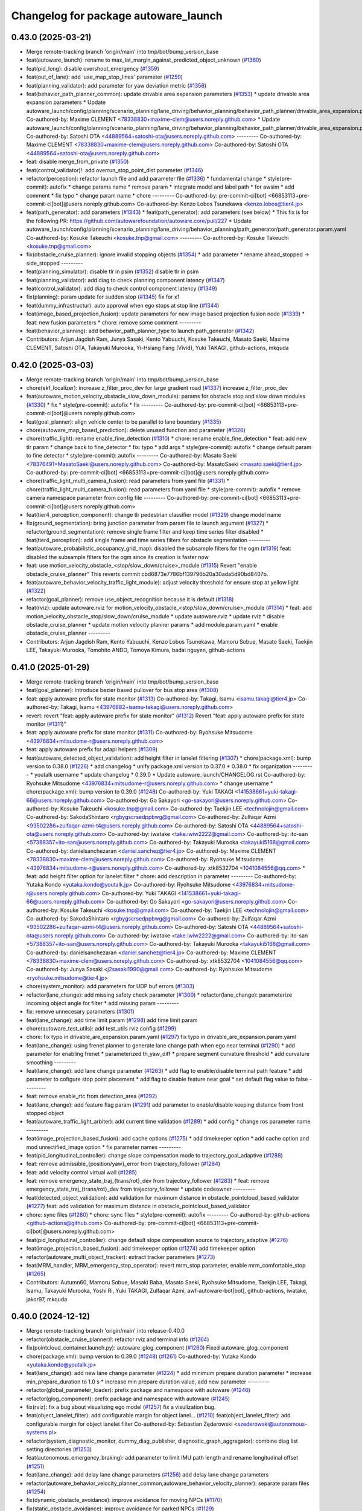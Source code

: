 ^^^^^^^^^^^^^^^^^^^^^^^^^^^^^^^^^^^^^
Changelog for package autoware_launch
^^^^^^^^^^^^^^^^^^^^^^^^^^^^^^^^^^^^^

0.43.0 (2025-03-21)
-------------------
* Merge remote-tracking branch 'origin/main' into tmp/bot/bump_version_base
* feat(autoware_launch): rename to max_lat_margin_against_predicted_object_unknown (`#1360 <https://github.com/autowarefoundation/autoware_launch/issues/1360>`_)
* feat(pid_long): disable overshoot_emergency (`#1359 <https://github.com/autowarefoundation/autoware_launch/issues/1359>`_)
* feat(out_of_lane): add 'use_map_stop_lines' parameter (`#1259 <https://github.com/autowarefoundation/autoware_launch/issues/1259>`_)
* feat(planning_validator): add parameter for yaw deviation metric (`#1356 <https://github.com/autowarefoundation/autoware_launch/issues/1356>`_)
* feat(behavior_path_planner_common): update drivable area expansion parameters (`#1353 <https://github.com/autowarefoundation/autoware_launch/issues/1353>`_)
  * update drivable area expansion parameters
  * Update autoware_launch/config/planning/scenario_planning/lane_driving/behavior_planning/behavior_path_planner/drivable_area_expansion.param.yaml
  Co-authored-by: Maxime CLEMENT <78338830+maxime-clem@users.noreply.github.com>
  * Update autoware_launch/config/planning/scenario_planning/lane_driving/behavior_planning/behavior_path_planner/drivable_area_expansion.param.yaml
  Co-authored-by: Satoshi OTA <44889564+satoshi-ota@users.noreply.github.com>
  ---------
  Co-authored-by: Maxime CLEMENT <78338830+maxime-clem@users.noreply.github.com>
  Co-authored-by: Satoshi OTA <44889564+satoshi-ota@users.noreply.github.com>
* feat: disable merge_from_private (`#1350 <https://github.com/autowarefoundation/autoware_launch/issues/1350>`_)
* feat(control_validator)!: add overrun_stop_point_dist parameter (`#1346 <https://github.com/autowarefoundation/autoware_launch/issues/1346>`_)
* refactor(perception): refactor launch file and add parameter file (`#1336 <https://github.com/autowarefoundation/autoware_launch/issues/1336>`_)
  * fundamental change
  * style(pre-commit): autofix
  * change params name
  * remove param
  * integrate model and label path
  * for awsim
  * add comment
  * fix typo
  * change param name
  * chore
  ---------
  Co-authored-by: pre-commit-ci[bot] <66853113+pre-commit-ci[bot]@users.noreply.github.com>
  Co-authored-by: Kenzo Lobos Tsunekawa <kenzo.lobos@tier4.jp>
* feat(path_generator): add parameters (`#1343 <https://github.com/autowarefoundation/autoware_launch/issues/1343>`_)
  * feat(path_generator): add parameters (see below)
  * This fix is for the following PR:
  https://github.com/autowarefoundation/autoware.core/pull/227
  * Update autoware_launch/config/planning/scenario_planning/lane_driving/behavior_planning/path_generator/path_generator.param.yaml
  Co-authored-by: Kosuke Takeuchi <kosuke.tnp@gmail.com>
  ---------
  Co-authored-by: Kosuke Takeuchi <kosuke.tnp@gmail.com>
* fix(obstacle_cruise_planner): ignore invalid stopping objects (`#1354 <https://github.com/autowarefoundation/autoware_launch/issues/1354>`_)
  * add parameter
  * rename ahead_stopped -> side_stopped
  ---------
* feat(planning_simulator): disable tlr in psim (`#1352 <https://github.com/autowarefoundation/autoware_launch/issues/1352>`_)
  disable tlr in psim
* feat(planning_validator): add diag to check planning component latency (`#1347 <https://github.com/autowarefoundation/autoware_launch/issues/1347>`_)
* feat(control_validator): add diag to check control component latency (`#1349 <https://github.com/autowarefoundation/autoware_launch/issues/1349>`_)
* fix(planning): param update for sudden stop (`#1345 <https://github.com/autowarefoundation/autoware_launch/issues/1345>`_)
  fix for x1
* feat(dummy_infrastructur): auto approval when ego stops at stop line (`#1344 <https://github.com/autowarefoundation/autoware_launch/issues/1344>`_)
* feat(image_based_projection_fusion): update parameters for new image based projection fusion node (`#1339 <https://github.com/autowarefoundation/autoware_launch/issues/1339>`_)
  * feat: new fusion parameters
  * chore: remove some comment
  ---------
* feat(behavior_planning): add behavior_path_planner_type to launch path_generator (`#1342 <https://github.com/autowarefoundation/autoware_launch/issues/1342>`_)
* Contributors: Arjun Jagdish Ram, Junya Sasaki, Kento Yabuuchi, Kosuke Takeuchi, Masato Saeki, Maxime CLEMENT, Satoshi OTA, Takayuki Murooka, Yi-Hsiang Fang (Vivid), Yuki TAKAGI, github-actions, mkquda

0.42.0 (2025-03-03)
-------------------
* Merge remote-tracking branch 'origin/main' into tmp/bot/bump_version_base
* chore(ekf_localizer): increase z_filter_proc_dev for large gradient road (`#1337 <https://github.com/autowarefoundation/autoware_launch/issues/1337>`_)
  increase z_filter_proc_dev
* feat(autoware_motion_velocity_obstacle_slow_down_module): params for obstacle stop and slow down modules (`#1330 <https://github.com/autowarefoundation/autoware_launch/issues/1330>`_)
  * fix
  * style(pre-commit): autofix
  * fix
  ---------
  Co-authored-by: pre-commit-ci[bot] <66853113+pre-commit-ci[bot]@users.noreply.github.com>
* feat(goal_planner): align vehicle center to be parallel to lane boundary (`#1335 <https://github.com/autowarefoundation/autoware_launch/issues/1335>`_)
* chore(autoware_map_based_prediction): delete unused function and parameter (`#1326 <https://github.com/autowarefoundation/autoware_launch/issues/1326>`_)
* chore(traffic_light): rename enable_fine_detection (`#1310 <https://github.com/autowarefoundation/autoware_launch/issues/1310>`_)
  * chore: rename enable_fine_detection
  * feat: add new tlr param
  * change back to fine_detector
  * fix: typo
  * add args
  * style(pre-commit): autofix
  * change default param to fine detector
  * style(pre-commit): autofix
  ---------
  Co-authored-by: Masato Saeki <78376491+MasatoSaeki@users.noreply.github.com>
  Co-authored-by: MasatoSaeki <masato.saeki@tier4.jp>
  Co-authored-by: pre-commit-ci[bot] <66853113+pre-commit-ci[bot]@users.noreply.github.com>
* chore(traffic_light_multi_camera_fusion): read parameters from yaml file (`#1331 <https://github.com/autowarefoundation/autoware_launch/issues/1331>`_)
  * chore(traffic_light_multi_camera_fusion): read parameters from yaml file
  * style(pre-commit): autofix
  * remove camera namespace parameter from config file
  ---------
  Co-authored-by: pre-commit-ci[bot] <66853113+pre-commit-ci[bot]@users.noreply.github.com>
* feat(tier4_perception_component): change tlr pedestrian classifier model (`#1329 <https://github.com/autowarefoundation/autoware_launch/issues/1329>`_)
  change model name
* fix(ground_segmentation): bring junction parameter from param file to launch argument (`#1327 <https://github.com/autowarefoundation/autoware_launch/issues/1327>`_)
  * refactor(ground_segmentation): remove single frame filter and keep time series filter disabled
  * feat(tier4_perception): add single frame and time series filters for obstacle segmentation
  ---------
* feat(autoware_probabilistic_occupancy_grid_map): disabled the subsample filters for the ogm (`#1319 <https://github.com/autowarefoundation/autoware_launch/issues/1319>`_)
  feat: disabled the subsample filters for the ogm since its creation is faster now
* feat: use motion_velocity_obstacle\_<stop/slow_down/cruise>_module (`#1315 <https://github.com/autowarefoundation/autoware_launch/issues/1315>`_)
  Revert "enable obstacle_cruise_planner"
  This reverts commit cbd6873e7786bf139796b20a30ada5d90bd8407b.
* feat(autoware_behavior_velocity_traffic_light_module): adjust velocity threshold for ensure stop at yellow light (`#1322 <https://github.com/autowarefoundation/autoware_launch/issues/1322>`_)
* refactor(goal_planner): remove use_object_recognition because it is default (`#1318 <https://github.com/autowarefoundation/autoware_launch/issues/1318>`_)
* feat(rviz): update autoware.rviz for motion_velocity_obstacle\_<stop/slow_down/cruise>_module (`#1314 <https://github.com/autowarefoundation/autoware_launch/issues/1314>`_)
  * feat: add motion_velocity_obstacle_stop/slow_down/cruise_module
  * update autoware.rviz
  * update rviz
  * disable obstacle_cruise_planner
  * update motion velocity planner params
  * add module.param.yaml
  * enable obstacle_cruise_planner
  ---------
* Contributors: Arjun Jagdish Ram, Kento Yabuuchi, Kenzo Lobos Tsunekawa, Mamoru Sobue, Masato Saeki, Taekjin LEE, Takayuki Murooka, Tomohito ANDO, Tomoya Kimura, badai nguyen, github-actions

0.41.0 (2025-01-29)
-------------------
* Merge remote-tracking branch 'origin/main' into tmp/bot/bump_version_base
* feat(goal_planner): introduce bezier based pullover for bus stop area (`#1308 <https://github.com/autowarefoundation/autoware_launch/issues/1308>`_)
* feat: apply autoware prefix for state monitor (`#1313 <https://github.com/autowarefoundation/autoware_launch/issues/1313>`_)
  Co-authored-by: Takagi, Isamu <isamu.takagi@tier4.jp>
  Co-authored-by: Takagi, Isamu <43976882+isamu-takagi@users.noreply.github.com>
* revert: revert "feat: apply autoware prefix for state monitor" (`#1312 <https://github.com/autowarefoundation/autoware_launch/issues/1312>`_)
  Revert "feat: apply autoware prefix for state monitor (`#1311 <https://github.com/autowarefoundation/autoware_launch/issues/1311>`_)"
* feat: apply autoware prefix for state monitor (`#1311 <https://github.com/autowarefoundation/autoware_launch/issues/1311>`_)
  Co-authored-by: Ryohsuke Mitsudome <43976834+mitsudome-r@users.noreply.github.com>
* feat: apply autoware prefix for adapi helpers (`#1309 <https://github.com/autowarefoundation/autoware_launch/issues/1309>`_)
* feat(autoware_detected_object_validation): add height filter in lanelet filtering (`#1307 <https://github.com/autowarefoundation/autoware_launch/issues/1307>`_)
  * chore(package.xml): bump version to 0.38.0 (`#1226 <https://github.com/autowarefoundation/autoware_launch/issues/1226>`_)
  * add changelog
  * unify package.xml version to 0.37.0
  * 0.38.0
  * fix organization
  ---------
  * youtalk username
  * update changelog
  * 0.39.0
  * Update autoware_launch/CHANGELOG.rst
  Co-authored-by: Ryohsuke Mitsudome <43976834+mitsudome-r@users.noreply.github.com>
  * change username
  * chore(package.xml): bump version to 0.39.0 (`#1248 <https://github.com/autowarefoundation/autoware_launch/issues/1248>`_)
  Co-authored-by: Yuki TAKAGI <141538661+yuki-takagi-66@users.noreply.github.com>
  Co-authored-by: Go Sakayori <go-sakayori@users.noreply.github.com>
  Co-authored-by: Kosuke Takeuchi <kosuke.tnp@gmail.com>
  Co-authored-by: Taekjin LEE <technolojin@gmail.com>
  Co-authored-by: SakodaShintaro <rgbygscrsedppbwg@gmail.com>
  Co-authored-by: Zulfaqar Azmi <93502286+zulfaqar-azmi-t4@users.noreply.github.com>
  Co-authored-by: Satoshi OTA <44889564+satoshi-ota@users.noreply.github.com>
  Co-authored-by: iwatake <take.iwiw2222@gmail.com>
  Co-authored-by: ito-san <57388357+ito-san@users.noreply.github.com>
  Co-authored-by: Takayuki Murooka <takayuki5168@gmail.com>
  Co-authored-by: danielsanchezaran <daniel.sanchez@tier4.jp>
  Co-authored-by: Maxime CLEMENT <78338830+maxime-clem@users.noreply.github.com>
  Co-authored-by: Ryohsuke Mitsudome <43976834+mitsudome-r@users.noreply.github.com>
  Co-authored-by: xtk8532704 <1041084556@qq.com>
  * feat: add height filter option for lanelet filter
  * chore: add description in parameter
  ---------
  Co-authored-by: Yutaka Kondo <yutaka.kondo@youtalk.jp>
  Co-authored-by: Ryohsuke Mitsudome <43976834+mitsudome-r@users.noreply.github.com>
  Co-authored-by: Yuki TAKAGI <141538661+yuki-takagi-66@users.noreply.github.com>
  Co-authored-by: Go Sakayori <go-sakayori@users.noreply.github.com>
  Co-authored-by: Kosuke Takeuchi <kosuke.tnp@gmail.com>
  Co-authored-by: Taekjin LEE <technolojin@gmail.com>
  Co-authored-by: SakodaShintaro <rgbygscrsedppbwg@gmail.com>
  Co-authored-by: Zulfaqar Azmi <93502286+zulfaqar-azmi-t4@users.noreply.github.com>
  Co-authored-by: Satoshi OTA <44889564+satoshi-ota@users.noreply.github.com>
  Co-authored-by: iwatake <take.iwiw2222@gmail.com>
  Co-authored-by: ito-san <57388357+ito-san@users.noreply.github.com>
  Co-authored-by: Takayuki Murooka <takayuki5168@gmail.com>
  Co-authored-by: danielsanchezaran <daniel.sanchez@tier4.jp>
  Co-authored-by: Maxime CLEMENT <78338830+maxime-clem@users.noreply.github.com>
  Co-authored-by: xtk8532704 <1041084556@qq.com>
  Co-authored-by: Junya Sasaki <j2sasaki1990@gmail.com>
  Co-authored-by: Ryohsuke Mitsudome <ryohsuke.mitsudome@tier4.jp>
* chore(system_monitor): add parameters for UDP buf errors (`#1303 <https://github.com/autowarefoundation/autoware_launch/issues/1303>`_)
* refactor(lane_change): add missing safety check parameter  (`#1300 <https://github.com/autowarefoundation/autoware_launch/issues/1300>`_)
  * refactor(lane_change): parameterize incoming object angle for filter
  * add missing param
  ---------
* fix: remove unnecesary parameters (`#1301 <https://github.com/autowarefoundation/autoware_launch/issues/1301>`_)
* feat(lane_change): add time limit param (`#1298 <https://github.com/autowarefoundation/autoware_launch/issues/1298>`_)
  add time limit param
* chore(autoware_test_utils): add test_utils rviz config (`#1299 <https://github.com/autowarefoundation/autoware_launch/issues/1299>`_)
* chore: fix typo in drivable_are_expansion.param.yaml (`#1297 <https://github.com/autowarefoundation/autoware_launch/issues/1297>`_)
  fix typo in drivable_are_expansion.param.yaml
* feat(lane_change): using frenet planner to generate lane change path when ego near terminal (`#1290 <https://github.com/autowarefoundation/autoware_launch/issues/1290>`_)
  * add parameter for enabling frenet
  * parameterized th_yaw_diff
  * prepare segment curvature threshold
  * add curvature smoothing
  ---------
* feat(lane_change): add lane change parameter (`#1263 <https://github.com/autowarefoundation/autoware_launch/issues/1263>`_)
  * add flag to enable/disable terminal path feature
  * add parameter to cofigure stop point placement
  * add flag to disable feature near goal
  * set default flag value to false
  ---------
* feat: remove enable_rtc from detection_area (`#1292 <https://github.com/autowarefoundation/autoware_launch/issues/1292>`_)
* feat(lane_change): add feature flag param (`#1291 <https://github.com/autowarefoundation/autoware_launch/issues/1291>`_)
  add parameter to enable/disable keeping distance from front stopped object
* feat(autoware_traffic_light_arbiter): add current time validation (`#1289 <https://github.com/autowarefoundation/autoware_launch/issues/1289>`_)
  * add config
  * change ros parameter name
  ---------
* feat(image_projection_based_fusion): add cache options (`#1275 <https://github.com/autowarefoundation/autoware_launch/issues/1275>`_)
  * add timekeeper option
  * add cache option and mod unrectified_image option
  * fix parameter names
  ---------
* feat(pid_longitudinal_controller): change slope compensation mode to trajectory_goal_adaptive (`#1288 <https://github.com/autowarefoundation/autoware_launch/issues/1288>`_)
* feat: remove admissible\_{position/yaw}_error from trajectory_follower (`#1284 <https://github.com/autowarefoundation/autoware_launch/issues/1284>`_)
* feat: add velocity control virtual wall (`#1285 <https://github.com/autowarefoundation/autoware_launch/issues/1285>`_)
* feat: remove emergency_state_traj\_{trans/rot}_dev from trajectory_follower (`#1283 <https://github.com/autowarefoundation/autoware_launch/issues/1283>`_)
  * feat: remove emergency_state_traj\_{trans/rot}_dev from trajectory_follower
  * update codeowner
  ---------
* feat(detected_object_validation): add validation for maximum distance in obstacle_pointcloud_based_validator (`#1277 <https://github.com/autowarefoundation/autoware_launch/issues/1277>`_)
  feat: add validation for maximum distance in obstacle_pointcloud_based_validator
* chore: sync files (`#1280 <https://github.com/autowarefoundation/autoware_launch/issues/1280>`_)
  * chore: sync files
  * style(pre-commit): autofix
  ---------
  Co-authored-by: github-actions <github-actions@github.com>
  Co-authored-by: pre-commit-ci[bot] <66853113+pre-commit-ci[bot]@users.noreply.github.com>
* feat(pid_longitudinal_controller): change default slope compesation source to trajectory_adaptive (`#1276 <https://github.com/autowarefoundation/autoware_launch/issues/1276>`_)
* feat(image_projection_based_fusion): add timekeeper option (`#1274 <https://github.com/autowarefoundation/autoware_launch/issues/1274>`_)
  add timekeeper option
* refactor(autoware_multi_object_tracker): extract tracker parameters (`#1273 <https://github.com/autowarefoundation/autoware_launch/issues/1273>`_)
* feat(MRM_handler, MRM_emergency_stop_operator): revert mrm_stop parameter, enable mrm_comfortable_stop (`#1265 <https://github.com/autowarefoundation/autoware_launch/issues/1265>`_)
* Contributors: Autumn60, Mamoru Sobue, Masaki Baba, Masato Saeki, Ryohsuke Mitsudome, Taekjin LEE, Takagi, Isamu, Takayuki Murooka, Yoshi Ri, Yuki TAKAGI, Zulfaqar Azmi, awf-autoware-bot[bot], github-actions, iwatake, jakor97, mkquda

0.40.0 (2024-12-12)
-------------------
* Merge remote-tracking branch 'origin/main' into release-0.40.0
* refactor(obstacle_cruise_planner)!: refactor rviz and terminal info (`#1264 <https://github.com/autowarefoundation/autoware_launch/issues/1264>`_)
* fix(pointcloud_container.launch.py): autoware_glog_component (`#1260 <https://github.com/autowarefoundation/autoware_launch/issues/1260>`_)
  Fixed autoware_glog_component
* chore(package.xml): bump version to 0.39.0 (`#1248 <https://github.com/autowarefoundation/autoware_launch/issues/1248>`_) (`#1261 <https://github.com/autowarefoundation/autoware_launch/issues/1261>`_)
  Co-authored-by: Yutaka Kondo <yutaka.kondo@youtalk.jp>
* feat(lane_change): add new lane change parameter (`#1224 <https://github.com/autowarefoundation/autoware_launch/issues/1224>`_)
  * add minimum prepare duration parameter
  * increase min_prepare_duration to 1.0 s
  * increase min prepare duration value, add new parameter
  ---------
* refactor(global_parameter_loader): prefix package and namespace with autoware (`#1246 <https://github.com/autowarefoundation/autoware_launch/issues/1246>`_)
* refactor(glog_component): prefix package and namespace with autoware (`#1245 <https://github.com/autowarefoundation/autoware_launch/issues/1245>`_)
* fix(rviz): fix a bug about visualizing ego model (`#1257 <https://github.com/autowarefoundation/autoware_launch/issues/1257>`_)
  fix a visulization bug.
* feat(object_lanelet_filter): add configurable margin for object lanel… (`#1210 <https://github.com/autowarefoundation/autoware_launch/issues/1210>`_)
  feat(object_lanelet_filter): add configurable margin for object lanelet filter
  Co-authored-by: Sebastian Zęderowski <szederowski@autonomous-systems.pl>
* refactor(system_diagnostic_monitor, dummy_diag_publisher, diagnostic_graph_aggregator): combine diag list setting directories (`#1253 <https://github.com/autowarefoundation/autoware_launch/issues/1253>`_)
* feat(autonomous_emergency_braking): add parameter to limit IMU path length and rename longitudinal offset (`#1251 <https://github.com/autowarefoundation/autoware_launch/issues/1251>`_)
* feat(lane_change): add delay lane change parameters (`#1256 <https://github.com/autowarefoundation/autoware_launch/issues/1256>`_)
  add delay lane change parameters
* refactor(autoware_behavior_velocity_planner_common,autoware_behavior_velocity_planner): separate param files (`#1254 <https://github.com/autowarefoundation/autoware_launch/issues/1254>`_)
* fix(dynamic_obstacle_avoidance): improve avoidance for moving NPCs (`#1170 <https://github.com/autowarefoundation/autoware_launch/issues/1170>`_)
* fix(static_obstacle_avoidance): improve avoidance for parked NPCs (`#1129 <https://github.com/autowarefoundation/autoware_launch/issues/1129>`_)
* refactor(lane_change): refactor lane change parameters (`#1247 <https://github.com/autowarefoundation/autoware_launch/issues/1247>`_)
  refactor lane change params
* change username
* feat(scan_ground_filter): update grid size for ground segmentation (`#1223 <https://github.com/autowarefoundation/autoware_launch/issues/1223>`_)
  feat: update grid size for ground segmentation
  The grid size for ground segmentation has been updated from 0.1 to 0.5. This change improves the performance with the new grid data structure.
* Update autoware_launch/CHANGELOG.rst
  Co-authored-by: Ryohsuke Mitsudome <43976834+mitsudome-r@users.noreply.github.com>
* feat(autonomous_emergency_braking) add params for limiting imu path with lat deviation (`#1244 <https://github.com/autowarefoundation/autoware_launch/issues/1244>`_)
  add params
* 0.39.0
* update changelog
* youtalk username
* Merge commit '9d0e7055a' into release-0.39.0
* feat(processing_time_checker): update processing time list (`#1236 <https://github.com/autowarefoundation/autoware_launch/issues/1236>`_)
* fix: default value for control_module_preset (`#1243 <https://github.com/autowarefoundation/autoware_launch/issues/1243>`_)
* fix: default value for control_module_preset (`#1242 <https://github.com/autowarefoundation/autoware_launch/issues/1242>`_)
* feat: add an option of odometry uncertainty consideration in multi_object_tracker_node (`#1196 <https://github.com/autowarefoundation/autoware_launch/issues/1196>`_)
  feat: add an option of odometry uncertainty consideration in multi_object_tracker_node.param.yaml
* feat(control): use preset.yaml to control which modules to launch for control modules (`#1237 <https://github.com/autowarefoundation/autoware_launch/issues/1237>`_)
  * add control_module_preset
  * fix typo
  ---------
* chore(system_diagnostic_monitor): sort paths (`#1230 <https://github.com/autowarefoundation/autoware_launch/issues/1230>`_)
* feat(freespace_planner): lower safety distance margin from 0.5 to 0.4m (`#1234 <https://github.com/autowarefoundation/autoware_launch/issues/1234>`_)
* feat(rviz): show velocity/steering factors (`#1235 <https://github.com/autowarefoundation/autoware_launch/issues/1235>`_)
* chore(crosswalk)!: delete wide crosswalk corresponding function (`#1233 <https://github.com/autowarefoundation/autoware_launch/issues/1233>`_)
* feat(goal_planner): loosen safety check to prevent unnecessary stop (`#1231 <https://github.com/autowarefoundation/autoware_launch/issues/1231>`_)
* feat(crosswalk): disable slowdowns when the crosswalk is occluded (`#1232 <https://github.com/autowarefoundation/autoware_launch/issues/1232>`_)
* chore(package.xml): bump version to 0.38.0 (`#1226 <https://github.com/autowarefoundation/autoware_launch/issues/1226>`_) (`#1229 <https://github.com/autowarefoundation/autoware_launch/issues/1229>`_)
  * add changelog
  * unify package.xml version to 0.37.0
  * 0.38.0
  * fix organization
  ---------
* feat(psim, dummy_diag, diagnostic_graph_aggregator)!: launch dummy_diag_publisher (`#1220 <https://github.com/autowarefoundation/autoware_launch/issues/1220>`_)
* feat: change the old diagnostic_convertor to scenario_simulator_v2_adapter (`#1227 <https://github.com/autowarefoundation/autoware_launch/issues/1227>`_)
  Co-authored-by: xtk8532704 <1041084556@qq.com>
* feat(costmap_generator): change lidar height thresholds to vehicle frame (`#1225 <https://github.com/autowarefoundation/autoware_launch/issues/1225>`_)
* revert(obstacle_cruise): disable ouside stop feature (`#1222 <https://github.com/autowarefoundation/autoware_launch/issues/1222>`_)
* feat(aeb): set global param to override autoware state check (`#1218 <https://github.com/autowarefoundation/autoware_launch/issues/1218>`_)
  * set global param to override autoware state check
  * change variable for a more generic name
  * set var to false by default
  * move param to control component launch
  * change param name to be more straightforward
  ---------
* fix(pid_longitudinal_controller): revive hysteresis of state transition (`#1219 <https://github.com/autowarefoundation/autoware_launch/issues/1219>`_)
* feat(detection_area)!: add retruction feature (`#1216 <https://github.com/autowarefoundation/autoware_launch/issues/1216>`_)
* feat(system_monitor): add on/off config for network traffic monitor (`#1186 <https://github.com/autowarefoundation/autoware_launch/issues/1186>`_)
  feat(system_monitor): add config for network traffic monitor
  Co-authored-by: ito-san <57388357+ito-san@users.noreply.github.com>
* feat(goal_planner): set lane departure check margin 0.20 (`#1214 <https://github.com/autowarefoundation/autoware_launch/issues/1214>`_)
* fix(autoware_ekf_localizer): removed `publish_tf` (`#1212 <https://github.com/autowarefoundation/autoware_launch/issues/1212>`_)
  Removed `publish_tf`
* feat(rviz): add rviz config for debugging (`#1213 <https://github.com/autowarefoundation/autoware_launch/issues/1213>`_)
  * feat(rviz): add rviz config for debugging
  * feat(launch): select rviz config name
  ---------
* feat(lane_change): enable cancel when ego in turn direction lane main (RT0-33893) (`#1209 <https://github.com/autowarefoundation/autoware_launch/issues/1209>`_)
  RT0-33893 add dist from prev intersection
* fix: changed `loc_config_path` declaration from let to arg (`#1204 <https://github.com/autowarefoundation/autoware_launch/issues/1204>`_)
  Changed loc_config_path declaration from let to arg
* chore: update fusion_common.param.yaml with new image projection sett… (`#1207 <https://github.com/autowarefoundation/autoware_launch/issues/1207>`_)
  chore: update fusion_common.param.yaml with new image projection settings
* feat(goal_planner): set lane departure check margin 0.3 (`#1199 <https://github.com/autowarefoundation/autoware_launch/issues/1199>`_)
* feat(collision detector): add collision detector to launch/config (`#1205 <https://github.com/autowarefoundation/autoware_launch/issues/1205>`_)
  * add collision_detector
  * change collision detector default to false
  ---------
* chore(diagnostic_graph_aggregator, system_diagnostic_monitor)!: change the config file directories from universe to autoware_launch (`#1201 <https://github.com/autowarefoundation/autoware_launch/issues/1201>`_)
  * prepare dir
  * copy files from universe
* Contributors: Ahmed Ebrahim, Esteve Fernandez, Fumiya Watanabe, Go Sakayori, Kazunori-Nakajima, Kem (TiankuiXian), Kosuke Takeuchi, Kyoichi Sugahara, Maxime CLEMENT, Ryohsuke Mitsudome, SakodaShintaro, Satoshi OTA, Sebastian Zęderowski, Taekjin LEE, Takayuki Murooka, Yuki TAKAGI, Yukinari Hisaki, Yutaka Kondo, Zulfaqar Azmi, beyzanurkaya, danielsanchezaran, iwatake, mkquda

0.39.0 (2024-11-25)
-------------------
* autowarefoundation username
* Merge commit '9d0e7055a' into release-0.39.0
* feat: change the old diagnostic_convertor to scenario_simulator_v2_adapter (`#1227 <https://github.com/autowarefoundation/autoware_launch/issues/1227>`_)
  Co-authored-by: xtk8532704 <1041084556@qq.com>
* feat(costmap_generator): change lidar height thresholds to vehicle frame (`#1225 <https://github.com/autowarefoundation/autoware_launch/issues/1225>`_)
* revert(obstacle_cruise): disable ouside stop feature (`#1222 <https://github.com/autowarefoundation/autoware_launch/issues/1222>`_)
* feat(aeb): set global param to override autoware state check (`#1218 <https://github.com/autowarefoundation/autoware_launch/issues/1218>`_)
  * set global param to override autoware state check
  * change variable for a more generic name
  * set var to false by default
  * move param to control component launch
  * change param name to be more straightforward
  ---------
* fix(pid_longitudinal_controller): revive hysteresis of state transition (`#1219 <https://github.com/autowarefoundation/autoware_launch/issues/1219>`_)
* feat(detection_area)!: add retruction feature (`#1216 <https://github.com/autowarefoundation/autoware_launch/issues/1216>`_)
* feat(system_monitor): add on/off config for network traffic monitor (`#1186 <https://github.com/autowarefoundation/autoware_launch/issues/1186>`_)
  feat(system_monitor): add config for network traffic monitor
  Co-authored-by: ito-san <57388357+ito-san@users.noreply.github.com>
* feat(goal_planner): set lane departure check margin 0.20 (`#1214 <https://github.com/autowarefoundation/autoware_launch/issues/1214>`_)
* fix(autoware_ekf_localizer): removed `publish_tf` (`#1212 <https://github.com/autowarefoundation/autoware_launch/issues/1212>`_)
  Removed `publish_tf`
* feat(rviz): add rviz config for debugging (`#1213 <https://github.com/autowarefoundation/autoware_launch/issues/1213>`_)
  * feat(rviz): add rviz config for debugging
  * feat(launch): select rviz config name
  ---------
* feat(lane_change): enable cancel when ego in turn direction lane main (RT0-33893) (`#1209 <https://github.com/autowarefoundation/autoware_launch/issues/1209>`_)
  RT0-33893 add dist from prev intersection
* fix: changed `loc_config_path` declaration from let to arg (`#1204 <https://github.com/autowarefoundation/autoware_launch/issues/1204>`_)
  Changed loc_config_path declaration from let to arg
* chore: update fusion_common.param.yaml with new image projection sett… (`#1207 <https://github.com/autowarefoundation/autoware_launch/issues/1207>`_)
  chore: update fusion_common.param.yaml with new image projection settings
* feat(goal_planner): set lane departure check margin 0.3 (`#1199 <https://github.com/autowarefoundation/autoware_launch/issues/1199>`_)
* feat(collision detector): add collision detector to launch/config (`#1205 <https://github.com/autowarefoundation/autoware_launch/issues/1205>`_)
  * add collision_detector
  * change collision detector default to false
  ---------
* chore(diagnostic_graph_aggregator, system_diagnostic_monitor)!: change the config file directories from universe to autoware_launch (`#1201 <https://github.com/autowarefoundation/autoware_launch/issues/1201>`_)
  * prepare dir
  * copy files from universe
* Contributors: Go Sakayori, Kosuke Takeuchi, Maxime CLEMENT, Ryohsuke Mitsudome, SakodaShintaro, Satoshi OTA, Taekjin LEE, Takayuki Murooka, Yuki TAKAGI, Yutaka Kondo, Zulfaqar Azmi, danielsanchezaran, iwatake

0.38.0 (2024-11-13)
-------------------
* feat(start/goal_planner): increse max dry steering angle (`#1200 <https://github.com/autowarefoundation/autoware_launch/issues/1200>`_)
* fix(start_planner): set  ignore_distance_from_lane_end param to 0.0 since it is not needed (`#1198 <https://github.com/autowarefoundation/autoware_launch/issues/1198>`_)
  set param to 0.0 since it is not needed
* chore(tier4_perception_launch): enable to use argument `centerpoint_model_name` (`#1182 <https://github.com/autowarefoundation/autoware_launch/issues/1182>`_)
  * add arguments
  * adopt transfusion
  * add lidar_detection_model_type
  * integrate all in lidar_detection_model
  * adopt universe
  * fix typo
  * change description
  * change description
  * for pre-commit
  ---------
* feat(processing_time_checker): add five module. (`#1192 <https://github.com/autowarefoundation/autoware_launch/issues/1192>`_)
* feat(autonomous_emergency_braking): change params to cater to urban scenario (`#1197 <https://github.com/autowarefoundation/autoware_launch/issues/1197>`_)
  update scenarios
* feat(control_validator): add hold and lpf (`#1193 <https://github.com/autowarefoundation/autoware_launch/issues/1193>`_)
* chore(simple_planning_simulator): add stop_filter_param_path (`#1195 <https://github.com/autowarefoundation/autoware_launch/issues/1195>`_)
* feat(crosswalk_module): set the velocity of occluded objects to 2.0m/s (`#1194 <https://github.com/autowarefoundation/autoware_launch/issues/1194>`_)
* fix(pointcloud_map_filter): add threshold for split map grid size  (`#1184 <https://github.com/autowarefoundation/autoware_launch/issues/1184>`_)
  * fix(pointcloud_map_filter): add param
  * fix: disable dynamic map loader for default unsplit-map
  ---------
* refactor(rviz): add VirtualWall display for Autonomous Emergency Braking (`#1187 <https://github.com/autowarefoundation/autoware_launch/issues/1187>`_)
  feat(rviz): add VirtualWall display for Autonomous Emergency Braking
* revert(obstacle_cruisse): revert "fix(obstacle_cruise_planner): guarantee the stop margin (`#1076 <https://github.com/autowarefoundation/autoware_launch/issues/1076>`_)" (`#1185 <https://github.com/autowarefoundation/autoware_launch/issues/1185>`_)
* feat(obstacle_cruise_planner): improve stop and cruise behavior for cut-in & out (`#1142 <https://github.com/autowarefoundation/autoware_launch/issues/1142>`_)
* chore(crop_box_filter): add missing default parameter (`#1155 <https://github.com/autowarefoundation/autoware_launch/issues/1155>`_)
  fix: add missing parameter after crop_box_filter rework
* feat(autonomous_emergency_braking): set max imu path length (`#1183 <https://github.com/autowarefoundation/autoware_launch/issues/1183>`_)
  * set param for max imu path distance
  * change param
  ---------
* fix(obstacle_cruise_planner): tune obstacle_cruise_planner for cruising front NPCs in dense urban ODD scenarios (`#1166 <https://github.com/autowarefoundation/autoware_launch/issues/1166>`_)
  fix(obstacle_cruise_planner): tune obstacle_cruise_planner for cruising front NPCs in dense urban ODD scenarios
* feat(pose_initializer): add new parameter for check error between initial pose and GNSS pose (`#1180 <https://github.com/autowarefoundation/autoware_launch/issues/1180>`_)
  * add pose_error_check_enabled parameter
  * change default value
  ---------
* feat(autonomous_emergency_braking): initiate speed_calculation_expansion_margin parameter (`#1168 <https://github.com/autowarefoundation/autoware_launch/issues/1168>`_)
  initiate speed_calculation_expansion_margin parameter
* feat(system_error_monitor): delete system error monitor (`#1178 <https://github.com/autowarefoundation/autoware_launch/issues/1178>`_)
  feat: delete system error monitor
* revert: feat: change visualization of localization results from PoseHistory to PoseWithCovarianceHistory (`#1164 <https://github.com/autowarefoundation/autoware_launch/issues/1164>`_) (`#1179 <https://github.com/autowarefoundation/autoware_launch/issues/1179>`_)
  Revert "feat: change visualization of localization results from PoseHistory to PoseWithCovarianceHistory (`#1164 <https://github.com/autowarefoundation/autoware_launch/issues/1164>`_)"
  This reverts commit 593ad1f6c2ad967d8d04b349d7970deeed3f47a1.
* fix(perception): adopt awsim (tlr) camera topic (`#1177 <https://github.com/autowarefoundation/autoware_launch/issues/1177>`_)
* feat(lane_change): add lane change parameter (`#1157 <https://github.com/autowarefoundation/autoware_launch/issues/1157>`_)
  add parameter to enable/disable bound check
* fix(avoidance_by_lane_change): remove unused parameter (`#1176 <https://github.com/autowarefoundation/autoware_launch/issues/1176>`_)
  remove unused parameter
* feat(emergency_handler): delete package (`#1173 <https://github.com/autowarefoundation/autoware_launch/issues/1173>`_)
  * feat(emergency_handler): delete package
* refactor(system_monitor/net_monitor): remove-missing-patameters (`#1175 <https://github.com/autowarefoundation/autoware_launch/issues/1175>`_)
  refactor: remove-missing-patameters
* refactor(system_monitor/ntp_monitor): add-missing-parameters (`#1174 <https://github.com/autowarefoundation/autoware_launch/issues/1174>`_)
  refactor: add-missing-parameters
* refactor(behavior_path_planner): remove unnecessary parameters (`#1172 <https://github.com/autowarefoundation/autoware_launch/issues/1172>`_)
* feat(tier4_perception_launch): enable to use multi camera on traffic light recognition (`#1144 <https://github.com/autowarefoundation/autoware_launch/issues/1144>`_)
  change the way to declare camera num
* style(rviz-config): use colors consistent with new theme (`#1169 <https://github.com/autowarefoundation/autoware_launch/issues/1169>`_)
* feat: change visualization of localization results from PoseHistory to PoseWithCovarianceHistory (`#1164 <https://github.com/autowarefoundation/autoware_launch/issues/1164>`_)
  * PoseHistory to PoseWithCovarianceHistory
  * style(pre-commit): autofix
  * fix param of alpha related to PoseWithCovarianceHistory
  ---------
  Co-authored-by: pre-commit-ci[bot] <66853113+pre-commit-ci[bot]@users.noreply.github.com>
* feat(crosswalk)!: update stop position caluculation (`#1162 <https://github.com/autowarefoundation/autoware_launch/issues/1162>`_)
* feat: add an env variable to enable the new rviz2 theme (`#1017 <https://github.com/autowarefoundation/autoware_launch/issues/1017>`_)
* feat(start_planner): add option to skip rear vehicle check (`#1165 <https://github.com/autowarefoundation/autoware_launch/issues/1165>`_)
* feat(run_out): speed up run out response (`#1163 <https://github.com/autowarefoundation/autoware_launch/issues/1163>`_)
  speed up run out response
* feat(mission_planner): add option to prevent rerouting in autonomous driving mode (`#1153 <https://github.com/autowarefoundation/autoware_launch/issues/1153>`_)
* feat: add parameters for restart suppression in crosswalk (`#1160 <https://github.com/autowarefoundation/autoware_launch/issues/1160>`_)
  * feat: add parameters for restart suppression in crosswalk
  * update parameter
  ---------
* feat(goal_planner): dense goal candidate sampling in BusStopArea (`#1156 <https://github.com/autowarefoundation/autoware_launch/issues/1156>`_)
* chore(tier4_pereption_component): add image_segmentation_based_filter option param (`#1158 <https://github.com/autowarefoundation/autoware_launch/issues/1158>`_)
* feat(occupancy_grid_map): add option for time keeper (`#1138 <https://github.com/autowarefoundation/autoware_launch/issues/1138>`_)
  * add option for time keeper
  * set default to false
  ---------
  Co-authored-by: Taekjin LEE <technolojin@gmail.com>
* feat(ground_segmentation): add option for time keeper (`#1134 <https://github.com/autowarefoundation/autoware_launch/issues/1134>`_)
  add option for time keeper
  Co-authored-by: Taekjin LEE <technolojin@gmail.com>
* feat(occupancy_grid_map_outlier_filter): add option for time keeper (`#1147 <https://github.com/autowarefoundation/autoware_launch/issues/1147>`_)
  add timekeeper option
  Co-authored-by: Taekjin LEE <technolojin@gmail.com>
* feat(autoware_mpc_lateral_controller): add resampled reference trajectory for debug purpose (`#1114 <https://github.com/autowarefoundation/autoware_launch/issues/1114>`_)
  * chore: add debug_publish_resampled_reference_trajectory to parameter
  * feat: add use_delayed_initial_state flag to lateral MPC configuration
  ---------
* feat(autoware_launch): add expansion params (`#1133 <https://github.com/autowarefoundation/autoware_launch/issues/1133>`_)
  make expansion optional
* feat: add simulator rviz config (`#1150 <https://github.com/autowarefoundation/autoware_launch/issues/1150>`_)
* feat(autoware_lidar_transfusion): add transfusion config (`#1093 <https://github.com/autowarefoundation/autoware_launch/issues/1093>`_)
* fix(static_obstacle_avoidance): increase prepare time (`#1148 <https://github.com/autowarefoundation/autoware_launch/issues/1148>`_)
* fix(static_obstacle_avoidance): tune parameters (`#1143 <https://github.com/autowarefoundation/autoware_launch/issues/1143>`_)
* fix(min-velocity-map-based-prediction): reduce min_velocity_for_map_based_prediction (`#994 <https://github.com/autowarefoundation/autoware_launch/issues/994>`_)
  fix(min-velocity-map-based-prediction): reduce min_velocity_for_map_based_prediction to let intersection module run with low speed npc
* chore(stop_filter): extract stop_filter.param.yaml to autoware_launch (`#1145 <https://github.com/autowarefoundation/autoware_launch/issues/1145>`_)
  Extract stop_filter.param.yaml to autoware_launch
* feat: fix parameter type error in occupancy_grid_map_outlier_filter.param.yaml (`#1146 <https://github.com/autowarefoundation/autoware_launch/issues/1146>`_)
  * feat: fix parameter type
  * chore: change param name
  ---------
* feat(detected_object_validation): copy parameter files update from universe (`#1126 <https://github.com/autowarefoundation/autoware_launch/issues/1126>`_)
  feat: copy params from universe
* feat(pid_longitudinal_controller)!: add acceleration feedback block (`#1139 <https://github.com/autowarefoundation/autoware_launch/issues/1139>`_)
  * add params
  ---------
* feat(occupancy_grid_based_outlier_fillter): add config file to autoware_launch (`#1137 <https://github.com/autowarefoundation/autoware_launch/issues/1137>`_)
  * feat: add config file
  * style(pre-commit): autofix
  ---------
  Co-authored-by: pre-commit-ci[bot] <66853113+pre-commit-ci[bot]@users.noreply.github.com>
* feat(obstacle_pointcloud_based_validator): add enable_debugger parameter (`#1123 <https://github.com/autowarefoundation/autoware_launch/issues/1123>`_)
  * feat: add enable debugger parameter
  * style(pre-commit): autofix
  ---------
  Co-authored-by: pre-commit-ci[bot] <66853113+pre-commit-ci[bot]@users.noreply.github.com>
* fix(ekf_localizer): change roll, pitch proc dev (`#1140 <https://github.com/autowarefoundation/autoware_launch/issues/1140>`_)
  change roll, pitch proc dev
* feat(out_of_lane): redesign to improve accuracy and performance (`#1117 <https://github.com/autowarefoundation/autoware_launch/issues/1117>`_)
* feat(localization): add lidar_marker_localizer (`#861 <https://github.com/autowarefoundation/autoware_launch/issues/861>`_)
  * add config files
  * style(pre-commit): autofix
  * add param marker_height_from_ground
  * save log param
  * apply PointXYZIRC
  * to pass spell-check
  * refactor
  * change flag
  * fix typo
  ---------
  Co-authored-by: pre-commit-ci[bot] <66853113+pre-commit-ci[bot]@users.noreply.github.com>
  Co-authored-by: SakodaShintaro <rgbygscrsedppbwg@gmail.com>
* feat(raw_vehicle_cmd_converter): disable actuation to steering (`#1132 <https://github.com/autowarefoundation/autoware_launch/issues/1132>`_)
* chore(e2e_launch): add launch_sensing_driver arg (`#1095 <https://github.com/autowarefoundation/autoware_launch/issues/1095>`_)
* feat(raw_vehicle_cmd_converter): add steer command conversion with VGR (`#1131 <https://github.com/autowarefoundation/autoware_launch/issues/1131>`_)
* feat(lane_change): consider deceleration in safety check for cancel (`#1068 <https://github.com/autowarefoundation/autoware_launch/issues/1068>`_)
* refactor(lane_change): rename prepare_segment_ignore_object_velocity_thresh (`#1125 <https://github.com/autowarefoundation/autoware_launch/issues/1125>`_)
  change parameter name to a more expressive one
* feat(static_obstacle_avoidance): add parameter for envelope polygon creation (`#1130 <https://github.com/autowarefoundation/autoware_launch/issues/1130>`_)
  * add threshold for eclipse long radius
  * change parameter
  ---------
* perf(goal_planner): faster path sorting and selection (`#1119 <https://github.com/autowarefoundation/autoware_launch/issues/1119>`_)
* chore(vehicle_cmd_gate): delete deprecated parameters (`#1127 <https://github.com/autowarefoundation/autoware_launch/issues/1127>`_)
  delete deprecated params in vehicle_cmd_gate.param.yaml
* feat(freespace_planning_algorithms): add new parameters for astar planning algorithm (`#1120 <https://github.com/autowarefoundation/autoware_launch/issues/1120>`_)
  * add new astar planner parameters
  * add flag for obstacle confidence check
  * reduce freespace planner th_arrived_distance_m param value
  * reduce object polygon expand size in costmap generator
  * reduce vehicle shape margin in freespace planner
  * replace flag param by time threshold param
  ---------
* feat(tier4_perception_launch): add transfusion option for lidar_detection_model (`#1124 <https://github.com/autowarefoundation/autoware_launch/issues/1124>`_)
* fix(lidar_model): add centerpoint_sigma param file (`#1086 <https://github.com/autowarefoundation/autoware_launch/issues/1086>`_)
  fix: add centerpoint_sigma param file
* chore(autoware_multi_object_tracker): fix typo in input_channels (`#1121 <https://github.com/autowarefoundation/autoware_launch/issues/1121>`_)
  chore: fix typo of lidar_pointpainitng channel
* feat(psim)!: preapre settings to launch localization modules on psim (`#1094 <https://github.com/autowarefoundation/autoware_launch/issues/1094>`_)
* fix(lane_change): parameter update (`#1115 <https://github.com/autowarefoundation/autoware_launch/issues/1115>`_)
* feat(autoware_map_based_prediction): add debug parameters for map-based prediction (`#1118 <https://github.com/autowarefoundation/autoware_launch/issues/1118>`_)
  * feat: add debug parameters for map-based prediction
  * style(pre-commit): autofix
  ---------
  Co-authored-by: pre-commit-ci[bot] <66853113+pre-commit-ci[bot]@users.noreply.github.com>
* feat(psim)!: change a setting parameter type from bool to string (`#1106 <https://github.com/autowarefoundation/autoware_launch/issues/1106>`_)
  * change a param type, bool to string
  ---------
* fix(goal_planner): fix lane departure check not working correctly due to uninitialized variable (`#1116 <https://github.com/autowarefoundation/autoware_launch/issues/1116>`_)
* feat(static_obstacle_avoidance): change policy for ambiguous avoidance situation (`#1113 <https://github.com/autowarefoundation/autoware_launch/issues/1113>`_)
  * feat(static_obstacle_avoidance): change policy for ambiguous avoidance situation
  * fix(static_obstacle_avoidance): tune ambiguous vehicle ignore area
  ---------
* fix(lane_change): skip generating path if longitudinal distance difference is less than threshold (`#1108 <https://github.com/autowarefoundation/autoware_launch/issues/1108>`_)
  add skip process lon dist diff threshold
* feat(tracking_object_merger): add merge frame (`#1112 <https://github.com/autowarefoundation/autoware_launch/issues/1112>`_)
* fix(mpc_lateral_controller): publish predicted trajectory in Frenet coordinate and visualize it on Rviz (`#1111 <https://github.com/autowarefoundation/autoware_launch/issues/1111>`_)
* feat: increase the number of processes monitored by process_monitor (`#1110 <https://github.com/autowarefoundation/autoware_launch/issues/1110>`_)
* feat(lane_change): use different rss param to deal with parked vehicle (`#1104 <https://github.com/autowarefoundation/autoware_launch/issues/1104>`_)
  use separate rss for parked vehicle
* feat(lane_change): add param for lateral angle  deviation (`#1087 <https://github.com/autowarefoundation/autoware_launch/issues/1087>`_)
  * RT1-6514 adding lateral angle deviation param
  * decrease angle deviation threshold to fix rtc issue
  ---------
* feat(autonomous_emergency_braking): add info marker to aeb and state check override (`#1103 <https://github.com/autowarefoundation/autoware_launch/issues/1103>`_)
  * add info marker and override for state
  * make stop wall viz default
  ---------
* feat(behavior_path _planner): divide planner manager modules into dependent slots (`#1091 <https://github.com/autowarefoundation/autoware_launch/issues/1091>`_)
* feat(autonomous_emergency_braking): enable AEB stop in vehicle_cmd_gate and diag_graph_agg (`#1099 <https://github.com/autowarefoundation/autoware_launch/issues/1099>`_)
  * enable emergency handling for AEB stop
  * update AEB params to work better at 30 kmph
  ---------
* feat(static_obstacle_avoidance): add force deactivation duration time (`#1101 <https://github.com/autowarefoundation/autoware_launch/issues/1101>`_)
  add force cancel duration time
* perf(freespace_planning_algorithms): tune freespace planner parameters (`#1097 <https://github.com/autowarefoundation/autoware_launch/issues/1097>`_)
  * reduce longitudinal goal range
  * tune parameters
  ---------
* feat(dynamic_obstacle_avoidance): shorter predicted path for pedestrians (`#1084 <https://github.com/autowarefoundation/autoware_launch/issues/1084>`_)
* feat(crosswalk): more conservative when the ego pass first (`#1085 <https://github.com/autowarefoundation/autoware_launch/issues/1085>`_)
  * feat: use obstacle_cruise_planner and change safe_distance_margin
  * feat: set max_vel to 40km/h
  * feat: enable surround_obstacle_checker
  * feat: enable surround_obstacle_checker
  * feat: enable dynamic_avoidance and disable outside_drivable_area_stop
  * feat: disable AEB and set the maximum velocity to 40km/h
  * enable intersection_occlusion detection
  * chore(planning_launch): update motion module name (`#1014 <https://github.com/autowarefoundation/autoware_launch/issues/1014>`_)
  * disable AEB diag check
  * feat(diagnostic_graph_utils): launch logging node for diagnostic_graph
  * feat(api): set launch_deprecated_api true (`#496 <https://github.com/autowarefoundation/autoware_launch/issues/496>`_)
  feat(api): launch_deprecated_api=true
  * fix(api): disable rosbridge to fix duplicated node (`#497 <https://github.com/autowarefoundation/autoware_launch/issues/497>`_)
  * feat(crosswalk): more conservative when the ego pass first
  ---------
  Co-authored-by: tier4-autoware-public-bot[bot] <98652886+tier4-autoware-public-bot[bot]@users.noreply.github.com>
  Co-authored-by: Mamoru Sobue <mamoru.sobue@tier4.jp>
  Co-authored-by: Mamoru Sobue <hilo.soblin@gmail.com>
  Co-authored-by: badai nguyen <94814556+badai-nguyen@users.noreply.github.com>
  Co-authored-by: Satoshi OTA <44889564+satoshi-ota@users.noreply.github.com>
  Co-authored-by: Daniel Sanchez <danielsanchezaran@gmail.com>
  Co-authored-by: danielsanchezaran <daniel.sanchez@tier4.jp>
  Co-authored-by: Takamasa Horibe <horibe.takamasa@gmail.com>
  Co-authored-by: Kosuke Takeuchi <kosuke.tnp@gmail.com>
* perf(ndt_scan_matcher): change the temperature of multi_ndt_score to 0.05 (`#1096 <https://github.com/autowarefoundation/autoware_launch/issues/1096>`_)
  Changed the temperature of multi_ndt_score
* feat(out_of_lane): add lateral buffer between the lane and stop pose (`#1098 <https://github.com/autowarefoundation/autoware_launch/issues/1098>`_)
* feat(freespace_planning_algorithm): update freespace planner params (`#1080 <https://github.com/autowarefoundation/autoware_launch/issues/1080>`_)
  * update freespace planner params
  * update goal planner params
  * update start planner params
  * rename parameter
  * change parameter value
  ---------
* feat(dynamic_drivable_area_expansion): min_bound_interval parameter (`#1092 <https://github.com/autowarefoundation/autoware_launch/issues/1092>`_)
* feat(pid_longitudinal_controller): re-organize diff limit structure (`#1052 <https://github.com/autowarefoundation/autoware_launch/issues/1052>`_)
  * rearange params
* feat(start_planner): set end_pose_curvature_threshold 0.1 (`#1088 <https://github.com/autowarefoundation/autoware_launch/issues/1088>`_)
* feat(out_of_lane): add parameter to ignore objects behind ego (`#1062 <https://github.com/autowarefoundation/autoware_launch/issues/1062>`_)
* feat(start_planner): add end_pose_curvature_threshold (`#1059 <https://github.com/autowarefoundation/autoware_launch/issues/1059>`_)
* feat(vehicle_cmd_gate): change param to relax pedal rate limit when the vehicle velocity is slow enough (`#1077 <https://github.com/autowarefoundation/autoware_launch/issues/1077>`_)
  * change param
* feat(ndt_scan_matcher): add scale_factor to covariance_estimation (`#1081 <https://github.com/autowarefoundation/autoware_launch/issues/1081>`_)
  Added scale_factor to ndt_scan_matcher.covariance_estimation
* feat(simple_planning_simulator): add actuation command simulator (`#1078 <https://github.com/autowarefoundation/autoware_launch/issues/1078>`_)
* feat(e2e_simulator.launch): renamed carla interface package in e2e_launch (`#1075 <https://github.com/autowarefoundation/autoware_launch/issues/1075>`_)
  renamed carla package to autoware_carla_interface
* feat(control_validator)!: add velocity check (`#1050 <https://github.com/autowarefoundation/autoware_launch/issues/1050>`_)
  add param
* chore: add ml detectors' buffer size (`#1067 <https://github.com/autowarefoundation/autoware_launch/issues/1067>`_)
* fix(obstacle_cruise_planner): guarantee the stop margin (`#1076 <https://github.com/autowarefoundation/autoware_launch/issues/1076>`_)
* fix(static_obstacle_avoidance): check stopped time in freespace (`#1074 <https://github.com/autowarefoundation/autoware_launch/issues/1074>`_)
* feat(autoware_behavior_path_planner): remove max_iteration_num parameter (`#1064 <https://github.com/autowarefoundation/autoware_launch/issues/1064>`_)
  Update the behavior_path_planner.param.yaml file to remove the max_iteration_num parameter
* feat: add config for processing_time_checker (`#1072 <https://github.com/autowarefoundation/autoware_launch/issues/1072>`_)
* feat(duplicated_node_checker): add duplicate nodes to ignore (`#1070 <https://github.com/autowarefoundation/autoware_launch/issues/1070>`_)
  * feat(duplicated_node_checker): add duplicate nodes to ignore
  * pre-commit
  ---------
  Co-authored-by: Dmitrii Koldaev <dmitrii.koldaev@tier4.jp>
  Co-authored-by: Tomoya Kimura <tomoya.kimura@tier4.jp>
* feat(tier4_perception_component): refactored launch options (`#1060 <https://github.com/autowarefoundation/autoware_launch/issues/1060>`_)
  * chore: refactored launch options
  * modify launcher
  * fix args
  ---------
  Co-authored-by: kminoda <44218668+kminoda@users.noreply.github.com>
* feat(static_obstacle_avoidance): add new option to change policy (`#1065 <https://github.com/autowarefoundation/autoware_launch/issues/1065>`_)
* feat(map_loader, route_handler)!: add format_version validation (`#993 <https://github.com/autowarefoundation/autoware_launch/issues/993>`_)
  feat(map_loader): add format_version validation
* feat(autonomous_emergency_braking): add param for oublishing debug markers (`#1063 <https://github.com/autowarefoundation/autoware_launch/issues/1063>`_)
  add param for oublishing debug markers
* feat(ndt_scan_matcher): add params (`#1038 <https://github.com/autowarefoundation/autoware_launch/issues/1038>`_)
  * add params (ndt_scan_matcher)
  * fix param
  * rviz
  * rviz
  * rviz
  * style(pre-commit): autofix
  * true2false
  * Add temperature to parameters in autoware_launch
  ---------
  Co-authored-by: pre-commit-ci[bot] <66853113+pre-commit-ci[bot]@users.noreply.github.com>
* feat(goal_planner): prioritize pull over path by curvature (`#1048 <https://github.com/autowarefoundation/autoware_launch/issues/1048>`_)
* refactor(tier4_control_launch): replace python launch with xml (`#1047 <https://github.com/autowarefoundation/autoware_launch/issues/1047>`_)
  migrate to control.launch.xml
* feat(obstacle_cruise_planner): support pointcloud-based obstacles (`#980 <https://github.com/autowarefoundation/autoware_launch/issues/980>`_)
  * feat: use obstacle_cruise_planner and change safe_distance_margin
  * feat: set max_vel to 40km/h
  * feat: enable surround_obstacle_checker
  * feat: enable surround_obstacle_checker
  * feat: enable dynamic_avoidance and disable outside_drivable_area_stop
  * feat: disable AEB and set the maximum velocity to 40km/h
  * enable intersection_occlusion detection
  * add parameters for obstacle_cruise_planner
  * add parameters for pointcloud filtering
  * chore(planning_launch): update motion module name (`#1014 <https://github.com/autowarefoundation/autoware_launch/issues/1014>`_)
  * move use_pointcloud to common parameter
  * disable using pointcloud by default
  * disable AEB diag check
  * remove use_pointcloud parameter
  * feat(diagnostic_graph_utils): launch logging node for diagnostic_graph
  * reset to autowarefoundation:main
  ---------
  Co-authored-by: Takayuki Murooka <takayuki5168@gmail.com>
  Co-authored-by: tier4-autoware-public-bot[bot] <98652886+tier4-autoware-public-bot[bot]@users.noreply.github.com>
  Co-authored-by: Mamoru Sobue <mamoru.sobue@tier4.jp>
  Co-authored-by: Mamoru Sobue <hilo.soblin@gmail.com>
  Co-authored-by: badai nguyen <94814556+badai-nguyen@users.noreply.github.com>
  Co-authored-by: Satoshi OTA <44889564+satoshi-ota@users.noreply.github.com>
  Co-authored-by: Daniel Sanchez <danielsanchezaran@gmail.com>
  Co-authored-by: danielsanchezaran <daniel.sanchez@tier4.jp>
  Co-authored-by: Takamasa Horibe <horibe.takamasa@gmail.com>
* chore(eagleye): add septentrio msg option in eagleye_config (`#1049 <https://github.com/autowarefoundation/autoware_launch/issues/1049>`_)
  Added septentrio option for velocity_source in eagleye_config.param.yaml
* feat(behavior_path_planner): remove max_module_size param (`#1045 <https://github.com/autowarefoundation/autoware_launch/issues/1045>`_)
  The max_module_size param has been removed from the behavior_path_planner scene_module_manager.param.yaml file. This param was unnecessary and has been removed to simplify the configuration.
* feat(ekf_localizer): add covariance ellipse diagnostics (`#1041 <https://github.com/autowarefoundation/autoware_launch/issues/1041>`_)
  * Added ellipse diagnostics to ekf
  * Fixed to ellipse_scale
  ---------
* feat(autoware_launch): use mrm handler by default (`#1043 <https://github.com/autowarefoundation/autoware_launch/issues/1043>`_)
* refactor(static_obstacle_avoidance): organize params for drivable lane (`#1042 <https://github.com/autowarefoundation/autoware_launch/issues/1042>`_)
* feat(behavior_path_planner): add yaw threshold param (`#1040 <https://github.com/autowarefoundation/autoware_launch/issues/1040>`_)
  add yaw threshold param
* feat(autonomous_emergency_braking): add and tune params (`#1037 <https://github.com/autowarefoundation/autoware_launch/issues/1037>`_)
  * add and tune params
  * set back voxel grid z
  * fix grid to what it is in OSS launch
  ---------
* feat(static_obstacle_avoidance)!: add param to select path generation method (`#1036 <https://github.com/autowarefoundation/autoware_launch/issues/1036>`_)
  feat(static_obstacle_avoidance): add param to select path generation method
* fix(object_lanelet_filter): radar object lanelet filter parameter update (`#1032 <https://github.com/autowarefoundation/autoware_launch/issues/1032>`_)
  fix: radar object lanelet filter parameter update
  fix
* feat(autonomous_emergency_braking): add params to enable or disable PC and predicted objects (`#1031 <https://github.com/autowarefoundation/autoware_launch/issues/1031>`_)
  * add params to enable or disable PC and predicted objects
  * set predicted object usage to false
  ---------
* feat: add use_waypoints parameter in map_loader (`#1028 <https://github.com/autowarefoundation/autoware_launch/issues/1028>`_)
* feat(autonomous_emergency_braking): add param to toggle on or off object speed calc for aeb (`#1029 <https://github.com/autowarefoundation/autoware_launch/issues/1029>`_)
  add param to toggle on or off object speed calc for aeb
* refactor(ndt scan matcher): update parameter (`#1018 <https://github.com/autowarefoundation/autoware_launch/issues/1018>`_)
  * rename to sensor_points.timeout_sec
  * parameterize skipping_publish_num
  * parameterize initial_to_result_distance_tolerance_m
  * add new line
  ---------
* refactor(dynamic_obstacle_stop): move to motion_velocity_planner (`#1025 <https://github.com/autowarefoundation/autoware_launch/issues/1025>`_)
* fix(start_planner): redefine the necessary parameters (`#1027 <https://github.com/autowarefoundation/autoware_launch/issues/1027>`_)
  restore necessary param
* refactor(start_planner): remove unused parameters in start planner module (`#1022 <https://github.com/autowarefoundation/autoware_launch/issues/1022>`_)
  refactor: remove unused parameters in start planner module
* feat(obstacle_velocity_limiter): move to motion_velocity_planner (`#1023 <https://github.com/autowarefoundation/autoware_launch/issues/1023>`_)
* refactor(raw_vehicle_cmd_converter)!: prefix package and namespace with autoware (`#1021 <https://github.com/autowarefoundation/autoware_launch/issues/1021>`_)
  fix
* refactor(out_of_lane): remove from behavior_velocity (`#1020 <https://github.com/autowarefoundation/autoware_launch/issues/1020>`_)
* feat(autonomous_emergency_braking): add autoware prefix to AEB (`#1019 <https://github.com/autowarefoundation/autoware_launch/issues/1019>`_)
  * rename AEB param folder
  * change param path and add commented out emergency stop enabling
  ---------
* feat(obstacle_cruise)!: type specified stop deccel limit and enabling abandon to stop (`#1003 <https://github.com/autowarefoundation/autoware_launch/issues/1003>`_)
  abandon_to_stop
* feat(obstacle_curise): revert lateral stop margin for unknown objects (`#1015 <https://github.com/autowarefoundation/autoware_launch/issues/1015>`_)
* feat!: change from autoware_auto_msgs to autoware_msgs (`#1012 <https://github.com/autowarefoundation/autoware_launch/issues/1012>`_)
  * feat(autoware_launch): replace autoware_auto_mapping_msg with autoware_map_msg (`#688 <https://github.com/autowarefoundation/autoware_launch/issues/688>`_)
  feat(autoware_launch): remove autoware auto mapping msg
  * fix: planning_msg (`#717 <https://github.com/autowarefoundation/autoware_launch/issues/717>`_)
  fix:planning_msg
  * feat(autoware_launch): replace autoware_control_msg with autoware_con… (`#725 <https://github.com/autowarefoundation/autoware_launch/issues/725>`_)
  feat(autoware_launch): replace autoware_control_msg with autoware_control_msg
  * feat(autoware_launch): replace autoware_auto_vehicle_msgs with autoware_vehicle_msgs
  * fix(topics.yaml): fix AUTO button bug
  * feat(autoware_launch): rename autoware_auto_perception_rviz_plugin to autoware_perception_rviz_plugin
  * feat: rename TrafficSignal messages to TrafficLightGroup
  ---------
  Co-authored-by: cyn-liu <104069308+cyn-liu@users.noreply.github.com>
  Co-authored-by: shulanbushangshu <102840938+shulanbushangshu@users.noreply.github.com>
  Co-authored-by: NorahXiong <103234047+NorahXiong@users.noreply.github.com>
  Co-authored-by: liu cui <cynthia.liu@autocore.ai>
  Co-authored-by: Ryohsuke Mitsudome <ryohsuke.mitsudome@tier4.jp>
* chore(planning_launch): update motion module name (`#1014 <https://github.com/autowarefoundation/autoware_launch/issues/1014>`_)
* feat: rename autoware_auto_perception_rviz_plugin to autoware_perception_rviz_plugin (`#1013 <https://github.com/autowarefoundation/autoware_launch/issues/1013>`_)
* feat: update rviz layout (`#1004 <https://github.com/autowarefoundation/autoware_launch/issues/1004>`_)
* feat(lane_departure_checker): add params for lane departure margin (`#1011 <https://github.com/autowarefoundation/autoware_launch/issues/1011>`_)
  * add params
  * add param for start planner lane departure expansion margin
  ---------
* refactor(image_projection_based_fusion): rework params (`#845 <https://github.com/autowarefoundation/autoware_launch/issues/845>`_)
* feat(obstacle_cruise_planner)!: ignore to garze against unknwon objects (`#1009 <https://github.com/autowarefoundation/autoware_launch/issues/1009>`_)
* chore(planning_launch): update module name (`#1008 <https://github.com/autowarefoundation/autoware_launch/issues/1008>`_)
  * chore(planning_launch): update module name
  * chore(rviz): update rviz config
  * chore(avoidance): update module name
  ---------
* feat(motion_velocity_planner): add new motion velocity planning (`#992 <https://github.com/autowarefoundation/autoware_launch/issues/992>`_)
* feat(map_based_prediction): use different time horizon (`#1005 <https://github.com/autowarefoundation/autoware_launch/issues/1005>`_)
* feat(behavior_path_planner_common,turn_signal_decider): add turn_signal_remaining_shift_length_threshold (`#1007 <https://github.com/autowarefoundation/autoware_launch/issues/1007>`_)
  add turn_signal_remaining_shift_length_threshold
* revert(map_based_prediction): use different time horizon (`#967 <https://github.com/autowarefoundation/autoware_launch/issues/967>`_) (`#1006 <https://github.com/autowarefoundation/autoware_launch/issues/1006>`_)
* feat(map_based_prediction): use different time horizon (`#967 <https://github.com/autowarefoundation/autoware_launch/issues/967>`_)
* feat(blind_spot): consider time to collision (`#1002 <https://github.com/autowarefoundation/autoware_launch/issues/1002>`_)
* feat(object_lanelet_filter): update object_lanelet_filter parameter yaml (`#998 <https://github.com/autowarefoundation/autoware_launch/issues/998>`_)
  feat: update object_lanelet_filter parameter
* feat(autoware_launch): add diagnostic graph config for awsim (`#1000 <https://github.com/autowarefoundation/autoware_launch/issues/1000>`_)
* fix(rviz): remove StringStampedOverlayDisplay reference (`#1001 <https://github.com/autowarefoundation/autoware_launch/issues/1001>`_)
* feat(e2e_simulator.launch): add argument for running the CARLA interface (`#924 <https://github.com/autowarefoundation/autoware_launch/issues/924>`_)
* feat: add diagnostic graph settings (`#991 <https://github.com/autowarefoundation/autoware_launch/issues/991>`_)
* feat(multi_object_tracker): add multi object input config file (`#989 <https://github.com/autowarefoundation/autoware_launch/issues/989>`_)
  * feat: add multi-input channel config
  * fix: component config
  * fix: remove expected interval, add spawn
  * fix: missing config, default value
  ---------
* feat!(avoidance): make it selectable output debug marker from yaml (`#996 <https://github.com/autowarefoundation/autoware_launch/issues/996>`_)
  feat(avoidance): make it selectable output debug marker from yaml
* fix(avoidance): change lateral jerk param (`#995 <https://github.com/autowarefoundation/autoware_launch/issues/995>`_)
* fix(ndt_scan_matchere): improved tpe (`#985 <https://github.com/autowarefoundation/autoware_launch/issues/985>`_)
  Improved tpe
* feat(out_of_lane): add option to ignore overlaps in lane changes (`#986 <https://github.com/autowarefoundation/autoware_launch/issues/986>`_)
* feat(map_based_prediction): incorporate crosswalk user history (`#987 <https://github.com/autowarefoundation/autoware_launch/issues/987>`_)
* feat(remaining_dist_eta): add MissionDetailsDisplay plugin rviz configuration (`#963 <https://github.com/autowarefoundation/autoware_launch/issues/963>`_)
* fix: update widget size and position (`#982 <https://github.com/autowarefoundation/autoware_launch/issues/982>`_)
* feat(path_planner): params to adjust hard constraints and path reuse (`#983 <https://github.com/autowarefoundation/autoware_launch/issues/983>`_)
* fix(componet_state_monitor): remove ndt node alive monitoring (`#984 <https://github.com/autowarefoundation/autoware_launch/issues/984>`_)
  remove ndt node alive monitoring
* feat(autonomous_emergency_braking): add obstacle velocity estimation for aeb (`#978 <https://github.com/autowarefoundation/autoware_launch/issues/978>`_)
  * rebase to awf main
  * set debug PC as false
  * dictionary
  * eliminate duplicate parameter
  * eliminate duplicate parameter
  ---------
* feat(crosswalk)!: change a hard coding number and set as param (`#977 <https://github.com/autowarefoundation/autoware_launch/issues/977>`_)
  * change param
* fix: update traffic topic in autoware.rviz  (`#981 <https://github.com/autowarefoundation/autoware_launch/issues/981>`_)
* chore(component_state_monitor): relax pose_estimator_pose timeout (`#979 <https://github.com/autowarefoundation/autoware_launch/issues/979>`_)
* feat(system diags): rename diag of ndt scan matcher (`#973 <https://github.com/autowarefoundation/autoware_launch/issues/973>`_)
  rename ndt diag
* fix(avoidance): add target filtering threshold for merging/deviating vehicle (`#974 <https://github.com/autowarefoundation/autoware_launch/issues/974>`_)
* fix(ekf_localizer): updated ekf gate_dist params (`#965 <https://github.com/autowarefoundation/autoware_launch/issues/965>`_)
  Updated ekf gate_dist
* fix(lidar_centerpoint): add param file for centerpoint_tiny (`#976 <https://github.com/autowarefoundation/autoware_launch/issues/976>`_)
  fix(lidar_centerpoint): add param file
* feat(probabilistic_occupancy_grid_map): add downsample filter option to ogm creation  (`#962 <https://github.com/autowarefoundation/autoware_launch/issues/962>`_)
  * feat(probabilistic_occupancy_grid_map): add downsample filter option to ogm creation
  * chore: do not use pointcloud filter when downsample is true
  * Update autoware_launch/config/perception/occupancy_grid_map/multi_lidar_pointcloud_based_occupancy_grid_map.param.yaml
  Co-authored-by: Yukihiro Saito <yukky.saito@gmail.com>
  ---------
  Co-authored-by: Yukihiro Saito <yukky.saito@gmail.com>
* refactor(centerpoint, pointpainting): rearrange ML model and package params (`#915 <https://github.com/autowarefoundation/autoware_launch/issues/915>`_)
  * chore: separate param files
  * chore: fix launch
  * chore: rearrange param
  * style(pre-commit): autofix
  * refactor: rearrange param file
  * chore: move densification_params
  * style(pre-commit): autofix
  * fix(centerpoint): align param namespace with pointpainting
  * fix: param
  * fix: remove build_only from yaml
  ---------
  Co-authored-by: pre-commit-ci[bot] <66853113+pre-commit-ci[bot]@users.noreply.github.com>
* feat(autoware_launch): add centerpoint_sigma param to pointpainting.param.yaml (`#955 <https://github.com/autowarefoundation/autoware_launch/issues/955>`_)
  fix: add has_variance to pointpainting.param.yaml
* feat(autonomous_emergency_braking): add params for aeb (`#966 <https://github.com/autowarefoundation/autoware_launch/issues/966>`_)
  * add params for aeb
  * set collision keep time to be more conservative
  ---------
* fix(roi_pointcloud_fusion): add param (`#956 <https://github.com/autowarefoundation/autoware_launch/issues/956>`_)
* refactor(bpp): remove unused params (`#961 <https://github.com/autowarefoundation/autoware_launch/issues/961>`_)
* feat(api): add launch option (`#960 <https://github.com/autowarefoundation/autoware_launch/issues/960>`_)
* feat(dynamic_avoidance): avoid pedestrians (`#958 <https://github.com/autowarefoundation/autoware_launch/issues/958>`_)
  new feature
* chore(intersection_occlusion): more increase possible_object_bbox size to ignore small occlusion and ghost stop (`#959 <https://github.com/autowarefoundation/autoware_launch/issues/959>`_)
* feat(obstacle_cruise): change stop lateral margin (`#948 <https://github.com/autowarefoundation/autoware_launch/issues/948>`_)
* refactor(avoidance): unify redundant parameters (`#953 <https://github.com/autowarefoundation/autoware_launch/issues/953>`_)
  refactor(avoidance): remove unused parameters
* refactor(avoidance, AbLC): rebuild parameter structure (`#951 <https://github.com/autowarefoundation/autoware_launch/issues/951>`_)
  * refactor(avoidance): update yaml
  * refactor(AbLC): update yaml
  ---------
* chore(intersection_occlusion): increase possible_object_bbox size to ignore small occlusion and ghost stop (`#950 <https://github.com/autowarefoundation/autoware_launch/issues/950>`_)
* fix(tier4_control_component_launch): fix duplicate declaration of controller parameter paths (`#940 <https://github.com/autowarefoundation/autoware_launch/issues/940>`_)
* fix(trajectory_follower): accommodate the parameters of the controllers to the dynamics in the simulator. (`#941 <https://github.com/autowarefoundation/autoware_launch/issues/941>`_)
  correct the parameters of the controller. The parameters of the dynamics and the controller are identical after this commit
* feat(avoidance): limit acceleration during avoidance maneuver (`#947 <https://github.com/autowarefoundation/autoware_launch/issues/947>`_)
  * feat(avoidance): limit acceleration during avoidance maneuver
  * fix(avoidance): tune longitudinal max acceleration
  ---------
* chore(ground_segmentation): add tuning param (`#946 <https://github.com/autowarefoundation/autoware_launch/issues/946>`_)
* feat(run_out): maintain stop wall for some seconds (`#944 <https://github.com/autowarefoundation/autoware_launch/issues/944>`_)
  update stop wall maintain time to 1 sec
* feat(lane_change): check prepare phase in turn direction lanes (`#943 <https://github.com/autowarefoundation/autoware_launch/issues/943>`_)
* feat(autoware_launch): add centerpoint_sigma param (`#945 <https://github.com/autowarefoundation/autoware_launch/issues/945>`_)
  add: centerpoint_sigma.param
* fix(lane_change): collision check for prepare in intersection (`#930 <https://github.com/autowarefoundation/autoware_launch/issues/930>`_)
* feat(start_planner): add path validation check (`#942 <https://github.com/autowarefoundation/autoware_launch/issues/942>`_)
  add param
* feat(pose_initilizer): set intial pose directly (`#937 <https://github.com/autowarefoundation/autoware_launch/issues/937>`_)
  * feat(pose_initilizer): set intial pose directly
  * rename params
  ---------
* feat(run_out): add params to exclude obstacles already on the ego's path (`#939 <https://github.com/autowarefoundation/autoware_launch/issues/939>`_)
  * add params
  * add extra param
  ---------
* feat(crosswalk): rename parameter to ignore traffic light (`#919 <https://github.com/autowarefoundation/autoware_launch/issues/919>`_)
* feat(dynamic_obstacle_stop): split the duration buffer parameter in 2 (add/remove) (`#933 <https://github.com/autowarefoundation/autoware_launch/issues/933>`_)
* chore: add option to select graph path depending on running mode (`#938 <https://github.com/autowarefoundation/autoware_launch/issues/938>`_)
  chore: add option of using graph path for simulation
* feat: add option to launch mrm handler (`#929 <https://github.com/autowarefoundation/autoware_launch/issues/929>`_)
* feat(run_out): add obstacle types to run out (`#936 <https://github.com/autowarefoundation/autoware_launch/issues/936>`_)
  add obstacle types to run out
* feat(run_out_module): new params for run out, add ego cut lane (`#935 <https://github.com/autowarefoundation/autoware_launch/issues/935>`_)
  * new params for run out
  * rename param
  * update description
  ---------
* feat: add dummy doors for planning simulator (`#921 <https://github.com/autowarefoundation/autoware_launch/issues/921>`_)
* feat(AEB): add detection range params (`#934 <https://github.com/autowarefoundation/autoware_launch/issues/934>`_)
  * feat(AEB): add new params for detection_range
  * fix(AEB): fix mistake
  ---------
* feat(run_out): adjust parameter (`#931 <https://github.com/autowarefoundation/autoware_launch/issues/931>`_)
  chore(run_out): adjust parameter (`#777 <https://github.com/autowarefoundation/autoware_launch/issues/777>`_)
  Co-authored-by: Shumpei Wakabayashi <42209144+shmpwk@users.noreply.github.com>
* refactor(avoidance): update parameter namespace (`#928 <https://github.com/autowarefoundation/autoware_launch/issues/928>`_)
* feat: add a param file of a mrm handler node (`#927 <https://github.com/autowarefoundation/autoware_launch/issues/927>`_)
* feat(dynamic_obstacle_stop): add parameter to ignore unavoidable collisions (`#916 <https://github.com/autowarefoundation/autoware_launch/issues/916>`_)
* fix(avoidance): wait and see objects (`#925 <https://github.com/autowarefoundation/autoware_launch/issues/925>`_)
* refactor(obstacle_cruise_planner): move slow down params to a clear location (`#926 <https://github.com/autowarefoundation/autoware_launch/issues/926>`_)
  move slow down params to a clear location
* refactor(avoidance): rename param (`#923 <https://github.com/autowarefoundation/autoware_launch/issues/923>`_)
* feat(crosswalk): increase minimum occlusion size that causes slowdown to 1m (`#909 <https://github.com/autowarefoundation/autoware_launch/issues/909>`_)
* feat: add marker for control's stop reason, false by default (`#912 <https://github.com/autowarefoundation/autoware_launch/issues/912>`_)
* chore(duplicated_node_checker): print duplication name (`#888 <https://github.com/autowarefoundation/autoware_launch/issues/888>`_)
* feat(pointcloud_preprocessor, probabilistic_occupancy_grid_map): enable multi lidar occupancy grid map creation pipeline (`#740 <https://github.com/autowarefoundation/autoware_launch/issues/740>`_)
  * add multi lidar pointcloud based ogm creation
  * enable sensing launch to control concatenate node
  * style(pre-commit): autofix
  * refactor : change concatenate node parameter name
  * chore: set single lidar ogm to be default
  * feat: update multi_lidar_ogm param file
  * chore: remove sensing launch changes because it does not needed
  * chore: fix multi lidar settings for sample sensor kit
  ---------
  Co-authored-by: pre-commit-ci[bot] <66853113+pre-commit-ci[bot]@users.noreply.github.com>
* chore: change default of low_height_crop filter use (`#918 <https://github.com/autowarefoundation/autoware_launch/issues/918>`_)
* feat(ndt_scan_matcher): added a parameter of sensor points (`#908 <https://github.com/autowarefoundation/autoware_launch/issues/908>`_)
  * Added parameters of sensor points
  * Added unit
  ---------
* feat(obstacle_cruise_planner): enable obstacle cruise's yield function by default (`#917 <https://github.com/autowarefoundation/autoware_launch/issues/917>`_)
  enable obstacle cruise's yield function by default
* fix(avoidance): tune safety check params (`#914 <https://github.com/autowarefoundation/autoware_launch/issues/914>`_)
* fix(avoidance): tune lateral margin params (`#913 <https://github.com/autowarefoundation/autoware_launch/issues/913>`_)
* fix(component_state_monitor): change pose_estimator_pose rate (`#910 <https://github.com/autowarefoundation/autoware_launch/issues/910>`_)
* feat(out_of_lane): add cut_beyond_red_traffic_lights parameter (`#885 <https://github.com/autowarefoundation/autoware_launch/issues/885>`_)
* feat(planning_simulator): default use_sim_time arg to scenario_simulation (`#903 <https://github.com/autowarefoundation/autoware_launch/issues/903>`_)
* fix(raw_vehicle_cmd_converter): csv paths are resolved in param.yaml (`#884 <https://github.com/autowarefoundation/autoware_launch/issues/884>`_)
* feat(start_planner): prevent hindering rear vehicles (`#905 <https://github.com/autowarefoundation/autoware_launch/issues/905>`_)
  Add params to add extra margin to rear vehicle width
* feat(avoidance): change lateral margin based on if it's parked vehicle (`#894 <https://github.com/autowarefoundation/autoware_launch/issues/894>`_)
  * feat(avoidance): change lateral margin based on if it's parked vehicle
  * fix(AbLC): update values
  ---------
* chore: change max_z of cropbox filter to vehicle_height (`#906 <https://github.com/autowarefoundation/autoware_launch/issues/906>`_)
  chore: change max_z of cropbox filter to vehicle_heigh
* fix: the parameter name of max_vel (`#907 <https://github.com/autowarefoundation/autoware_launch/issues/907>`_)
* feat: switch to obstacle_cruise_planner (`#765 <https://github.com/autowarefoundation/autoware_launch/issues/765>`_)
* feat: enable autonomous emergency braking (`#764 <https://github.com/autowarefoundation/autoware_launch/issues/764>`_)
* feat: set the max velocity to 15km/h (`#763 <https://github.com/autowarefoundation/autoware_launch/issues/763>`_)
* feat(tier4_localization_component_launch): change the default input pointcloud of localization into the concatenated pointcloud (`#899 <https://github.com/autowarefoundation/autoware_launch/issues/899>`_)
  * Make concat pointcloud default
  * style(pre-commit): autofix
  ---------
  Co-authored-by: pre-commit-ci[bot] <66853113+pre-commit-ci[bot]@users.noreply.github.com>
* feat(start_planner): add object_types_to_check_for_path_generation (`#902 <https://github.com/autowarefoundation/autoware_launch/issues/902>`_)
  add object_types_to_check_for_path_generation
* chore: update package maintainers for autoware_launch package (`#897 <https://github.com/autowarefoundation/autoware_launch/issues/897>`_)
* revert: feat(autoware_launch): set use_sim_time parameter equal to true when (`#746 <https://github.com/autowarefoundation/autoware_launch/issues/746>`_) (`#901 <https://github.com/autowarefoundation/autoware_launch/issues/901>`_)
* feat(autoware_launch): add argument to enable/disable simulation time (`#886 <https://github.com/autowarefoundation/autoware_launch/issues/886>`_)
* refactor(behavior_path_planner): remove unused drivable area parameters (`#883 <https://github.com/autowarefoundation/autoware_launch/issues/883>`_)
* feat(start_planner): allow lane departure check override (`#893 <https://github.com/autowarefoundation/autoware_launch/issues/893>`_)
  new param added
* feat: add is_simulation variable in autoware.launch.xml (`#889 <https://github.com/autowarefoundation/autoware_launch/issues/889>`_)
* feat(avoidance): wait next shift approval until the ego reaches shift length threshold (`#891 <https://github.com/autowarefoundation/autoware_launch/issues/891>`_)
  * feat(avoidance): wait next shift approval until the ego reaches shift length threshold
  * fix(avoidance): param description
  ---------
* feat(rviz): make rviz2 background lighter, lower the contrast (`#887 <https://github.com/autowarefoundation/autoware_launch/issues/887>`_)
* feat(crosswalk): add parameters for occlusion slowdown feature (`#807 <https://github.com/autowarefoundation/autoware_launch/issues/807>`_)
* feat(lane_change): cancel hysteresis (`#844 <https://github.com/autowarefoundation/autoware_launch/issues/844>`_)
  * feat(lane_change): cancel hysteresis
  * reduce the hysteresis value
  ---------
* feat(autoware_launch): set use_sim_time parameter equal to true when … (`#746 <https://github.com/autowarefoundation/autoware_launch/issues/746>`_)
* fix: recovery default parameter (`#882 <https://github.com/autowarefoundation/autoware_launch/issues/882>`_)
* feat(goal_planner): change pull over path candidate priority with soft and hard margins (`#874 <https://github.com/autowarefoundation/autoware_launch/issues/874>`_)
* feat(traffic_light_arbiter): add parameter of signal match validator (`#879 <https://github.com/autowarefoundation/autoware_launch/issues/879>`_)
* feat(strat_planner): add a prepare time for blinker before taking action for approval (`#881 <https://github.com/autowarefoundation/autoware_launch/issues/881>`_)
* feat(avoidance): use free steer policy for safety check (`#865 <https://github.com/autowarefoundation/autoware_launch/issues/865>`_)
* fix(system_error_monitor): changed settings of /autoware/localization/performance_monitoring (`#877 <https://github.com/autowarefoundation/autoware_launch/issues/877>`_)
  Fixed settings of /autoware/localization/performance_monitoring
* fix(start_planner): fix safety_check_time_horizon (`#875 <https://github.com/autowarefoundation/autoware_launch/issues/875>`_)
* chore(start_planner): remove unused parameter (`#878 <https://github.com/autowarefoundation/autoware_launch/issues/878>`_)
* fix(planning_validator): add missing params (`#876 <https://github.com/autowarefoundation/autoware_launch/issues/876>`_)
* feat(tier4_control_launch): disable the trajectory extension (`#866 <https://github.com/autowarefoundation/autoware_launch/issues/866>`_)
  disable the trajectory extending for terminal yaw control
* refactor(blind_spot): find first_conflicting_lane just as intersection module (`#873 <https://github.com/autowarefoundation/autoware_launch/issues/873>`_)
  temp
* feat: define common max_vel (`#870 <https://github.com/autowarefoundation/autoware_launch/issues/870>`_)
* feat(motion_velocity_smoother): increase engage_acceleration (`#736 <https://github.com/autowarefoundation/autoware_launch/issues/736>`_)
  * feat(motion_velocity_smoother): increase engage_acceleration
  * Update autoware_launch/config/planning/scenario_planning/common/motion_velocity_smoother/motion_velocity_smoother.param.yaml
* fix(localization): add ar tag based localizer param (`#871 <https://github.com/autowarefoundation/autoware_launch/issues/871>`_)
  Added ar_tag_based_localizer.param.yaml
* chore(crosswalk): change LATER param (`#868 <https://github.com/autowarefoundation/autoware_launch/issues/868>`_)
  crosswalk/change-LATER-param
* feat(planning_simulator): use fit_target=vector_map in planning_simulator (`#859 <https://github.com/autowarefoundation/autoware_launch/issues/859>`_)
  * Added fit_target
  * Fixed arg name
  ---------
* feat(goal_planne): check objects within the area between ego edge and boudary of pull_over_lanes (`#867 <https://github.com/autowarefoundation/autoware_launch/issues/867>`_)
* fix(log-messages): reduce excessive log messages (`#760 <https://github.com/autowarefoundation/autoware_launch/issues/760>`_)
* fix(avoidance): tuning shiftable ratio & deviation param (`#869 <https://github.com/autowarefoundation/autoware_launch/issues/869>`_)
* chore(radar_object_tracker): move radar object tracker param to yaml (`#838 <https://github.com/autowarefoundation/autoware_launch/issues/838>`_)
  chore: move radar object tracker param to yaml
* feat(pid_longitudinal_controller): adjust slope compensation parameters (`#585 <https://github.com/autowarefoundation/autoware_launch/issues/585>`_)
* feat(map based prediction, crosswalk)!: transplantation of pedestrians' behavior prediction against green signal (`#860 <https://github.com/autowarefoundation/autoware_launch/issues/860>`_)
  pedestrians' intention estimation feature against the green signal
* fix(autoware_launch): remove use_pointcloud_container flag completely (`#864 <https://github.com/autowarefoundation/autoware_launch/issues/864>`_)
* chore(intersection): target type param (`#851 <https://github.com/autowarefoundation/autoware_launch/issues/851>`_)
* feat: remove use_pointcloud_container (`#806 <https://github.com/autowarefoundation/autoware_launch/issues/806>`_)
  * feat!: remove use_pointcloud_container
  * style(pre-commit): autofix
  * remove unnecessary files
  * revert: revert change in declaration of sample vehicle and sensor_kit
  ---------
  Co-authored-by: pre-commit-ci[bot] <66853113+pre-commit-ci[bot]@users.noreply.github.com>
* feat(start/goal_planner): remove unused param and update time horizon for goal planner's safety check (`#863 <https://github.com/autowarefoundation/autoware_launch/issues/863>`_)
  * remove unused param
  * update safety check time horizon
  ---------
* chore(ndt_scan_matcher): rename config path (`#854 <https://github.com/autowarefoundation/autoware_launch/issues/854>`_)
  * chore(ndt_scan_matcher): rename config path
  * rename path
  * style(pre-commit): autofix
  ---------
  Co-authored-by: pre-commit-ci[bot] <66853113+pre-commit-ci[bot]@users.noreply.github.com>
* refactor(rviz): update the class name and turn signal color (`#855 <https://github.com/autowarefoundation/autoware_launch/issues/855>`_)
* feat(intersection): use different expected deceleration for bike/car (`#852 <https://github.com/autowarefoundation/autoware_launch/issues/852>`_)
* chore(planning/control/vehicle): declare ROS params in yaml files (`#833 <https://github.com/autowarefoundation/autoware_launch/issues/833>`_)
  * update yaml
* chore(map): rework parameters of map  (`#843 <https://github.com/autowarefoundation/autoware_launch/issues/843>`_)
  * Added reference to launch parameters to yaml files of map/
  * style(pre-commit): autofix
  ---------
  Co-authored-by: pre-commit-ci[bot] <66853113+pre-commit-ci[bot]@users.noreply.github.com>
* fix(lidar_centerpoint): remove build_only param from param.yaml (`#856 <https://github.com/autowarefoundation/autoware_launch/issues/856>`_)
* refactor(pose_initializer): rework parameters (`#853 <https://github.com/autowarefoundation/autoware_launch/issues/853>`_)
* feat(traffic_light_recognition): add tlr args in tier4_perception_component.launch.xml (`#840 <https://github.com/autowarefoundation/autoware_launch/issues/840>`_)
  * feat(traffic_light_recognition): add tlr args in tier4_perception_component.launch.xml
  * fix dfault value of fusion_only to false
  * fix arg passing way
  ---------
* feat(behavior_path_sampling_planner): add sampling based planner to behavior path planner (`#810 <https://github.com/autowarefoundation/autoware_launch/issues/810>`_)
  * Add sampling based planner params
  * update keep_last param
  * change priority of sampling based planner
  * Set parameters for frenet planner
  * changes for testing
  * change curvature weight for testing
  * tuning params
  * tuning
  * for integ w/ other modules
  * add support for soft constraints weight reconfig
  * rebase
  * temp
  * update default params
  * Tune params
  * Set defaults back to normal
  * fix name of ablc
  * formatting fix
  * set verbose to false
  ---------
* refactor(map_tf_generator): rework parameters (`#835 <https://github.com/autowarefoundation/autoware_launch/issues/835>`_)
* fix(pointpainting): update parameter (`#850 <https://github.com/autowarefoundation/autoware_launch/issues/850>`_)
* chore(lidar_centerpoint): rework parameters (`#822 <https://github.com/autowarefoundation/autoware_launch/issues/822>`_)
  * chore(lidar_centerpoint): use config
  * fix: remove build_only param
  ---------
  Co-authored-by: Kenzo Lobos Tsunekawa <kenzo.lobos@tier4.jp>
* refactor(ekf_localizer): rework parameters (`#847 <https://github.com/autowarefoundation/autoware_launch/issues/847>`_)
  refactor: Add the classification names to yaml file
* feat(obstacle_cruise_planner): yield function for ocp (`#837 <https://github.com/autowarefoundation/autoware_launch/issues/837>`_)
  * add params for yield
  * param name change
  * add params
  * refactoring
  * fix typo, tuning
  * update parameters
  * delete unused param
  * set cruise planner as default for testing
  * add param for stopped obj speed threshold
  * change back param
  * set default false
  ---------
* fix(planning_launch): align parameters to real vehicle (`#848 <https://github.com/autowarefoundation/autoware_launch/issues/848>`_)
  update param
* feat(map_based_prediction): consider crosswalks signals (`#849 <https://github.com/autowarefoundation/autoware_launch/issues/849>`_)
  add param
* chore(image_projection_based_fusion): rework parameters (`#824 <https://github.com/autowarefoundation/autoware_launch/issues/824>`_)
  chore(image_projection_based_fusion): use config
* feat: update rviz splash and vehicle UI display (`#836 <https://github.com/autowarefoundation/autoware_launch/issues/836>`_)
* feat(detection): add container option (`#834 <https://github.com/autowarefoundation/autoware_launch/issues/834>`_)
  feat: use pointcloud_container
* chore(twist2accel): rework parameters (`#842 <https://github.com/autowarefoundation/autoware_launch/issues/842>`_)
  Added twist2accel.param.yaml
* refactor(ndt_scan_matcher): hierarchize parameters (`#830 <https://github.com/autowarefoundation/autoware_launch/issues/830>`_)
  * refactor(ndt_scan_matcher): hierarchize parameters
  * add new lines
  ---------
* fix(autoware_launch): add config file (`#829 <https://github.com/autowarefoundation/autoware_launch/issues/829>`_)
  * fix(autoware_launch): add config file
  * style(pre-commit): autofix
  ---------
  Co-authored-by: pre-commit-ci[bot] <66853113+pre-commit-ci[bot]@users.noreply.github.com>
* refactor(map_projection_loader): rework parameters (`#839 <https://github.com/autowarefoundation/autoware_launch/issues/839>`_)
  * Added launch argument map_projection_loader_param_path to tier4_map_component.launch.xml
  Copied map_projection_loader.launch.xml from universe
  * style(pre-commit): autofix
  ---------
  Co-authored-by: pre-commit-ci[bot] <66853113+pre-commit-ci[bot]@users.noreply.github.com>
* chore(object_velocity_splitter): rework parameters (`#820 <https://github.com/autowarefoundation/autoware_launch/issues/820>`_)
  chore(object_velocity_splitter): add config
* feat(autoware_launch): set default vehicle/sensor models to sample ones (`#768 <https://github.com/autowarefoundation/autoware_launch/issues/768>`_)
* chore(ground_segmentation): add default params (`#831 <https://github.com/autowarefoundation/autoware_launch/issues/831>`_)
  Co-authored-by: kminoda <44218668+kminoda@users.noreply.github.com>
* feat(start_planner): add collision check distances for shift and geometric pull out (`#832 <https://github.com/autowarefoundation/autoware_launch/issues/832>`_)
  * Add collision check distances for shift and geometric pull out
  ---------
* refactor(tier4_map_lcomponent): use map.launch.xml instead of map.launch.py (`#826 <https://github.com/autowarefoundation/autoware_launch/issues/826>`_)
* fix(tracking_object_merger): fix bug and rework parameters (`#823 <https://github.com/autowarefoundation/autoware_launch/issues/823>`_)
  fix(tracking_object_merger): fix bug and use param file
* refactor(ndt_scan_matcher): rename de-grounded (`#827 <https://github.com/autowarefoundation/autoware_launch/issues/827>`_)
  * refactor(ndt_scan_matcher): rename de-grounded
  * fix value
  ---------
* chore(object_range_splitter): rework parameters (`#821 <https://github.com/autowarefoundation/autoware_launch/issues/821>`_)
  * chore(object_range_splitter): add config
  * revert change
  ---------
* feat(intersection): publish and visualize the reason for dangerous situation to blame past detection fault retrospectively (`#828 <https://github.com/autowarefoundation/autoware_launch/issues/828>`_)
* fix(avoidance): change return dead line param (`#814 <https://github.com/autowarefoundation/autoware_launch/issues/814>`_)
* feat(avoidance): add new flag to use freespace in avoidance module (`#818 <https://github.com/autowarefoundation/autoware_launch/issues/818>`_)
* refactor(system_error_monitor): rename localization_accuracy (`#605 <https://github.com/autowarefoundation/autoware_launch/issues/605>`_)
  refactor: Rename localization_accuracy
  to localization_error_ellipse
* fix(tracking_object_merger): fix unknown is not associated problem (`#825 <https://github.com/autowarefoundation/autoware_launch/issues/825>`_)
  fix: unknown is not associated problem
* feat(crosswalk)!: improve stuck prevention on crosswalk (`#816 <https://github.com/autowarefoundation/autoware_launch/issues/816>`_)
  * change a param definition
* feat(start_planner): change collision_check_distance_from_end to shorten back distance (`#757 <https://github.com/autowarefoundation/autoware_launch/issues/757>`_)" (`#813 <https://github.com/autowarefoundation/autoware_launch/issues/813>`_)
  Revert "feat(start_planner): revert change collision_check_distance_from_end to shorten back distance (`#757 <https://github.com/autowarefoundation/autoware_launch/issues/757>`_)"
  This reverts commit 96f2f18d23ba829804415135b241065ecf53b13d.
* fix(ndt_scan_matcher): fix type of critical_upper_bound_exe_time_ms (`#819 <https://github.com/autowarefoundation/autoware_launch/issues/819>`_)
  * fix type
  * fix order
  ---------
* fix(avoidance): decrease velocity threshold for avoidance target objects (`#817 <https://github.com/autowarefoundation/autoware_launch/issues/817>`_)
* fix(vehicle_launch): add raw_vehicle_cmd_converter parameter file (`#812 <https://github.com/autowarefoundation/autoware_launch/issues/812>`_)
* chore(detection_by_tracker): organize parameter structure (`#811 <https://github.com/autowarefoundation/autoware_launch/issues/811>`_)
* refactor(run_out): reorganize the parameter (`#784 <https://github.com/autowarefoundation/autoware_launch/issues/784>`_)
  * chore(run_out): reorganize the parameter
  * style(pre-commit): autofix
  ---------
  Co-authored-by: pre-commit-ci[bot] <66853113+pre-commit-ci[bot]@users.noreply.github.com>
* chore(intersection): align param to robotaxi (`#809 <https://github.com/autowarefoundation/autoware_launch/issues/809>`_)
* feat(goal_planner): expand pull over lanes for detection area of path generation collision check (`#808 <https://github.com/autowarefoundation/autoware_launch/issues/808>`_)
* chore(pointcloud_container): move glog_component to autoware_launch (`#805 <https://github.com/autowarefoundation/autoware_launch/issues/805>`_)
* feat(planning): add enable_all_modules_auto_mode argument to launch files for planning modules (`#798 <https://github.com/autowarefoundation/autoware_launch/issues/798>`_)
  * Add auto mode setting for all modules
* chore(planning): change params to vehicle tested values (`#797 <https://github.com/autowarefoundation/autoware_launch/issues/797>`_)
  change params to vehicle tested values
* feat(map_based_prediction): use acc for map prediction (`#788 <https://github.com/autowarefoundation/autoware_launch/issues/788>`_)
  * add param to toggle on and off acc consideration
  * add params
  * set default to true for evaluator testing
  * set back to false default
  ---------
* feat: always separate lidar preprocessing from pointcloud_container (`#796 <https://github.com/autowarefoundation/autoware_launch/issues/796>`_)
  * feat!: replace use_pointcloud_container
  * change default value
  * remove from planning
  * revert: revert change in planning.launch
  * revert: revert rename of use_pointcloud_container
  * revert: revert pointcloud_container launch
  * style(pre-commit): autofix
  * feat: move glog to pointcloud_container.launch.py
  * revert: revert unnecessary change
  * revert: revert glog porting
  * fix: fix comment in localization launch
  * style(pre-commit): autofix
  * remove pointcloud_container_name from localization launcher
  ---------
  Co-authored-by: pre-commit-ci[bot] <66853113+pre-commit-ci[bot]@users.noreply.github.com>
* fix(surround_obstacle_checker): use xx1 params (`#800 <https://github.com/autowarefoundation/autoware_launch/issues/800>`_)
* chore(pointcloud_container): fix output log from screen to both (`#804 <https://github.com/autowarefoundation/autoware_launch/issues/804>`_)
* feat(start_planner): enable shift path lane departure check (`#803 <https://github.com/autowarefoundation/autoware_launch/issues/803>`_)
  enable shift path lane departure check in start planner
* feat(intersection): consider 1st/2nd pass judge line (`#792 <https://github.com/autowarefoundation/autoware_launch/issues/792>`_)
* chore: update roi_cluster_fusion default param (`#802 <https://github.com/autowarefoundation/autoware_launch/issues/802>`_)
* feat(rviz): add marker to show bpp internal state (`#801 <https://github.com/autowarefoundation/autoware_launch/issues/801>`_)
* fix(AbLC): fix module name inconsistency (`#795 <https://github.com/autowarefoundation/autoware_launch/issues/795>`_)
* feat(avoidance/goal_planner): execute avoidance and pull over simultaneously (`#782 <https://github.com/autowarefoundation/autoware_launch/issues/782>`_)
* fix: change the way to disable surround_obstacle_checker (`#794 <https://github.com/autowarefoundation/autoware_launch/issues/794>`_)
* fix(image_projection_based_fusion): add image_porojection_based_fusion params (`#789 <https://github.com/autowarefoundation/autoware_launch/issues/789>`_)
  add image_porojection_based_fusion params
* feat(mpc): add parameter for debug trajectory publisher (`#790 <https://github.com/autowarefoundation/autoware_launch/issues/790>`_)
* refactor(ekf_localizer): add Simple1DFilter params to parameter file (`#710 <https://github.com/autowarefoundation/autoware_launch/issues/710>`_)
  * feat(ekf_localizer): Add Simple1DFilter params to parameter file
  * Update autoware_launch/config/localization/ekf_localizer.param.yaml
  ---------
  Co-authored-by: Kento Yabuuchi <moc.liamg.8y8@gmail.com>
* feat(start_planner): shorten max backward distance  (`#734 <https://github.com/autowarefoundation/autoware_launch/issues/734>`_)
  Update start_planner.param.yaml
* feat(multi_object_tracker): fix typo in param name and change default value (`#785 <https://github.com/autowarefoundation/autoware_launch/issues/785>`_)
  * fix(multi_object_tracker): fix typo in param name
  * feat: update default param
  ---------
* chore(crosswalk): change params (`#780 <https://github.com/autowarefoundation/autoware_launch/issues/780>`_)
  * change params
* fix(intersection): fix bugs (`#781 <https://github.com/autowarefoundation/autoware_launch/issues/781>`_)
* feat(start_planner): define collision check margin as list (`#770 <https://github.com/autowarefoundation/autoware_launch/issues/770>`_)
  * Update collision check margins in start planner configuration
  ---------
* feat(ekf_localizer): add publish_tf arg (`#772 <https://github.com/autowarefoundation/autoware_launch/issues/772>`_)
* feat(start_planner): keep distance against front objects (`#766 <https://github.com/autowarefoundation/autoware_launch/issues/766>`_)
  Add collision check margin from front object
* feat: tune parameters for optimization path planning (`#774 <https://github.com/autowarefoundation/autoware_launch/issues/774>`_)
  * feat: tune parameters for optimization path planning
  * disable warm start
  * Update autoware_launch/config/planning/scenario_planning/lane_driving/motion_planning/obstacle_avoidance_planner/obstacle_avoidance_planner.param.yaml
  ---------
* feat(surround_obstacle_checker): disable the surround obstacle checker (`#685 <https://github.com/autowarefoundation/autoware_launch/issues/685>`_)
* fix(rviz): hide traffic light regulatory element id (`#777 <https://github.com/autowarefoundation/autoware_launch/issues/777>`_)
* feat(behavior_velocity_planner): add new 'dynamic_obstacle_stop' module (`#730 <https://github.com/autowarefoundation/autoware_launch/issues/730>`_)
* fix(pointpainting): update parameter structure (`#778 <https://github.com/autowarefoundation/autoware_launch/issues/778>`_)
  * fix(pointpainting): update parameter structure
  * update roi_sync.param.yaml
  * style(pre-commit): autofix
  ---------
  Co-authored-by: pre-commit-ci[bot] <66853113+pre-commit-ci[bot]@users.noreply.github.com>
* fix(lane_change): set lane change parameters to real vehicle environment (`#761 <https://github.com/autowarefoundation/autoware_launch/issues/761>`_)
* feat: tune dynamic avoidance parameters with the real vehicle (`#775 <https://github.com/autowarefoundation/autoware_launch/issues/775>`_)
* feat: add behavior_output_path_interval in behavior_velocity_planner (`#773 <https://github.com/autowarefoundation/autoware_launch/issues/773>`_)
* refactor(ndt_scan_matcher, map_loader): remove unused parameters (`#769 <https://github.com/autowarefoundation/autoware_launch/issues/769>`_)
  Removed unused parameters
* feat: add parameters to avoid sudden steering in dynamic avoidance (`#756 <https://github.com/autowarefoundation/autoware_launch/issues/756>`_)
* feat(autoware_launch): update traffic light recognition models (`#752 <https://github.com/autowarefoundation/autoware_launch/issues/752>`_)
  * fix: update model names
  * fix: argument name
  * Update autoware_launch/launch/components/tier4_perception_component.launch.xml
  * fix: model name
  * fix: add model path
  * Update autoware_launch/launch/components/tier4_perception_component.launch.xml
  ---------
  Co-authored-by: Yusuke Muramatsu <yukke42@users.noreply.github.com>
  Co-authored-by: Shunsuke Miura <37187849+miursh@users.noreply.github.com>
* feat: make crosswalk decision more aggressive towards the real world's driving (`#762 <https://github.com/autowarefoundation/autoware_launch/issues/762>`_)
* feat(map_based_prediction): map prediction with acc constraints (`#759 <https://github.com/autowarefoundation/autoware_launch/issues/759>`_)
  * Add params for acceleration constraints for map_based_prediction
  * add new param
  * tune params
  * add parameter to switch on and off constraints check
  * improve comment
  ---------
* feat(obstacle_stop_planner): change stop distance after goal (`#758 <https://github.com/autowarefoundation/autoware_launch/issues/758>`_)
  * feat(obstacle_stop/cruise): change stop distance after goal
  * Update autoware_launch/config/planning/scenario_planning/lane_driving/motion_planning/obstacle_cruise_planner/obstacle_cruise_planner.param.yaml
  ---------
* fix(avoidance): apply params used in xx1 vehicle (`#751 <https://github.com/autowarefoundation/autoware_launch/issues/751>`_)
  * fix(avoidance): use xx1 params
  * fix(avoidance): expand safety check polygon lateral margin
  ---------
* refactor(behavior_path_planner): rename parameter "extra_arc_length" to "arc_length_range" (`#755 <https://github.com/autowarefoundation/autoware_launch/issues/755>`_)
* feat(start_planner): revert change collision_check_distance_from_end to shorten back distance (`#757 <https://github.com/autowarefoundation/autoware_launch/issues/757>`_)
  Revert "feat(start_planner): change collision_check_distance_from_end to shorten back distance"
  This reverts commit 680fb05e9bebdff6cf2c9734631cb4e949d7c499.
* feat(start_planner): change collision_check_distance_from_end to shorten back distance  ## Description (`#754 <https://github.com/autowarefoundation/autoware_launch/issues/754>`_)
  feat(start_planner): change collision_check_distance_from_end to shorten back distance
* feat: add stopped_object.max_object_vel in dynamic_avoidance (`#753 <https://github.com/autowarefoundation/autoware_launch/issues/753>`_)
* revert: "fix(avoidance): shorten the parameter (`#745 <https://github.com/autowarefoundation/autoware_launch/issues/745>`_)" (`#750 <https://github.com/autowarefoundation/autoware_launch/issues/750>`_)
  revert "fix(avoidance): shorten the parameter (`#745 <https://github.com/autowarefoundation/autoware_launch/issues/745>`_)"
  This reverts commit 024254c82f2687deddfadba716afe0f2b8a3a03c.
* feat: run_out does not plan to stop when there is enough time for stopping (`#749 <https://github.com/autowarefoundation/autoware_launch/issues/749>`_)
* feat(avoidance): enable avoidance for objects that stop longer time than thresh (`#743 <https://github.com/autowarefoundation/autoware_launch/issues/743>`_)
* feat(avoidance): enable avoidance for objects that stop longer time than thresh (`#747 <https://github.com/autowarefoundation/autoware_launch/issues/747>`_)
* feat(intersection): disable stuck detection against private lane (`#744 <https://github.com/autowarefoundation/autoware_launch/issues/744>`_)
* fix(avoidance): shorten the parameter (`#745 <https://github.com/autowarefoundation/autoware_launch/issues/745>`_)
* feat(blind_spot): consider opposite adjacent lane for wrong vehicles (`#695 <https://github.com/autowarefoundation/autoware_launch/issues/695>`_)
* feat(run_out)!: ignore the collision points on crosswalk (`#737 <https://github.com/autowarefoundation/autoware_launch/issues/737>`_)
  suppress on crosswalk
* fix(intersection): generate yield stuck detect area from multiple lanes (`#742 <https://github.com/autowarefoundation/autoware_launch/issues/742>`_)
* refactor(autoware_launch): remove use_experimental_lane_change_function (`#741 <https://github.com/autowarefoundation/autoware_launch/issues/741>`_)
* chore(image_projection_based_fusion): add param (`#739 <https://github.com/autowarefoundation/autoware_launch/issues/739>`_)
  * chore(image_projection_based_fusion): add param
  * style(pre-commit): autofix
  ---------
  Co-authored-by: pre-commit-ci[bot] <66853113+pre-commit-ci[bot]@users.noreply.github.com>
* feat(crosswalk): ignore predicted path going across the crosswalk (`#733 <https://github.com/autowarefoundation/autoware_launch/issues/733>`_)
* feat(rviz_config): add objects of interest marker (`#738 <https://github.com/autowarefoundation/autoware_launch/issues/738>`_)
* refactor(localization_component_launch): rename lidar topic (`#722 <https://github.com/autowarefoundation/autoware_launch/issues/722>`_)
  rename lidar topic
  Co-authored-by: yamato-ando <Yamato ANDO>
* feat(multi_object_tracker): update tracker parameter yaml  (`#732 <https://github.com/autowarefoundation/autoware_launch/issues/732>`_)
  * add multi_object_tracker node param
  * add additional node parameters for future update
  * style(pre-commit): autofix
  * fix default value
  * update simulator component launch
  * feat: update multi_object_tracker node param
  ---------
  Co-authored-by: pre-commit-ci[bot] <66853113+pre-commit-ci[bot]@users.noreply.github.com>
* fix(crosswalk): fix inappropriate sync (`#731 <https://github.com/autowarefoundation/autoware_launch/issues/731>`_)
  fix in-appropriate sync
* chore(crosswalk): sync a config file to the univese one (`#729 <https://github.com/autowarefoundation/autoware_launch/issues/729>`_)
  update comment, by sync to the univese one
* feat(obstacle_cruise_planner): add slow down acc and jerk params (`#726 <https://github.com/autowarefoundation/autoware_launch/issues/726>`_)
  Add slow down acc and jerk params
* fix(traffic_light): stop if the traffic light signal timed out (`#727 <https://github.com/autowarefoundation/autoware_launch/issues/727>`_)
* fix(multi_object_tracker): fix psim launcher related to tracking launch changes (`#724 <https://github.com/autowarefoundation/autoware_launch/issues/724>`_)
  * add multi_object_tracker node param
  * add additional node parameters for future update
  * style(pre-commit): autofix
  * fix default value
  * update simulator component launch
  ---------
  Co-authored-by: pre-commit-ci[bot] <66853113+pre-commit-ci[bot]@users.noreply.github.com>
* feat(start_planner): add surround moving obstacle check (`#723 <https://github.com/autowarefoundation/autoware_launch/issues/723>`_)
  update start_planner.param.yaml
* feat: add polygon_generation_method in dynamic_avoidance (`#715 <https://github.com/autowarefoundation/autoware_launch/issues/715>`_)
* feat(rviz): fix perception debug topics in Rviz (`#721 <https://github.com/autowarefoundation/autoware_launch/issues/721>`_)
  fix perception debug topics in Rviz
* feat(component_state_monitor): monitor traffic light recognition output (`#720 <https://github.com/autowarefoundation/autoware_launch/issues/720>`_)
* refactor(start_planner): refactor debug and safety check logic (`#719 <https://github.com/autowarefoundation/autoware_launch/issues/719>`_)
  refactor(start_planner): refactor debug parameters
  This commit removes the `verbose` parameter under `start_planner` and introduces a new `debug` section. The newly added `debug` section includes a `print_debug_info` parameter, set to false by default. This change provides a more structured way to handle debugging configurations for the start planner.
* refactor(multi_object_tracker): add multi_object_tracker node param (`#718 <https://github.com/autowarefoundation/autoware_launch/issues/718>`_)
  * add multi_object_tracker node param
  * add additional node parameters for future update
  * style(pre-commit): autofix
  * fix default value
  ---------
  Co-authored-by: pre-commit-ci[bot] <66853113+pre-commit-ci[bot]@users.noreply.github.com>
* chore(obstacle_cruise)!: remove unused params (`#716 <https://github.com/autowarefoundation/autoware_launch/issues/716>`_)
  chore!: remove unused params
* refactor(intersection): rename param, update doc (`#708 <https://github.com/autowarefoundation/autoware_launch/issues/708>`_)
* feat(avoidance): keep stopping until all shift lines are registered (`#699 <https://github.com/autowarefoundation/autoware_launch/issues/699>`_)
* fix(crosswalk): don't stop in front of the crosswalk if vehicle stuck in intersection (`#714 <https://github.com/autowarefoundation/autoware_launch/issues/714>`_)
* feat: add several min_object_vel in dynamic_avoidance (`#707 <https://github.com/autowarefoundation/autoware_launch/issues/707>`_)
* feat: disable obstacle avoidance debug marker for optimization (`#711 <https://github.com/autowarefoundation/autoware_launch/issues/711>`_)
  feat: disable obstacle avoidance debug marker
* feat(avoidance): configurable object type for safety check (`#709 <https://github.com/autowarefoundation/autoware_launch/issues/709>`_)
* feat: add parameters for the front object decision in dynamic_avoidance module (`#706 <https://github.com/autowarefoundation/autoware_launch/issues/706>`_)
* feat(pid_longitudinal_controller): error integration on vehicle takeoff (`#698 <https://github.com/autowarefoundation/autoware_launch/issues/698>`_)
  * add parameter for PID integration time threshold
  * add param to enable or disable low speed error integration
  ---------
* feat(run_out): add parameter to decide whether to use the object's velocity (`#704 <https://github.com/autowarefoundation/autoware_launch/issues/704>`_)
* feat(goal_planenr): enable safety check (`#705 <https://github.com/autowarefoundation/autoware_launch/issues/705>`_)
* feat(goal_planner): safer safety checker (`#701 <https://github.com/autowarefoundation/autoware_launch/issues/701>`_)
  * feat(goal_planner): safer safety checker
  fix
  fix
  fix
  fix
  * disable safety check
  ---------
* feat(map_based_prediction): consider only routable neighbours for lane change (`#703 <https://github.com/autowarefoundation/autoware_launch/issues/703>`_)
* feat(avoidance): add new parameter for target object filtering (`#668 <https://github.com/autowarefoundation/autoware_launch/issues/668>`_)
* feat(start_planner): enable safety check for start planner (`#702 <https://github.com/autowarefoundation/autoware_launch/issues/702>`_)
  Enable safety check feature for start planner
* feat(goal_planner): add time hysteresis to keep unsafe (`#700 <https://github.com/autowarefoundation/autoware_launch/issues/700>`_)
  feat(goal_planner): add tiem hysteresis to keep unsafe
* fix(start_planner): disbale verbose flag to false in start_planner.param.yaml (`#696 <https://github.com/autowarefoundation/autoware_launch/issues/696>`_)
  Change verbose flag to false in start_planner.param.yaml
* refactor(start_planner): add verbose parameter for debug print (`#693 <https://github.com/autowarefoundation/autoware_launch/issues/693>`_)
  Add verbose option to start planner parameters
* feat(component_state_monitor): monitor pose_estimator output (`#692 <https://github.com/autowarefoundation/autoware_launch/issues/692>`_)
* fix(lane_change): regulate at the traffic light (`#673 <https://github.com/autowarefoundation/autoware_launch/issues/673>`_)
* feat: enable and tune drivable area expansion (`#689 <https://github.com/autowarefoundation/autoware_launch/issues/689>`_)
  enable drivable area expansion
* feat: lane_departure_checker with curbstones (`#687 <https://github.com/autowarefoundation/autoware_launch/issues/687>`_)
* feat(out_of_lane): more stable decisions (`#612 <https://github.com/autowarefoundation/autoware_launch/issues/612>`_)
* fix(avoidance): prevent sudden steering at yield maneuver (`#690 <https://github.com/autowarefoundation/autoware_launch/issues/690>`_)
* feat(radar_object_clustering): move radar object clustering params to autoware_launch (`#672 <https://github.com/autowarefoundation/autoware_launch/issues/672>`_)
  * add radar object clustering param path
  * style(pre-commit): autofix
  ---------
  Co-authored-by: pre-commit-ci[bot] <66853113+pre-commit-ci[bot]@users.noreply.github.com>
* fix(detected_object_validation): add param (`#669 <https://github.com/autowarefoundation/autoware_launch/issues/669>`_)
  * fix(detected_object_validation): add param
  * fix: change to 2d validator use
  ---------
* feat: add motion_velocity_smoother's virtual wall in rviz (`#684 <https://github.com/autowarefoundation/autoware_launch/issues/684>`_)
* feat(duplicated_node_checker): enable duplicated_node_checker in simulation (`#686 <https://github.com/autowarefoundation/autoware_launch/issues/686>`_)
  Enable duplicated node checker in planning
  simulation
* feat(obstacle_cruise_planner): use obstacle velocity based obstacle parameters (`#681 <https://github.com/autowarefoundation/autoware_launch/issues/681>`_)
  * add moving parameters for testing
  * param tuning for tests
  * wip params for velocity-based obscruise planner
  * add different values for debugging
  * set hysteresis-based obstacle moving classification
  * set params to match previous values
  * eliminate pedestrian mention
  ---------
* fix(perception): add detection_by_tracker param file (`#676 <https://github.com/autowarefoundation/autoware_launch/issues/676>`_)
* feat: enable the run_out module (`#683 <https://github.com/autowarefoundation/autoware_launch/issues/683>`_)
  feat: enable run_out
* refactor(launch): add new option to select planning preset (`#680 <https://github.com/autowarefoundation/autoware_launch/issues/680>`_)
  * chore(config): remove behavior launch modules
  * refactor(config): add preset yaml file
  * refactor(launch): add new option to select planning preset
  * refactor(config): remove unused params
  ---------
* feat(intersection): rectify initial accel/velocity profile in ego velocity profile (`#677 <https://github.com/autowarefoundation/autoware_launch/issues/677>`_)
  feat(intersection): rectify smoothed velocity
* chore(tier4_planning_launch): add costmap generator config (`#679 <https://github.com/autowarefoundation/autoware_launch/issues/679>`_)
* feat(ndt_scan_matcher): add parameters of real-time covariance estimation (`#643 <https://github.com/autowarefoundation/autoware_launch/issues/643>`_)
  * add covariance_estimation
  * fix
  * fix
  * fix: parameter names and explanations
  * fix: A parameter that I forgot to add
  * fix: remove white space
  * fix: remove white spaces
  ---------
* feat(ekf_localizer, system_error_monitor): system_error_monitor handles ekf diags (`#674 <https://github.com/autowarefoundation/autoware_launch/issues/674>`_)
  * fix(ekf_localizer): change default parameter for no update count
  * update system_error_monitor
  ---------
* chore(goal_planner): fix typo (`#670 <https://github.com/autowarefoundation/autoware_launch/issues/670>`_)
* refactor(planning): update args name (`#675 <https://github.com/autowarefoundation/autoware_launch/issues/675>`_)
* refactor(planning): update args name (`#671 <https://github.com/autowarefoundation/autoware_launch/issues/671>`_)
* feat(vehicle_cmd_gate): improve debug marker activation (`#659 <https://github.com/autowarefoundation/autoware_launch/issues/659>`_)
  * feat(vehicle_cmd_gate): add filter activated threshold
  * feat: update parameter
  * feat: add condition for filtering marker
  ---------
* feat(intersection): add ttc debug plotter (`#666 <https://github.com/autowarefoundation/autoware_launch/issues/666>`_)
* feat(avoidance): return original lane by red traffic light (`#663 <https://github.com/autowarefoundation/autoware_launch/issues/663>`_)
* refactor(avoidance): cleanup force avoidance params (`#667 <https://github.com/autowarefoundation/autoware_launch/issues/667>`_)
* feat(radar_object_tracker): update and add parameter about radar_object_tracker for far away perecption (`#658 <https://github.com/autowarefoundation/autoware_launch/issues/658>`_)
  update and add parameter about radar_object_tracker for far away detection
* feat(behavior_path_planner): add traffic light recognition timeout threshold (`#662 <https://github.com/autowarefoundation/autoware_launch/issues/662>`_)
* fix(lane_change): separate backward buffer for blocking object (`#661 <https://github.com/autowarefoundation/autoware_launch/issues/661>`_)
* fix(rviz2): update traffic_light/debug/rois topic name (`#642 <https://github.com/autowarefoundation/autoware_launch/issues/642>`_)
* feat(AEB): implement parameterized prediction time horizon and interval (`#657 <https://github.com/autowarefoundation/autoware_launch/issues/657>`_)
* chore(rviz): hide interseciton area polygon as default (`#655 <https://github.com/autowarefoundation/autoware_launch/issues/655>`_)
* feat: add use_conservative_buffer_longitudinal in avoidance (`#656 <https://github.com/autowarefoundation/autoware_launch/issues/656>`_)
* feat(intersection): check path margin for overshoot vehicles on red light (`#654 <https://github.com/autowarefoundation/autoware_launch/issues/654>`_)
* feat(rviz): add sensing/perception debug topics (`#653 <https://github.com/autowarefoundation/autoware_launch/issues/653>`_)
  * add perception debug topics
  * add sensing debug topics
  * change color of dbt to orange
  ---------
* perf(elastic_band_smoother): increase lateral replan threshold (`#652 <https://github.com/autowarefoundation/autoware_launch/issues/652>`_)
* feat(behavior_velocity_run_out): ignore momentary detection caused by false positive (`#647 <https://github.com/autowarefoundation/autoware_launch/issues/647>`_)
  * feat(behavior_velocity_run_out): ignore momentary detection caused by false positive
  * style(pre-commit): autofix
  ---------
  Co-authored-by: pre-commit-ci[bot] <66853113+pre-commit-ci[bot]@users.noreply.github.com>
* feat(duplicated_node_checker): add duplicated node names to msg (`#651 <https://github.com/autowarefoundation/autoware_launch/issues/651>`_)
  add duplicated node names to msg
* feat(intersection): use own max acc/jerk param (`#650 <https://github.com/autowarefoundation/autoware_launch/issues/650>`_)
* feat(duplicated_node_checker): disable duplicated_node_checker (`#649 <https://github.com/autowarefoundation/autoware_launch/issues/649>`_)
  * disable duplicated_node_checker
  * enable duplicated_node_checker
  ---------
* feat(intersection): timeout static occlusion with traffic light (`#646 <https://github.com/autowarefoundation/autoware_launch/issues/646>`_)
* feat(map_based_prediction): enable to control lateral path convergence time (`#637 <https://github.com/autowarefoundation/autoware_launch/issues/637>`_)
  enable to control lateral path convergence time
* feat(planner_manager): limit iteration number by parameter (`#645 <https://github.com/autowarefoundation/autoware_launch/issues/645>`_)
* feat(avoidance): add paramenters for dynamic detection area (`#634 <https://github.com/autowarefoundation/autoware_launch/issues/634>`_)
* fix(intersection): lower state_transit_margi_time to 0 (`#638 <https://github.com/autowarefoundation/autoware_launch/issues/638>`_)
* fix(drivable_area_expansion): disable by default (`#639 <https://github.com/autowarefoundation/autoware_launch/issues/639>`_)
* fix(tier4_simulator_component): add lacked param path (`#640 <https://github.com/autowarefoundation/autoware_launch/issues/640>`_)
* feat(lane_change): change stuck velocity to 0.5 (`#636 <https://github.com/autowarefoundation/autoware_launch/issues/636>`_)
* feat(behavior_path_planner): curvature based drivable area expansion (`#632 <https://github.com/autowarefoundation/autoware_launch/issues/632>`_)
  * Modify parameters for curvature based dynamic drivable area expansion
  * Add parameter to enable/disable printing the runtime
  * Add smoothing.extra_arc_length param
  ---------
* add tracking object merger for long range radar sensor (`#627 <https://github.com/autowarefoundation/autoware_launch/issues/627>`_)
  * add tracking object merger paramters
  * fix typo
  ---------
* feat(lane_change): add rss paramas for stuck (`#633 <https://github.com/autowarefoundation/autoware_launch/issues/633>`_)
* feat(intersection): ignore decelerating vehicle on amber traffic light (`#635 <https://github.com/autowarefoundation/autoware_launch/issues/635>`_)
  * feat(intersection): ignore decelerating vehicle on amber traffic light
  * tuning
  ---------
* feat(duplicated_node_checker): add duplicated_node_checker (`#631 <https://github.com/autowarefoundation/autoware_launch/issues/631>`_)
  * add duplicated_node_checker
  * add arguments for duplicated node checker, required by new PR on the universe
  * fix type
  * add config inside launch
  * style(pre-commit): autofix
  * the default should be set to 10
  ---------
  Co-authored-by: Owen-Liuyuxuan <uken.ryu@tier4.jp>
  Co-authored-by: pre-commit-ci[bot] <66853113+pre-commit-ci[bot]@users.noreply.github.com>
* feat(autoware_launch): add yield_stuck.distance_thr in intersection (`#628 <https://github.com/autowarefoundation/autoware_launch/issues/628>`_)
  * feat(autoware_launch): add yield_stuck.distance_thr in intersection
  * use turn_direction
  * update param
  ---------
* feat(ndt_scan_matcher): added a new parameter "n_startup_trials" (`#602 <https://github.com/autowarefoundation/autoware_launch/issues/602>`_)
  * Added a new parameter "n_startup_trials"
  * Changed default `n_startup_trials` to 20
  ---------
* chore(intersection): parameterize stuck vehicle detection turn_direction (`#630 <https://github.com/autowarefoundation/autoware_launch/issues/630>`_)
* feat(avoidance): check if the avoidance path is in drivable area (`#584 <https://github.com/autowarefoundation/autoware_launch/issues/584>`_)
  * feat(avoidance): check if the avoidance path is in drivable area
  * refactor(avoidance): remove unused param
  ---------
* feat(rtc_auto_mode_manager): eliminate rtc auto mode manager (`#625 <https://github.com/autowarefoundation/autoware_launch/issues/625>`_)
  * disable RTC
  * remove rtc auto mode manager
  * fix file name
  ---------
* feat(intersection): yield initially on green light (`#623 <https://github.com/autowarefoundation/autoware_launch/issues/623>`_)
* feat(lane_change): separate execution and cancel safety check param (`#626 <https://github.com/autowarefoundation/autoware_launch/issues/626>`_)
* feat(obstacle_cruise_planner): obstacle type dependent slow down for obstacle cruise planner param change (`#621 <https://github.com/autowarefoundation/autoware_launch/issues/621>`_)
  * set obstacle type dependant params
  * Set obstacle cruise planner as default to test changes
  * Change back testing parameters to default
  ---------
* feat(intersection)!: disable the exception behavior in the private areas (`#622 <https://github.com/autowarefoundation/autoware_launch/issues/622>`_)
  feat: add enabling param for the private areas
* refactor(avoidance): use safety check parameter struct (`#617 <https://github.com/autowarefoundation/autoware_launch/issues/617>`_)
* fix: add param file for obstacle pointcloud based validator (`#606 <https://github.com/autowarefoundation/autoware_launch/issues/606>`_)
  * fix: add param file for obstacle pointcloud based validator
  * fix: tier4_perception launch
  ---------
* feat(intersection): ignore occlusion beyond high curvature point (`#619 <https://github.com/autowarefoundation/autoware_launch/issues/619>`_)
* perf(ndt_scan_matcher): changed default `initial_estimate_particles_num` to 200 (`#618 <https://github.com/autowarefoundation/autoware_launch/issues/618>`_)
  Changed initial_estimate_particles_num to 200
* feat(intersection): aggressively peek into attention area if traffic light does not exist (`#611 <https://github.com/autowarefoundation/autoware_launch/issues/611>`_)
* feat(autoware_launch): dynamic timeout for no intention to walk decision in crosswalk (`#610 <https://github.com/autowarefoundation/autoware_launch/issues/610>`_)
  * feat(autoware_launch): dynamic timeout for no intention to walk decision in crosswalk
  * update config
  * revert a parg of config
  ---------
* fix(autoware_launch): improve stop decision in out_of_lane (`#615 <https://github.com/autowarefoundation/autoware_launch/issues/615>`_)
* feat(localization_error_monitor): update parameter (`#614 <https://github.com/autowarefoundation/autoware_launch/issues/614>`_)
* feat(behavior_path_planner): update rss param (`#604 <https://github.com/autowarefoundation/autoware_launch/issues/604>`_)
  update param
* feat(lane_change):  expand target lanes for object filtering (`#601 <https://github.com/autowarefoundation/autoware_launch/issues/601>`_)
* feat(autoware_launch): add predicted_path_checker package (`#385 <https://github.com/autowarefoundation/autoware_launch/issues/385>`_)
* refactor(ndt_scan_matcher): modified ndt_scan_matcher.param.yaml to match with the one in universe (`#596 <https://github.com/autowarefoundation/autoware_launch/issues/596>`_)
  Modified ndt_scan_matcher.param.yaml to match with the one in universe
* feat(intersection): use planned velocity from upstream modules (`#597 <https://github.com/autowarefoundation/autoware_launch/issues/597>`_)
* feat(goal_planner): prioritize goals before objects to avoid (`#594 <https://github.com/autowarefoundation/autoware_launch/issues/594>`_)
  * feat(goal_planner): extend goal search are
  * feat(goal_planner): prioritize goals before objects to avoid
  ---------
* feat(start_planner): change th_distance_to_middle_of_the_road 0.5 (`#599 <https://github.com/autowarefoundation/autoware_launch/issues/599>`_)
* feat(start_planner): enable divide_pull_out_path (`#600 <https://github.com/autowarefoundation/autoware_launch/issues/600>`_)
* feat(goal_planner): change minimum_request_length 0.0 (`#598 <https://github.com/autowarefoundation/autoware_launch/issues/598>`_)
* feat(goal_planner): extend goal search area (`#592 <https://github.com/autowarefoundation/autoware_launch/issues/592>`_)
  feat(goal_planner): extend goal search are
* feat(autoware_launch): add max_obstacle_vel in dynamic_avoidance (`#595 <https://github.com/autowarefoundation/autoware_launch/issues/595>`_)
* feat: add system monitor param file for awsim (`#568 <https://github.com/autowarefoundation/autoware_launch/issues/568>`_)
  * feat: add system monitor param file for awsim
  * feat: use system_error_monitor.awsim.param in e2e_simulator.launch
  ---------
* feat(autoware_launch): move dynamic_avoidance last (`#593 <https://github.com/autowarefoundation/autoware_launch/issues/593>`_)
* feat(ndt_scan_matcher): adding exe time parameter (`#559 <https://github.com/autowarefoundation/autoware_launch/issues/559>`_)
  add critical_upper_bound_exe_time_ms for ndt
* feat(lane_change): enable lane change in crosswalk/intersection if ego vehicle gets stuck (`#590 <https://github.com/autowarefoundation/autoware_launch/issues/590>`_)
* feat(goal_planner): sort goal candidates priority by weighted distance (`#591 <https://github.com/autowarefoundation/autoware_launch/issues/591>`_)
* feat(intersection): ensure-temporal-stop-before-upcoming-lane (`#578 <https://github.com/autowarefoundation/autoware_launch/issues/578>`_)
* feat(obstacle_cruise_planner): add parameters for a new feature (`#581 <https://github.com/autowarefoundation/autoware_launch/issues/581>`_)
  * feat: add parameters for the feature "cosider-current-ego-pose"
  * set the params to be merged.
  use stop planner as cruise planner type (conventional setting)
  polygon expansion in obstacle_cruise_planner is true
  ---------
* feat(autoware_launch): add traffic protected level for amber color in intersection (`#588 <https://github.com/autowarefoundation/autoware_launch/issues/588>`_)
  * feat(autoware_launch): add traffic protected level for amber color in intersection
  * update
  * update
  ---------
* feat(autoware_launch): add stop_distance_threshold in merge_from_private (`#587 <https://github.com/autowarefoundation/autoware_launch/issues/587>`_)
* feat(autoware_launch): add check_footprint_inside_lanes in mission_planner (`#589 <https://github.com/autowarefoundation/autoware_launch/issues/589>`_)
* chore(motion_velocity_smoother): add enable curve filtering param (`#580 <https://github.com/autowarefoundation/autoware_launch/issues/580>`_)
* fix(start/goal_planner): resample path and make params (`#586 <https://github.com/autowarefoundation/autoware_launch/issues/586>`_)
* fix(motion_velocity_smoother): change curvature calculation distance parameter (`#556 <https://github.com/autowarefoundation/autoware_launch/issues/556>`_)
* feat(planning_launch): add config for regulate lane change (`#582 <https://github.com/autowarefoundation/autoware_launch/issues/582>`_)
* refactor(ndt_scan_matcher): match ndt_scan_matcher.param.yaml (`#583 <https://github.com/autowarefoundation/autoware_launch/issues/583>`_)
  * Added ndt_base_link parameter in ndt_scan_matcher.param.yaml
  Deleted neighborhood_search_mathod paramter in ndt_scan_matcher.param.yaml
  * Copy-pasted the ndt_scan_matcher.param.yaml from universe
  * Correct spelling
  ---------
* feat: prevent start planner execution in the middle of the road (`#579 <https://github.com/autowarefoundation/autoware_launch/issues/579>`_)
  * start planner:new param: dist th to middle of road
  * refactor param order
  ---------
* feat(vehicle_cmd_gate): add steering angle and rate filter (`#576 <https://github.com/autowarefoundation/autoware_launch/issues/576>`_)
* feat(perception): add data_path argument to launch file (`#577 <https://github.com/autowarefoundation/autoware_launch/issues/577>`_)
  * feat(perception): add data_path argument to launch file
  * style(pre-commit): autofix
  ---------
  Co-authored-by: pre-commit-ci[bot] <66853113+pre-commit-ci[bot]@users.noreply.github.com>
* feat(ekf_localizer): ignore dead band of velocity sensor (`#574 <https://github.com/autowarefoundation/autoware_launch/issues/574>`_)
  * feat(ekf_localizer): ignore dead band of velocity sensor
  * style(pre-commit): autofix
  ---------
  Co-authored-by: pre-commit-ci[bot] <66853113+pre-commit-ci[bot]@users.noreply.github.com>
* feat(ekf_lolicazer): add diagnostics parameters (`#554 <https://github.com/autowarefoundation/autoware_launch/issues/554>`_)
  * feat(ekf_lolicazer): add diagnostics parameters
  * remote param
  ---------
  Co-authored-by: yamato-ando <Yamato ANDO>
* fix(autoware_launch): add radar lanelet filter parameter (`#566 <https://github.com/autowarefoundation/autoware_launch/issues/566>`_)
* refactor(perception): rearrange clustering pipeline parameters (`#567 <https://github.com/autowarefoundation/autoware_launch/issues/567>`_)
  * fix: use downsample before compare map
  * fix: remove downsample after compare map
  * fix: add low range crop filter param
  * chore: refactor
  * chore: typo
  ---------
* feat(behavior_path_planner): set param ignore_object_velocity_threshold (`#573 <https://github.com/autowarefoundation/autoware_launch/issues/573>`_)
  set param ignore_object_velocity_threshold
* fix(behavior_path_planner): change safety check default disable (`#572 <https://github.com/autowarefoundation/autoware_launch/issues/572>`_)
  * change safety check default disable
  * add warning message
  ---------
* feat(behavior_path_planner): update start_goal_planner's parameter (`#571 <https://github.com/autowarefoundation/autoware_launch/issues/571>`_)
  update start_goal_planner's parameter
* fix(behavior_path_planner): define hysteresis_factor_expand_rate (`#569 <https://github.com/autowarefoundation/autoware_launch/issues/569>`_)
  * hysteresis_factor_expand_rate
  * style(pre-commit): autofix
  * add hysteresis_factor_expand_rate in SafetyCheckParams
  * delete setting files
  * revert unnecessary change
  ---------
  Co-authored-by: pre-commit-ci[bot] <66853113+pre-commit-ci[bot]@users.noreply.github.com>
* feat(goal_planner): add options of occupancy grid map to use only for goal search (`#563 <https://github.com/autowarefoundation/autoware_launch/issues/563>`_)
* feat(tier4_system_rviz_plugin): add package (`#564 <https://github.com/autowarefoundation/autoware_launch/issues/564>`_)
  * feat(tier4_system_rviz_plugin): add package
  * fix
  ---------
* chore(localization_error_monitor): update default parameter (`#565 <https://github.com/autowarefoundation/autoware_launch/issues/565>`_)
* feat(goal_planner): use only static objects in pull over lanes to path generation (`#562 <https://github.com/autowarefoundation/autoware_launch/issues/562>`_)
* feat(autoware_launch): add approaching stop on curve in obstacle cruise planner (`#560 <https://github.com/autowarefoundation/autoware_launch/issues/560>`_)
  * feat(autoware_launch): add approaching stop on curve in obstacle cruise planner
  * update config
  ---------
* fix(autoware.rviz): remove initial_pose_button_panel (`#561 <https://github.com/autowarefoundation/autoware_launch/issues/561>`_)
  Co-authored-by: yamato-ando <Yamato ANDO>
* feat(autoware_launch): additional margin parameters in surround obstacle checker (`#557 <https://github.com/autowarefoundation/autoware_launch/issues/557>`_)
  feat(autoware_launch): additional margin parameters in surround ostacle checker
* feat(ndt_scan_matcher): add param lidar_topic_timeout_sec (`#540 <https://github.com/autowarefoundation/autoware_launch/issues/540>`_)
  Co-authored-by: yamato-ando <Yamato ANDO>
* feat(lane_departure_checker): add border types to check (`#549 <https://github.com/autowarefoundation/autoware_launch/issues/549>`_)
  update lane_departure_checker.param.yaml
* feat: add traffic light recogition namespace to e2e sim launch (`#555 <https://github.com/autowarefoundation/autoware_launch/issues/555>`_)
* feat(operation_transition_mannager): add param enable_engage_on_driving (`#553 <https://github.com/autowarefoundation/autoware_launch/issues/553>`_)
* feat(goal_planner): do not use minimum_request_length for fixed goal … (`#546 <https://github.com/autowarefoundation/autoware_launch/issues/546>`_)
  feat(goal_planner): do not use minimum_request_length for fixed goal planner
* feat(goal_planner): set ignore_distance_from_lane_start 0.0 (`#552 <https://github.com/autowarefoundation/autoware_launch/issues/552>`_)
* feat(behavior_path_planner): add safety check against dynamic objects for start/goal planner (`#550 <https://github.com/autowarefoundation/autoware_launch/issues/550>`_)
  add params for safety check
* feat(out_of_lane): add min_assumed_velocity parameter (`#548 <https://github.com/autowarefoundation/autoware_launch/issues/548>`_)
* feat(behavior_path_planner): add path resampling interval param (`#522 <https://github.com/autowarefoundation/autoware_launch/issues/522>`_)
* feat(interface): add new option `keep_last` (`#543 <https://github.com/autowarefoundation/autoware_launch/issues/543>`_)
  feat(planner_manager): keep last module
* chore(rviz_config): add localization debug config (`#544 <https://github.com/autowarefoundation/autoware_launch/issues/544>`_)
* fix(control_validator): default false for publishing diag and display terminal (`#545 <https://github.com/autowarefoundation/autoware_launch/issues/545>`_)
  default false for publishing diag and display terminal
* feat(autoware_launch): enable emergency handling when resource monitoring state becomes error (`#542 <https://github.com/autowarefoundation/autoware_launch/issues/542>`_)
* chore(rviz_config): add debug marker group (`#541 <https://github.com/autowarefoundation/autoware_launch/issues/541>`_)
* feat(autoware_launch): remove polygon_generation_method from dynamic_avoidance (`#539 <https://github.com/autowarefoundation/autoware_launch/issues/539>`_)
* feat(intersection): strict definition of stuck vehicle detection area (`#532 <https://github.com/autowarefoundation/autoware_launch/issues/532>`_)
* feat(intersection): suppress intersection occlusion chattering (`#533 <https://github.com/autowarefoundation/autoware_launch/issues/533>`_)
* feat(autoware_launch): add no stop decision parameters in crosswalk (`#537 <https://github.com/autowarefoundation/autoware_launch/issues/537>`_)
* chore: add default args for TLR models (`#538 <https://github.com/autowarefoundation/autoware_launch/issues/538>`_)
* feat(autoware_launch): add max_crosswalk_user_delta_yaw_threshold_for_lanelet in map_based_prediction (`#536 <https://github.com/autowarefoundation/autoware_launch/issues/536>`_)
* feat(autoware_launch): add min_longitudinal_polygon_margin and use object_path_base in dynamic_avoidance (`#534 <https://github.com/autowarefoundation/autoware_launch/issues/534>`_)
* feat(autoware_launch): set larger max_area for pedestrian with umbrella (`#535 <https://github.com/autowarefoundation/autoware_launch/issues/535>`_)
  set larger max_area for pedestrian with umbrella
* feat(avoidance): flexible avoidance safety check param (`#529 <https://github.com/autowarefoundation/autoware_launch/issues/529>`_)
* feat(avoidance): add time series hysteresis (`#530 <https://github.com/autowarefoundation/autoware_launch/issues/530>`_)
* refactor(map_based_prediction): update prediction yaml file (`#531 <https://github.com/autowarefoundation/autoware_launch/issues/531>`_)
  update prediction yaml file
* feat(autoware_launch): add suppress_sudden_obstacle_stop in obstacle_cruise_planner (`#525 <https://github.com/autowarefoundation/autoware_launch/issues/525>`_)
  * feat(autoware_launch): add suppress_sudden_obstacle_stop in obstacle_cruise_planner
  * update
  ---------
* fix(smoother): fix smoother jerk weight params (`#528 <https://github.com/autowarefoundation/autoware_launch/issues/528>`_)
* fix(avoidance): avoidance shift line processing bug (`#527 <https://github.com/autowarefoundation/autoware_launch/issues/527>`_)
  fix(avoidance): safety check chattering
* feat(autoware_launch): add hold stop threshold in obstacle_cruise_planner (`#524 <https://github.com/autowarefoundation/autoware_launch/issues/524>`_)
  * feat(autoware_launch): add hold stop threshold in obstacle_cruise_planner
  * update
  ---------
* refactor(safety_check): use safety check common param struct (`#526 <https://github.com/autowarefoundation/autoware_launch/issues/526>`_)
* fix(freespace_planner): fixed by adding parameters of RRTstar algorithm (`#517 <https://github.com/autowarefoundation/autoware_launch/issues/517>`_)
  * fix(freespace_planner): add parameters of RRTstar algorithm
  * style(pre-commit): autofix
  ---------
  Co-authored-by: pre-commit-ci[bot] <66853113+pre-commit-ci[bot]@users.noreply.github.com>
  Co-authored-by: Kyoichi Sugahara <kyoichi.sugahara@tier4.jp>
* feat(vehicle_cmd_gate): adaptive filter limit (`#510 <https://github.com/autowarefoundation/autoware_launch/issues/510>`_)
  * feat(vehicle_cmd_gate): adaptive filter limit
  * update
  ---------
* fix(autoware_launch): correct prediction_time_horizon default value (`#523 <https://github.com/autowarefoundation/autoware_launch/issues/523>`_)
  correct prediction_time_horizon value
* feat(goal_planner): add extra front margin for collision check considering stopping distance (`#520 <https://github.com/autowarefoundation/autoware_launch/issues/520>`_)
  * feat(goal_planner): add extra front margin for collision check considering stopping distance
  * object_recognition_collision_check_margin: 0.6
  * rename args and params
  * add comments
  ---------
* feat(autoware_launch): add use_raw_remote_control_command_input argument (`#460 <https://github.com/autowarefoundation/autoware_launch/issues/460>`_)
  * update external_cmd_converter
  * update default value
  * update argument name
  * move enable_cmd_limit_filter argument to param file
  * update enable_cmd_filter default value
  ---------
* feat(rviz): respawn rviz (`#518 <https://github.com/autowarefoundation/autoware_launch/issues/518>`_)
* feat(merge_from_private): use separate param (`#521 <https://github.com/autowarefoundation/autoware_launch/issues/521>`_)
* feat(start_planner): support freespace pull out (`#514 <https://github.com/autowarefoundation/autoware_launch/issues/514>`_)
* fix(ekf_localizer): fix parameter first capital letter (`#519 <https://github.com/autowarefoundation/autoware_launch/issues/519>`_)
* chore(tier4_simulator_component): add traffic light arbiter param path (`#502 <https://github.com/autowarefoundation/autoware_launch/issues/502>`_)
* feat(control_validator): measure predicted path deviation from trajectory (`#509 <https://github.com/autowarefoundation/autoware_launch/issues/509>`_)
  * update launcher
  * add config and modify launch file
  * style(pre-commit): autofix
  * feat(lane_departure_checker): add road_border departure checker (`#511 <https://github.com/autowarefoundation/autoware_launch/issues/511>`_)
  add param
  * feat(system_error_monitor): check lateral deviation in sim (`#516 <https://github.com/autowarefoundation/autoware_launch/issues/516>`_)
  * restore rviz config change
  ---------
  Co-authored-by: pre-commit-ci[bot] <66853113+pre-commit-ci[bot]@users.noreply.github.com>
  Co-authored-by: Satoshi OTA <44889564+satoshi-ota@users.noreply.github.com>
* feat(avoidance): reduce road shoulder margin if lateral distance is not enough to avoid (`#513 <https://github.com/autowarefoundation/autoware_launch/issues/513>`_)
* feat(autoware_launch): add enable_pub_extra_debug_marker in obstacle_avoidance_planner (`#512 <https://github.com/autowarefoundation/autoware_launch/issues/512>`_)
* feat(system_error_monitor): check lateral deviation in sim (`#516 <https://github.com/autowarefoundation/autoware_launch/issues/516>`_)
* feat(lane_departure_checker): add road_border departure checker (`#511 <https://github.com/autowarefoundation/autoware_launch/issues/511>`_)
  add param
* feat(autoware_launch): add polygon_generation_method in dynamic_avoidance (`#508 <https://github.com/autowarefoundation/autoware_launch/issues/508>`_)
* feat(avoidance): make it selectable avoidance policy (`#505 <https://github.com/autowarefoundation/autoware_launch/issues/505>`_)
* feat(map_projection_loader): add map_projection_loader (`#483 <https://github.com/autowarefoundation/autoware_launch/issues/483>`_)
  feat(map_loader): add map_projection_loader
* feat(tier4_perception_launch): update pointpainting param (`#506 <https://github.com/autowarefoundation/autoware_launch/issues/506>`_)
* feat(autoware_launch): use hatched road markings in dynamic avoidance (`#504 <https://github.com/autowarefoundation/autoware_launch/issues/504>`_)
  * feat(autoware_launch): add use_hatched_road_markings in dynamic_avoidance
  * add parameters
  * update
  ---------
* feat(avoidance): enable avoidance cancel (`#476 <https://github.com/autowarefoundation/autoware_launch/issues/476>`_)
* feat(autoware_launch): update dynamic_avoidance parameters (`#503 <https://github.com/autowarefoundation/autoware_launch/issues/503>`_)
* feat(routing_no_drivable_lane_when_module_enabled): add solution for routing no_drivable_lane only when module enabled (`#457 <https://github.com/autowarefoundation/autoware_launch/issues/457>`_)
  * feat(routing_no_drivable_lane_when_module_enabled): add proposed solution
  * style(pre-commit): autofix
  * feat(routing_no_drivable_lane_when_module_enabled): improving comments regarding new parameter
  ---------
  Co-authored-by: pre-commit-ci[bot] <66853113+pre-commit-ci[bot]@users.noreply.github.com>
* refactor(autoware_launch): add an option for filtering and validation (`#479 <https://github.com/autowarefoundation/autoware_launch/issues/479>`_)
  * init commit
  * style(pre-commit): autofix
  ---------
  Co-authored-by: pre-commit-ci[bot] <66853113+pre-commit-ci[bot]@users.noreply.github.com>
* feat(autoware_launch): add cut out parameters for dynamic avoidance (`#500 <https://github.com/autowarefoundation/autoware_launch/issues/500>`_)
* feat(lane_change): remove an unused parameter (`#501 <https://github.com/autowarefoundation/autoware_launch/issues/501>`_)
* feat(autoware_launch): add successive_num_to_exit_dynamic_avoidance_condition in dynamic_avoidance (`#484 <https://github.com/autowarefoundation/autoware_launch/issues/484>`_)
* feat(rviz): add acceleration meter for debugging which is disabled by default (`#499 <https://github.com/autowarefoundation/autoware_launch/issues/499>`_)
  * feat: add acceleration meter for debugging, disabled by default; https://github.com/autowarefoundation/autoware.universe/pull/4506
  * not directly setting pixel numbers in rviz for display on screen with various resolutions
  ---------
  Co-authored-by: Owen-Liuyuxuan <uken.ryu@tier4.jp>
* feat(start_planner): use stop objects in pull out lanes for collision check (`#498 <https://github.com/autowarefoundation/autoware_launch/issues/498>`_)
* fix(object_merger): separate GIoU (`#497 <https://github.com/autowarefoundation/autoware_launch/issues/497>`_)
* feat(autoware_launch): add gradable pass margin in crosswalk (`#496 <https://github.com/autowarefoundation/autoware_launch/issues/496>`_)
* feat(autoware_launch): add pass juge line parameter in crosswalk (`#495 <https://github.com/autowarefoundation/autoware_launch/issues/495>`_)
* feat(autoware_launch): add chattering suppression margin in crosswalk (`#494 <https://github.com/autowarefoundation/autoware_launch/issues/494>`_)
* refactor(traffic_light_arbiter): add traffic_light_arbiter param file (`#489 <https://github.com/autowarefoundation/autoware_launch/issues/489>`_)
  Co-authored-by: Kenzo Lobos Tsunekawa <kenzo.lobos@tier4.jp>
* feat(out_of_lane): add param for the min confidence of a predicted path (`#440 <https://github.com/autowarefoundation/autoware_launch/issues/440>`_)
  Co-authored-by: Takayuki Murooka <takayuki5168@gmail.com>
* feat(autoware_launch): add option of disable_yield_for_new_stopped_object in crosswalk (`#491 <https://github.com/autowarefoundation/autoware_launch/issues/491>`_)
* feat(intersection_occlusion): ignore occlusion behind parked vehicles on the attention lane (`#492 <https://github.com/autowarefoundation/autoware_launch/issues/492>`_)
* feat(autoware_launch): add acc/jerk parameters for stuck vehicle detection in crosswalk (`#487 <https://github.com/autowarefoundation/autoware_launch/issues/487>`_)
* feat(avoidance): add parameter to configurate avoidance return point (`#493 <https://github.com/autowarefoundation/autoware_launch/issues/493>`_)
* feat(intersection): extract occlusion contour as polygon (`#485 <https://github.com/autowarefoundation/autoware_launch/issues/485>`_)
* refactor(tier4_localization_component): input_pointcloud param added (`#480 <https://github.com/autowarefoundation/autoware_launch/issues/480>`_)
  * refactor(tier4_localization_component): input_pointcloud param added
  * style(pre-commit): autofix
  ---------
  Co-authored-by: pre-commit-ci[bot] <66853113+pre-commit-ci[bot]@users.noreply.github.com>
* feat(autoware_launch): add cut_in_object.min_lon_offset_ego_to_object in dynamic avoidance (`#481 <https://github.com/autowarefoundation/autoware_launch/issues/481>`_)
  * feat(autoware_launch): add cut_in_object.min_lon_offset_ego_to_object in dynamic avoidance
  * update
  ---------
* feat(autoware_launch): add enable_debug_info for dynamic_avoidance (`#478 <https://github.com/autowarefoundation/autoware_launch/issues/478>`_)
* feat(path_smoother): add parameters for the replan checker (`#482 <https://github.com/autowarefoundation/autoware_launch/issues/482>`_)
* refactor(avoidance): use common safety checker (`#477 <https://github.com/autowarefoundation/autoware_launch/issues/477>`_)
* refactor(planning_launch): clean stop line parameters (`#475 <https://github.com/autowarefoundation/autoware_launch/issues/475>`_)
* feat(autoware_launch): add dynamic avoidance parameters (`#474 <https://github.com/autowarefoundation/autoware_launch/issues/474>`_)
* perf(path_sampler): tune lateral_deviation_weight for more stable planning (`#455 <https://github.com/autowarefoundation/autoware_launch/issues/455>`_)
  Set lateral_deviation_weight 0.1 -> 1.0
* fix(compare_map_segmentation): add param for skip lower neighbor points comparision option (`#447 <https://github.com/autowarefoundation/autoware_launch/issues/447>`_)
  * fix(compare_map_segmentation): add param for check lower neighbor points option
  * fix: update param for reduce z distance threshold
  * fix: change param type
  ---------
* feat(autoware_launch): update pointpainting param (`#473 <https://github.com/autowarefoundation/autoware_launch/issues/473>`_)
* fix(autoware_launch): rename pull over to goal planner (`#472 <https://github.com/autowarefoundation/autoware_launch/issues/472>`_)
* add radar tracker parameter files and settings (`#470 <https://github.com/autowarefoundation/autoware_launch/issues/470>`_)
  * add radar tracker parameter files and settings
  * style(pre-commit): autofix
  ---------
  Co-authored-by: pre-commit-ci[bot] <66853113+pre-commit-ci[bot]@users.noreply.github.com>
* refactor(autoware_launch): add lidar models params (`#450 <https://github.com/autowarefoundation/autoware_launch/issues/450>`_)
  * init commit
  * add centerpoint params
  * remove dupplicated commits
  ---------
* feat(avoidance_by_lc): make it possible to configurate flexibly (`#469 <https://github.com/autowarefoundation/autoware_launch/issues/469>`_)
  feat(avodiance_by_lc): make it possible to configurate flexibly
* feat(behavior_velocity_planner): add flag to enable auto mode without rtc_auto_mode_manager (`#435 <https://github.com/autowarefoundation/autoware_launch/issues/435>`_)
  * add enable_rtc param
  * fix typo
  * revert change of rviz config
  * revert change of rviz config
  ---------
* refactor(avoidance): parameterize magic number (`#426 <https://github.com/autowarefoundation/autoware_launch/issues/426>`_)
* feat(avoidance): flexible avoidance path generation (`#454 <https://github.com/autowarefoundation/autoware_launch/issues/454>`_)
* refactor(autoware_launch): add object_merger param files (`#464 <https://github.com/autowarefoundation/autoware_launch/issues/464>`_)
  init commit
* chore(autoware_launch): zero margin for outside the drivable area (`#468 <https://github.com/autowarefoundation/autoware_launch/issues/468>`_)
* fix(avoidance): update config to prevent unconfortable deceleration (`#466 <https://github.com/autowarefoundation/autoware_launch/issues/466>`_)
* refactor(autoware_launch): rename crosswalk/walkway parameters (`#459 <https://github.com/autowarefoundation/autoware_launch/issues/459>`_)
* refactor(autoware_launch): add walkway param yaml (`#458 <https://github.com/autowarefoundation/autoware_launch/issues/458>`_)
* fix(tier4_simulator_component): add missing argument (`#465 <https://github.com/autowarefoundation/autoware_launch/issues/465>`_)
  update simulator launch component
* fix(obstacle_avoidance_planner): adding missing functionality for stop margin due to out of drivable area (`#438 <https://github.com/autowarefoundation/autoware_launch/issues/438>`_)
* refactor(autoware_launch): add map_based_prediction param file (`#463 <https://github.com/autowarefoundation/autoware_launch/issues/463>`_)
  init commit
* feat(planning_launch): add safety check flags for lane change (`#462 <https://github.com/autowarefoundation/autoware_launch/issues/462>`_)
* feat: use `pose_source` and `twist_source` for selecting localization methods (`#442 <https://github.com/autowarefoundation/autoware_launch/issues/442>`_)
  * feat: add pose and twist sources args for localization
  * removed unnecessary params
  * allow only one source
  * Move configs to tier4_localization_component.launch.xml
  * Remove unnecessary line
  * fix comment
  ---------
* feat(intersection): add behavior for arrow signal (`#456 <https://github.com/autowarefoundation/autoware_launch/issues/456>`_)
* fix(occlusion_spot): add lacking param (`#452 <https://github.com/autowarefoundation/autoware_launch/issues/452>`_)
* refactor(avoidance): update parameter names (`#453 <https://github.com/autowarefoundation/autoware_launch/issues/453>`_)
* refactor(autoware_launch): add euclidean_clustering params (`#445 <https://github.com/autowarefoundation/autoware_launch/issues/445>`_)
  * add euclidean_clustering param
  * style(pre-commit): autofix
  * update and rearrange comments
  * style(pre-commit): autofix
  ---------
  Co-authored-by: pre-commit-ci[bot] <66853113+pre-commit-ci[bot]@users.noreply.github.com>
* feat(autoware_launch): update lane change rviz configuration (`#451 <https://github.com/autowarefoundation/autoware_launch/issues/451>`_)
  * feat(autoware_launch): update autoware rviz
  * update
  ---------
* feat(autoware_launch): add disable_stop_for_yield_cancel in crosswalk (`#449 <https://github.com/autowarefoundation/autoware_launch/issues/449>`_)
  * feat(autoware_launch): add disable_stop_for_yield_cancel in crosswalk
  * update
  ---------
* feat(start_planner): add curvature limit for path generation (`#446 <https://github.com/autowarefoundation/autoware_launch/issues/446>`_)
  * add param for curvature shift start
  * update
  * change param
  * maximum_curvature: 0.07
  ---------
  Co-authored-by: kosuke55 <kosuke.tnp@gmail.com>
* feat(avoidance): enable zebra zone avoidance (`#448 <https://github.com/autowarefoundation/autoware_launch/issues/448>`_)
* feat(avoidance): enable to use intersection area (`#443 <https://github.com/autowarefoundation/autoware_launch/issues/443>`_)
* feat(avoidance): consider acceleration during avoidance maneuver (`#436 <https://github.com/autowarefoundation/autoware_launch/issues/436>`_)
  feat(avoidance): use improved path shifting logic
* refactor(behavior_path_planner): remove unused config files (`#441 <https://github.com/autowarefoundation/autoware_launch/issues/441>`_)
  * refactor(behavior_path_planner): remove unused config files
  * refactor(behavior_path_planner): remove unnecessary code
  ---------
* feat(avoidance): use intersection areas (`#439 <https://github.com/autowarefoundation/autoware_launch/issues/439>`_)
* refactor(obstacle_avoidance_planner): move the elastic band smoothing to a new package (`#420 <https://github.com/autowarefoundation/autoware_launch/issues/420>`_)
* feat(probabilistic_occupancy_grid_map): add projective raytracing option from scan_origin (`#434 <https://github.com/autowarefoundation/autoware_launch/issues/434>`_)
* feat(behavior_path_planner): shorten the wating time of force avoidance (`#437 <https://github.com/autowarefoundation/autoware_launch/issues/437>`_)
* feat(autoware_launch): add min_obj_lat_offset_to_ego_path in dynamic_avoidance (`#427 <https://github.com/autowarefoundation/autoware_launch/issues/427>`_)
* feat(autoware_launch): add intersection param for wrong direction vehicles (`#394 <https://github.com/autowarefoundation/autoware_launch/issues/394>`_)
  add consider_wrong_direction_vehicle param
  Co-authored-by: beyza <bnk@leodrive.ai>
* feat(avoidance): insert slow down speed (`#429 <https://github.com/autowarefoundation/autoware_launch/issues/429>`_)
* fix(avoidance): don't output new candidate path if there is huge offset between the ego and previous output path (`#431 <https://github.com/autowarefoundation/autoware_launch/issues/431>`_)
* feat(avoidance): extend object ignore section (`#433 <https://github.com/autowarefoundation/autoware_launch/issues/433>`_)
  feat(avoidance): increase object ignore section
* feat(start_planner): add option for lane departure (`#432 <https://github.com/autowarefoundation/autoware_launch/issues/432>`_)
* fix(autoware_launch): add missing pose_initializer param (`#430 <https://github.com/autowarefoundation/autoware_launch/issues/430>`_)
* feat(autoware_launch): no slow down against unknown object (`#428 <https://github.com/autowarefoundation/autoware_launch/issues/428>`_)
* feat(avoidance): update avoidance params (`#424 <https://github.com/autowarefoundation/autoware_launch/issues/424>`_)
* fix(behavior_velocity_intersection_module): fix condition of use_stuck_stopline (`#425 <https://github.com/autowarefoundation/autoware_launch/issues/425>`_)
* feat(lane_change): add param for a lateral distance margin where the abort can be performed (`#421 <https://github.com/autowarefoundation/autoware_launch/issues/421>`_)
* refactor(lane_change): add namespace for lane-change-cancel (`#423 <https://github.com/autowarefoundation/autoware_launch/issues/423>`_)
  * refactor(lane_change): add namespace for lane-change-cancel
  * update
  ---------
* refactor(avoidance): rename ununderstandable params (`#422 <https://github.com/autowarefoundation/autoware_launch/issues/422>`_)
* fix(autoware_launch): use experimental lane change function (`#418 <https://github.com/autowarefoundation/autoware_launch/issues/418>`_)
* feat: use vehicle_stop_checker for judging vehicle stop vehicle_cmd_gate (`#417 <https://github.com/autowarefoundation/autoware_launch/issues/417>`_)
* fix(occupancy grid): fix launcher (`#419 <https://github.com/autowarefoundation/autoware_launch/issues/419>`_)
  updated yaml
* feat(planning_launch): add parameters for delaying lane change (`#401 <https://github.com/autowarefoundation/autoware_launch/issues/401>`_)
* feat(avoidance): set additional buffer margin independently (`#412 <https://github.com/autowarefoundation/autoware_launch/issues/412>`_)
* revert: "feat(behavior_path_planner): relax longitudinal_velocity_delta_time" (`#415 <https://github.com/autowarefoundation/autoware_launch/issues/415>`_)
  Revert "feat(behavior_path_planner): relax longitudinal_velocity_delta_time (`#410 <https://github.com/autowarefoundation/autoware_launch/issues/410>`_)"
  This reverts commit e100e566ddae26173e4bc0d1e8aea40022bad658.
* feat(avoidance): enable avoidance for unknown object (`#416 <https://github.com/autowarefoundation/autoware_launch/issues/416>`_)
* feat(autoware_launch): update dynamic avoidance param (`#413 <https://github.com/autowarefoundation/autoware_launch/issues/413>`_)
* chore(probabilistic_occupancy_grid_map): revert map size (`#414 <https://github.com/autowarefoundation/autoware_launch/issues/414>`_)
* refactor(probabilistic_occupancy_grid_map): move param to yaml (`#409 <https://github.com/autowarefoundation/autoware_launch/issues/409>`_)
* feat(avoidance): avoid non car-like object (pedestrian, bicycle, motorcycle) (`#408 <https://github.com/autowarefoundation/autoware_launch/issues/408>`_)
  feat(avoidance): avoid non vehicle object
* feat(behavior_path_planner): relax longitudinal_velocity_delta_time (`#410 <https://github.com/autowarefoundation/autoware_launch/issues/410>`_)
* feat(yabloc): add camera and vector map localization (`#393 <https://github.com/autowarefoundation/autoware_launch/issues/393>`_)
  * add yabloc_localization_component.launch.xml
  * add pose_initializer.logging_simulator.yabloc.param.yaml
  * add yabloc params
  * add graph_segment.param.yaml
  * integrate yabloc_loc_launch into tier_loc_launch
  * fix some config files
  * add conditional branch for yabloc
  * add sample config for yabloc
  * style(pre-commit): autofix
  * removed some obsolete parameters
  * style(pre-commit): autofix
  * removed is_swap_mode from yabloc config
  * rename AbstParaticleFilter in config files
  * fixed typo
  * removed optional param files
  * refactored tier4_loc_comp.launch.xml
  * changed localization_mode option names
  ---------
  Co-authored-by: pre-commit-ci[bot] <66853113+pre-commit-ci[bot]@users.noreply.github.com>
* feat(intersection): timeout stuck vehicle stop in private area (`#406 <https://github.com/autowarefoundation/autoware_launch/issues/406>`_)
* feat(start_planner): add length_ratio_for_turn_signal_deactivation_near_intersection (`#407 <https://github.com/autowarefoundation/autoware_launch/issues/407>`_)
* fix(mpc): relax steering rate limit (`#405 <https://github.com/autowarefoundation/autoware_launch/issues/405>`_)
* feat(start_planner): change lateral acceleration sampling num (`#404 <https://github.com/autowarefoundation/autoware_launch/issues/404>`_)
* feat(start_planner): start with acceleration (`#402 <https://github.com/autowarefoundation/autoware_launch/issues/402>`_)
* feat(avoidance): can set stop/move judge threshold for each object class (`#399 <https://github.com/autowarefoundation/autoware_launch/issues/399>`_)
* feat(planning_launch): add a turn signal deactivation parameter for lane change (`#398 <https://github.com/autowarefoundation/autoware_launch/issues/398>`_)
* feat(avoidance): change object_check_backward_distance from 100m to 10m (`#388 <https://github.com/autowarefoundation/autoware_launch/issues/388>`_)
* feat(avoidance): additional buffer for perception noise (`#373 <https://github.com/autowarefoundation/autoware_launch/issues/373>`_)
  feat(avoidance): additional offset for perception noise
* feat(velocity_smoother): plan from ego velocity on manual mode (`#396 <https://github.com/autowarefoundation/autoware_launch/issues/396>`_)
* feat(rviz): hide crosswalk areas (`#395 <https://github.com/autowarefoundation/autoware_launch/issues/395>`_)
* feat(planning_launch): add a parameter for turn signal activation (`#397 <https://github.com/autowarefoundation/autoware_launch/issues/397>`_)
* refactor: intersection module (`#391 <https://github.com/autowarefoundation/autoware_launch/issues/391>`_)
* fix(autoware_launch): add missing parameter in autonmous emergency braking (`#392 <https://github.com/autowarefoundation/autoware_launch/issues/392>`_)
* feat(behavior_path_planner): add flag to enable auto mode without rtc_auto_mode_manager (`#387 <https://github.com/autowarefoundation/autoware_launch/issues/387>`_)
  * add param
  * enable rtc to false for default auto mode module
  * update
  * set avoidance module enable_rtc as false
  * set all module enable_rtc param as true
  ---------
* refactor(behavior_velocity_planner): load all module parameters (`#389 <https://github.com/autowarefoundation/autoware_launch/issues/389>`_)
  load all module parameters
* refactor(behavior_velocity_planner): update launch and parameter files for plugin (`#369 <https://github.com/autowarefoundation/autoware_launch/issues/369>`_)
  * feat: update parameter files
  * feat: update param name
  * feat: add disabled module as comment
  * feat: use behavior_velocity_config_path
  ---------
* refactor(start_planner): rename pull out to start planner (`#386 <https://github.com/autowarefoundation/autoware_launch/issues/386>`_)
* fix(planning_launch): parameterize scale for lc safety check (`#384 <https://github.com/autowarefoundation/autoware_launch/issues/384>`_)
* feat(avoidance): add option for yield during shifting (`#383 <https://github.com/autowarefoundation/autoware_launch/issues/383>`_)
* feat(autoware_launch): suppress flickering to entry slow down (`#382 <https://github.com/autowarefoundation/autoware_launch/issues/382>`_)
* feat(avoidance): add new parameter (`#374 <https://github.com/autowarefoundation/autoware_launch/issues/374>`_)
* feat(autoware_launch): dynamic steer rate limit in mpc (`#381 <https://github.com/autowarefoundation/autoware_launch/issues/381>`_)
  * feat(autoware_launch): dynamic steer rate limit in mpc
  * update
  * update
  ---------
* fix(trajectory_follower_nodes): mpc_follower does not send proper converged data under low steering rate limit (`#378 <https://github.com/autowarefoundation/autoware_launch/issues/378>`_)
* feat(rtc_auto_mode_manager): delete external_request_lane_change from rtc auto mode manager config (`#379 <https://github.com/autowarefoundation/autoware_launch/issues/379>`_)
* feat(pull_out): support pull out normal lane (`#377 <https://github.com/autowarefoundation/autoware_launch/issues/377>`_)
  * add th_blinker_on_lateral_offset: 1.0
  * minimum_shift_pull_out_distance: 0.0
  * minimum_lateral_jerk: 0.1
  ---------
* fix(tier4_perception_component_launch): add sync_param_path (`#350 <https://github.com/autowarefoundation/autoware_launch/issues/350>`_)
  * fix(tier4_perception_component_launch): add sync_param_path
  * style(pre-commit): autofix
  ---------
  Co-authored-by: pre-commit-ci[bot] <66853113+pre-commit-ci[bot]@users.noreply.github.com>
* feat(lane_change): check lateral offset at lc finish judgement (`#375 <https://github.com/autowarefoundation/autoware_launch/issues/375>`_)
* feat: first draft proposal implementation for handling invalid lanelets (`#235 <https://github.com/autowarefoundation/autoware_launch/issues/235>`_)
  * feat: first draft proposal implementation for handling invalid lanelets
  * style(pre-commit): autofix
  * feat: adding invalid lanelet for rviz visualization
  * feat: fixing review comment
  * feat: changing module name from invalid_lanelet to no_drivable_lane
  * feat: fixing merge conflict mistakes
  * feat: fixing merge conflict mistakes
  * feat: fixing merge conflicts
  * feat: removing rtc handing
  * feat(no_drivable_lane): reflecting refactoring changes to no_drivable_lane
  ---------
  Co-authored-by: pre-commit-ci[bot] <66853113+pre-commit-ci[bot]@users.noreply.github.com>
* refactor(autoware_launch): remove duplicated path in planning launch (`#365 <https://github.com/autowarefoundation/autoware_launch/issues/365>`_)
* feat(behavior_path_planner): relax margin_from_boundary in goal_planner param (`#371 <https://github.com/autowarefoundation/autoware_launch/issues/371>`_)
* fix(intersection): add the flag for intersection_occlusion grid publication (`#372 <https://github.com/autowarefoundation/autoware_launch/issues/372>`_)
* feat(planning_launch): add minimum reroute length (`#370 <https://github.com/autowarefoundation/autoware_launch/issues/370>`_)
* fix(behavior_path_planner): fix lateral distance max threshold (`#368 <https://github.com/autowarefoundation/autoware_launch/issues/368>`_)
* feat(planning_launch): add maximum and minimum longitudinal acceleration for the lane change (`#363 <https://github.com/autowarefoundation/autoware_launch/issues/363>`_)
* feat(vehicle_cmd_gate): add moderate_stop_interface parameter (`#367 <https://github.com/autowarefoundation/autoware_launch/issues/367>`_)
* feat(intersection): add the option to use intersection_area (`#366 <https://github.com/autowarefoundation/autoware_launch/issues/366>`_)
  add option to use intersection_area
* feat(autoware_launch): update obstacle_cruise_planner param (`#364 <https://github.com/autowarefoundation/autoware_launch/issues/364>`_)
  * feat(autoware_launch): update obstacle_cruise_planner param
  * update
  ---------
* feat(autoware_launch): remove min_acc in obstacle_cruise_planner for slow down (`#356 <https://github.com/autowarefoundation/autoware_launch/issues/356>`_)
* feat(autoware_launch): add time margins for dynamic avoidance (`#360 <https://github.com/autowarefoundation/autoware_launch/issues/360>`_)
* feat(avoidance): don't avoid objects around crosswalks (`#362 <https://github.com/autowarefoundation/autoware_launch/issues/362>`_)
* feat(autoware_launch): time margin for slow down (`#359 <https://github.com/autowarefoundation/autoware_launch/issues/359>`_)
* feat(autoware_launch): add hysteresis for slow down decision (`#354 <https://github.com/autowarefoundation/autoware_launch/issues/354>`_)
* feat(intersection): denoise occlusion by morphology open process (`#361 <https://github.com/autowarefoundation/autoware_launch/issues/361>`_)
  parameterize kernel size
* feat(planning_launch): change lane change sampling number (`#358 <https://github.com/autowarefoundation/autoware_launch/issues/358>`_)
* feat(behavior): increase dynamic avoidance module priority (`#355 <https://github.com/autowarefoundation/autoware_launch/issues/355>`_)
* feat(planning_launch): add lateral acceleration map (`#352 <https://github.com/autowarefoundation/autoware_launch/issues/352>`_)
  * feat(planning_launch): add lateral acceleration map
  * udpate
  ---------
* feat(autoware_launch): add lane change abort param (`#351 <https://github.com/autowarefoundation/autoware_launch/issues/351>`_)
  * feat(autoware_launch): add lane change abort param
  * fix(autoware_launch): restore some parameters
  ---------
* feat(path_sampler): add parameter file for the `path_sampler` node (`#322 <https://github.com/autowarefoundation/autoware_launch/issues/322>`_)
* fix(planning_launch): add backward_path_length_parameter (`#346 <https://github.com/autowarefoundation/autoware_launch/issues/346>`_)
* feat(planning_launch): side shift debug marker (`#298 <https://github.com/autowarefoundation/autoware_launch/issues/298>`_)
  * feat(planning_launch): side shift debug marker
  * delete blank line
  * style(pre-commit): autofix
  ---------
  Co-authored-by: kyoichi-sugahara <kyoichi.sugahara@tier4.jp>
  Co-authored-by: pre-commit-ci[bot] <66853113+pre-commit-ci[bot]@users.noreply.github.com>
* refactor(avoidance): remove redundant parameter (`#340 <https://github.com/autowarefoundation/autoware_launch/issues/340>`_)
  * refactor(avoidance): rename parameter
  * fix(avoidance): remove redundant parameter
  ---------
* feat(obstacle_stop_planner): add filtering feature for predicted objects (`#330 <https://github.com/autowarefoundation/autoware_launch/issues/330>`_)
* feat(autoware_launch): add marker of dynamic avoidance (`#345 <https://github.com/autowarefoundation/autoware_launch/issues/345>`_)
  * feat(autoware_launch): add marker of dynamic avoidance
  * update
  ---------
* feat(autoware_launch): add a flag to use hatched road markings for av… (`#337 <https://github.com/autowarefoundation/autoware_launch/issues/337>`_)
  feat(autoware_launch): add a flag to use hatched road markings for avoidance
* chore(autoware_launch): update rviz for hatched road markings (`#343 <https://github.com/autowarefoundation/autoware_launch/issues/343>`_)
  * chore(autoware_launch): update rviz for hatched road markings
  * fix typo
  ---------
* refactor(avoidance): remove hard code params in shift line triming process (`#341 <https://github.com/autowarefoundation/autoware_launch/issues/341>`_)
* fix(behavior): don't show behaivor module's marker (`#342 <https://github.com/autowarefoundation/autoware_launch/issues/342>`_)
  fix(rviz): hide all info markers
* feat(avoidance): hide detail information (`#339 <https://github.com/autowarefoundation/autoware_launch/issues/339>`_)
* refactor(behavior_path_planner): refactoring goal_planner and pull_out params (`#338 <https://github.com/autowarefoundation/autoware_launch/issues/338>`_)
* feat(behavior): add interface in order to publish marker that is always shown in rviz (`#333 <https://github.com/autowarefoundation/autoware_launch/issues/333>`_)
  feat(behavior): output module info markers
* feat(autoware_launch): add min_drivable_width (`#334 <https://github.com/autowarefoundation/autoware_launch/issues/334>`_)
  * feat(autoware_launch): add min_drivable_width
  * update
  ---------
* feat(autoware_launch): avoid oncoming vehicles (`#335 <https://github.com/autowarefoundation/autoware_launch/issues/335>`_)
* perf(mpc_lateral_controller): mpc works more stably (`#336 <https://github.com/autowarefoundation/autoware_launch/issues/336>`_)
* feat(autoware_launch): dynamic obstacle avoidance (`#299 <https://github.com/autowarefoundation/autoware_launch/issues/299>`_)
  * add param
  * update launch
  * update for dynamic avoidance
  * update
  * update
  * disable dynamic avoidance module
  * pre-commit
  ---------
* feat(behavior_velocity_planner::intersection): add intersection occlusion gridmap marker (`#332 <https://github.com/autowarefoundation/autoware_launch/issues/332>`_)
* feat(autoware.rviz): disable right and left bound (`#329 <https://github.com/autowarefoundation/autoware_launch/issues/329>`_)
  * feat(autoware.rviz): disable right and left bound
  * update
  ---------
* feat: add gnss/imu localizer  (`#200 <https://github.com/autowarefoundation/autoware_launch/issues/200>`_)
  * Add gnss_imu_localizar
  * Eagleye parameter update fot sample data
  * Restore perception/planning/control parameters in lsim
  * Change use_gnss_mode
  * Fix spell
  * Fix spell
  * Delete unnecessary white spaces
  * Remove unnecessary trailing spaces
  * Prettier format
  * prettier format
  * clang-format
  * Revert "clang-format"
  This reverts commit 46cd907089e6551a975bcff2f3971679598da24c.
  * Rename GNSS/Lidar localization switching parameters
  * Remove conditional branching by pose_estimatar_mode in system_error_monitor
  * Change launch directory structure
  * Delete unnecessary parameters and files
  * Integrate map4_localization_component1,2
  * Fix comment out in localization launch
  ---------
* refactor(planning_launch): remove duplicated lane change parameter (`#328 <https://github.com/autowarefoundation/autoware_launch/issues/328>`_)
* fix(lanelet2_map_loader): update comment for available projector type (`#327 <https://github.com/autowarefoundation/autoware_launch/issues/327>`_)
* refactor(rviz): fix typo (`#326 <https://github.com/autowarefoundation/autoware_launch/issues/326>`_)
* feat(rviz): add behavior path virtual wall (`#325 <https://github.com/autowarefoundation/autoware_launch/issues/325>`_)
* refactor(behavior_path_planner): rename pull_over to goal_planner (`#313 <https://github.com/autowarefoundation/autoware_launch/issues/313>`_)
  refactor(behavior_path_planenr): renaem pull_over to goal_planenr
* feat(autoware_launch): expand ogm size from 100m to 150m (`#324 <https://github.com/autowarefoundation/autoware_launch/issues/324>`_)
  expand ogm size from 100m to 150m
* chore(autoware_launch): tune intersection parameters (`#323 <https://github.com/autowarefoundation/autoware_launch/issues/323>`_)
* refactor(planning_launch): remove minimum prepare length (`#319 <https://github.com/autowarefoundation/autoware_launch/issues/319>`_)
* feat(behavior_path_planner): run avoidance and pull out simultaneously (`#321 <https://github.com/autowarefoundation/autoware_launch/issues/321>`_)
* feat(behavior_velocity_planner::intersection): add parameter for occlusion peeking offset (`#320 <https://github.com/autowarefoundation/autoware_launch/issues/320>`_)
* refactor(planning_launch): use common params for lane change (`#317 <https://github.com/autowarefoundation/autoware_launch/issues/317>`_)
* fix(autoware_launch): old architecture lane change path in rviz (`#316 <https://github.com/autowarefoundation/autoware_launch/issues/316>`_)
* feat(intersection): add flag to enable creep towards intersection occlusion (`#315 <https://github.com/autowarefoundation/autoware_launch/issues/315>`_)
* feat(behavior_velocity_planner::intersection): add occlusion detection feature (`#305 <https://github.com/autowarefoundation/autoware_launch/issues/305>`_)
  * migrated
  * fixed param
  * remove some params
  * organized param
  * disable occlusion feature off by default
  ---------
* feat(autoware_launch): make drivable area expansion parameters common (`#310 <https://github.com/autowarefoundation/autoware_launch/issues/310>`_)
* chore(autoware_launch): make backward detection length for avoidance longer (`#312 <https://github.com/autowarefoundation/autoware_launch/issues/312>`_)
  * chore(autoware_launch): make backward detection length for avoidance longer
  * make longer
  ---------
* feat(obstacle_avoidance_planner): replan when forward path shape changes (`#309 <https://github.com/autowarefoundation/autoware_launch/issues/309>`_)
  * feat(obstacle_avoidance_planner): replan when forward path shape changes
  * update
  ---------
* feat(autoware_launch): add time to fix reference points's boundary width (`#311 <https://github.com/autowarefoundation/autoware_launch/issues/311>`_)
* chore(autoware_launch): visualize thin predicted trajectory on rviz (`#314 <https://github.com/autowarefoundation/autoware_launch/issues/314>`_)
* refactor(planning_launch): remove minimum lane changing length (`#308 <https://github.com/autowarefoundation/autoware_launch/issues/308>`_)
  * refactor(planning_launch): remove minimum lane changing length
  * fix
  ---------
* feat(tier4_simulator_launch): add use_baselink_z option for dummy_perception_publisher (`#304 <https://github.com/autowarefoundation/autoware_launch/issues/304>`_)
* fix(planning_launch): change minimum prepare length (`#307 <https://github.com/autowarefoundation/autoware_launch/issues/307>`_)
* feat(planning_launch): add reroute safety check parameter (`#306 <https://github.com/autowarefoundation/autoware_launch/issues/306>`_)
* refactor(occupancy_grid_map): add occupancy_grid_map method/param var to launcher (`#294 <https://github.com/autowarefoundation/autoware_launch/issues/294>`_)
  add occcupancy_grid_map method/param var to launcher and use those ones in autoware_launch by default
* feat(autoware_launch): visualization for slow down (`#303 <https://github.com/autowarefoundation/autoware_launch/issues/303>`_)
* feat(behavior_path_planner): move lane_following_params to behavior path params (`#302 <https://github.com/autowarefoundation/autoware_launch/issues/302>`_)
* fix: compare map filter param (`#291 <https://github.com/autowarefoundation/autoware_launch/issues/291>`_)
* feat(behavior_path_planner): pull over support road_lane and right_hand_traffic (`#300 <https://github.com/autowarefoundation/autoware_launch/issues/300>`_)
* feat(obstacle_cruise_planner): implement slow down planner (`#288 <https://github.com/autowarefoundation/autoware_launch/issues/288>`_)
  * feat(obstacle_cruise_planner): add param for slow down
  * update
  ---------
* refactor(behavior_velocity_planner::intersection): organize param intersection (`#297 <https://github.com/autowarefoundation/autoware_launch/issues/297>`_)
  reorganize intersection param for readability
* refactor(behavior_velocity_planner): removed external input from behavior_velocity (`#296 <https://github.com/autowarefoundation/autoware_launch/issues/296>`_)
  removed external input from behavior_velocity
* feat(rviz): add rough goal (`#295 <https://github.com/autowarefoundation/autoware_launch/issues/295>`_)
* feat(avoidance): margin can be set independently for each class (`#286 <https://github.com/autowarefoundation/autoware_launch/issues/286>`_)
* feat(map_loader): add param for selected_map_loader (`#285 <https://github.com/autowarefoundation/autoware_launch/issues/285>`_)
  feat(map_loader): add param for selected_nap_loader
* refactor(obstacle_cruise_planner): clean up a part of the code (`#287 <https://github.com/autowarefoundation/autoware_launch/issues/287>`_)
  * modify parameters
  * use cruise planner temporarily
  * update
  * use obstacle_stop_planner by default
  ---------
* fix(behavior_path_planner): pull over deceleration (`#273 <https://github.com/autowarefoundation/autoware_launch/issues/273>`_)
* fix(rviz): fix debug marker topic name (`#289 <https://github.com/autowarefoundation/autoware_launch/issues/289>`_)
* feat(behavior_velocity_planner): add out of lane module (`#269 <https://github.com/autowarefoundation/autoware_launch/issues/269>`_)
  * Add initial param file for new out_of_lane module
  * Add params for extending the ego footprint
  * Add more parameters
  * add a few more params
  * Add/rename parameters for new version with 3 methods (thr, inter, ttc)
  * Add parameters for "skip_if\_*", "strict", and "use_predicted_path"
  * Update default parameters
  * style(pre-commit): autofix
  * Fix typo
  * Change param ego.extra_front_offset 1.0 -> 0.0
  * Update rviz config with "out_of_lane" virtual wall and debug markers
  ---------
  Co-authored-by: pre-commit-ci[bot] <66853113+pre-commit-ci[bot]@users.noreply.github.com>
* feat(behavior_path_planner): add new lateral acceleration (`#283 <https://github.com/autowarefoundation/autoware_launch/issues/283>`_)
* feat: add option of enable_cog_on_centerline (`#278 <https://github.com/autowarefoundation/autoware_launch/issues/278>`_)
* feat(behavior_path_planner): multiple candidate modules can run simultaneously (`#266 <https://github.com/autowarefoundation/autoware_launch/issues/266>`_)
* refactor(behavior_path_planner): rename lane chagne parameters (`#284 <https://github.com/autowarefoundation/autoware_launch/issues/284>`_)
* refactor(behavior_path_planner): rename lane change parameters (`#282 <https://github.com/autowarefoundation/autoware_launch/issues/282>`_)
  update
* fix(behavior_path_planner): remove unnecessary lane change parameter (`#280 <https://github.com/autowarefoundation/autoware_launch/issues/280>`_)
* feat(behavior_path_planner): enable LC+Avoidacne simultaneous execution (`#271 <https://github.com/autowarefoundation/autoware_launch/issues/271>`_)
* refactor(behavior_path_planner): remove lane change planner parameters (`#281 <https://github.com/autowarefoundation/autoware_launch/issues/281>`_)
* refactor(behavior_velocity_planner): add default values (`#272 <https://github.com/autowarefoundation/autoware_launch/issues/272>`_)
  * fix(behavior): add missing params
  * fix(behavior): add missing params
  * fix(behavior): add missing params
  * fix(behavior): add missing params
  * fix(behavior): add missing params
  * fix typo
  ---------
  Co-authored-by: satoshi-ota <satoshi.ota928@gmail.com>
  Co-authored-by: Satoshi OTA <44889564+satoshi-ota@users.noreply.github.com>
* feat(avoidance_by_lc): add new module to avoid obstacle by lane change (`#261 <https://github.com/autowarefoundation/autoware_launch/issues/261>`_)
  * feat(avoidance_by_lc): add config
  * feat(launch): add avoidance by lc param path
  * feat(rviz): add marker for avoidance by lc
  ---------
* feat(behavior_velocity_planner::blind_spot): consider adjacent lane (`#267 <https://github.com/autowarefoundation/autoware_launch/issues/267>`_)
* fix(autoware_launch): fix external lane change name (`#276 <https://github.com/autowarefoundation/autoware_launch/issues/276>`_)
  * fix(autoware_launch): fix external lane change name
  * update rviz
  ---------
* feat(autoware_launch): ext_lane_change -> external_lane_change in rtc (`#274 <https://github.com/autowarefoundation/autoware_launch/issues/274>`_)
  * fix
  * empty commit
  ---------
* refactor(behavior_path_planner): separate config file (`#270 <https://github.com/autowarefoundation/autoware_launch/issues/270>`_)
  feat(behavior_path_planner): add new config for manager
* feat(avoidance): update avoidance param (`#263 <https://github.com/autowarefoundation/autoware_launch/issues/263>`_)
  * feat(avoidance): enable safety check and yield
  * feat(avoidance): update lateral margin
  ---------
* feat(lane_following): consider lane ego angle diff (`#250 <https://github.com/autowarefoundation/autoware_launch/issues/250>`_)
  feat(lane_following): consider lane-ego angle diff
* feat(compare_map_segmentation): add param for dynamic map loading (`#257 <https://github.com/autowarefoundation/autoware_launch/issues/257>`_)
* feat(autoware_launch): consider behavior's drivable area violation (`#254 <https://github.com/autowarefoundation/autoware_launch/issues/254>`_)
* fix(behavior_velocity_planner): fix detection area being ignored when the ego vehicle stops over the stop line (`#260 <https://github.com/autowarefoundation/autoware_launch/issues/260>`_)
  * chore(behavior_velocity_planner): follow the latest implementation
  (hold_stop_margin_distance)
  * feat(behavior_velocity_planner): add a parameter for judging over the stop line
  ---------
* feat(autoware_launch): add check_external_emergency_heartbeat option (`#253 <https://github.com/autowarefoundation/autoware_launch/issues/253>`_)
* fix(behavior_path_planner): enable simlunateous executione (`#258 <https://github.com/autowarefoundation/autoware_launch/issues/258>`_)
* chore(ekf_localizer): move parameters to its dedicated yaml file (`#244 <https://github.com/autowarefoundation/autoware_launch/issues/244>`_)
  * chores(ekf_localizer): move parameters to its dedicated yaml file
  * style(pre-commit): autofix
  ---------
  Co-authored-by: pre-commit-ci[bot] <66853113+pre-commit-ci[bot]@users.noreply.github.com>
* fix(planning_launch): disable external lc module in new framework (`#262 <https://github.com/autowarefoundation/autoware_launch/issues/262>`_)
* feat(autoware_launch): add missing stop line parameter (`#252 <https://github.com/autowarefoundation/autoware_launch/issues/252>`_)
* chore(ground_segmentation): add optional param (`#259 <https://github.com/autowarefoundation/autoware_launch/issues/259>`_)
* fix(rviz): fix lane change topic name (`#256 <https://github.com/autowarefoundation/autoware_launch/issues/256>`_)
  * fix(rviz): fix lane change topic name
  * fix(rviz): rename
  ---------
* feat(control_launch): add parameter for aeb (`#232 <https://github.com/autowarefoundation/autoware_launch/issues/232>`_)
* fix(behavior_velocity_planner): disable launch_virtual_traffic_light parameter by default (`#251 <https://github.com/autowarefoundation/autoware_launch/issues/251>`_)
* feat(autoware_launch): enable pose initialization while running (only for sim) (`#243 <https://github.com/autowarefoundation/autoware_launch/issues/243>`_)
  * feat(autoware_launch): enable pose initialization while running (only for sim)
  * style(pre-commit): autofix
  * update localization param
  * both logsim and psim params
  * only one pose_initializer_param_path arg
  * style(pre-commit): autofix
  * use two param files for pose_initializer
  * style(pre-commit): autofix
  * debug
  ---------
  Co-authored-by: pre-commit-ci[bot] <66853113+pre-commit-ci[bot]@users.noreply.github.com>
* feat(lane_change): support param for new framework (include external lc) (`#248 <https://github.com/autowarefoundation/autoware_launch/issues/248>`_)
  * feat(lane_change): support param for new framework (include external lc)
  * rename external lane change
  ---------
* feat(rviz): add path reference marker (`#245 <https://github.com/autowarefoundation/autoware_launch/issues/245>`_)
  * feat(rviz): add path reference (hide as default)
  * fix(rviz): fix typo
  Co-authored-by: Zulfaqar Azmi <93502286+zulfaqar-azmi-t4@users.noreply.github.com>
  * differentiate path color
  ---------
  Co-authored-by: Zulfaqar Azmi <93502286+zulfaqar-azmi-t4@users.noreply.github.com>
  Co-authored-by: Muhammad Zulfaqar Azmi <zulfaqar.azmi@tier4.jp>
* feat(autoware_launch): add option to use akima spline at first (`#247 <https://github.com/autowarefoundation/autoware_launch/issues/247>`_)
  * feat(autoware_launch): enable akima spline for xy only first
  * disable akima spline
  ---------
* fix(autoware_launch): perception mode (`#249 <https://github.com/autowarefoundation/autoware_launch/issues/249>`_)
* fix(pull_over): add params (`#246 <https://github.com/autowarefoundation/autoware_launch/issues/246>`_)
  * fix(pull_over): add params
  * Update autoware_launch/config/planning/scenario_planning/lane_driving/behavior_planning/behavior_path_planner/pull_over/pull_over.param.yaml
  ---------
  Co-authored-by: Kosuke Takeuchi <kosuke.tnp@gmail.com>
* feat(planning_evaluator): delete_launch_planning_evaluator_arg (`#240 <https://github.com/autowarefoundation/autoware_launch/issues/240>`_)
  * delete_launch_planning_evaluator_arg
  * delete_launch_planning_evaluator_arg
  ---------
* feat(avoidance): add config for new framework (`#233 <https://github.com/autowarefoundation/autoware_launch/issues/233>`_)
  * feat(behavior_path_planner): add config for avoidance on new framework
  * fix(behavior_path_planner): fix priority
  * fix(behavior_path_planner): add description of priority param
  ---------
* feat(pull_over): support new framework (`#237 <https://github.com/autowarefoundation/autoware_launch/issues/237>`_)
  feat(behavior_path_planner): add config for pull over on new framework
* feat(lane_change): add config for new framework (`#239 <https://github.com/autowarefoundation/autoware_launch/issues/239>`_)
  * feat(lane_change): add config for new framework
  * rearrange module alphabetically
  ---------
* fix(avoidance): increase road shoulder margin 0.0 -> 0.3 (`#242 <https://github.com/autowarefoundation/autoware_launch/issues/242>`_)
* feat: lengthen safety_check_backward_distance in avoidance module (`#241 <https://github.com/autowarefoundation/autoware_launch/issues/241>`_)
* feat(side_shift): add config for new framework (`#234 <https://github.com/autowarefoundation/autoware_launch/issues/234>`_)
  feat(behavior_path_planner): add config for side shift on new framework
* feat(pull_out): add config for new framework (`#236 <https://github.com/autowarefoundation/autoware_launch/issues/236>`_)
  feat(behavior_path_planner): add config for pull out on new framework
* feat(planning_evaluator): launch planning_evaluator when scenario simulation is running (`#219 <https://github.com/autowarefoundation/autoware_launch/issues/219>`_)
  * feat(planning_evaluator): launch planning_evaluator when scenario simulation is running
  * refactoring
  ---------
* feat(behavior_path_planner): pull over freespace parking (`#221 <https://github.com/autowarefoundation/autoware_launch/issues/221>`_)
  * feat(behavior_path_planner): pull over freespace parking
  * fix typo
  ---------
* fix(behavior_path_planner): change pull over maximum_deceleration (`#229 <https://github.com/autowarefoundation/autoware_launch/issues/229>`_)
* fix(autoware_launch): add walkway visualization (`#231 <https://github.com/autowarefoundation/autoware_launch/issues/231>`_)
* feat(autoware_launch): update obstacle avoidance planner parameter (`#220 <https://github.com/autowarefoundation/autoware_launch/issues/220>`_)
  * update obstacle_avoidance_planner's param
  * update
  ---------
* feat(avoidance): add new param for avoidance target object filtering logic (`#226 <https://github.com/autowarefoundation/autoware_launch/issues/226>`_)
  feat(avoidance): add new param for avoidance
* feat(behavior_path_planner): add param for new planner manager (`#218 <https://github.com/autowarefoundation/autoware_launch/issues/218>`_)
* feat(obstacle_stop_planner): add margin behind goal (`#228 <https://github.com/autowarefoundation/autoware_launch/issues/228>`_)
* fix(autoware_launch): use tier4_sensing_component.launch.xml (`#227 <https://github.com/autowarefoundation/autoware_launch/issues/227>`_)
* feat(mission_planner): add config param file for mission_planner package (`#225 <https://github.com/autowarefoundation/autoware_launch/issues/225>`_)
  * add mission_planner param file
  * style(pre-commit): autofix
  ---------
  Co-authored-by: pre-commit-ci[bot] <66853113+pre-commit-ci[bot]@users.noreply.github.com>
* feat(osbtacle_stop_planner): add new trajectory checker parameter (`#224 <https://github.com/autowarefoundation/autoware_launch/issues/224>`_)
  add new trajectory checker parameter
* fix(obstacle_stop_planner): add lacking param (`#222 <https://github.com/autowarefoundation/autoware_launch/issues/222>`_)
  add param
  Co-authored-by: yamazakiTasuku <tasuku.yamazaki@tier4.jp>
* feat(lane_departure_checker): add optional neighbor lanelets parameters (`#217 <https://github.com/autowarefoundation/autoware_launch/issues/217>`_)
  feat(lane_departure_checker): add optional neighbor lanelets parameters  (`#217 <https://github.com/autowarefoundation/autoware_launch/issues/217>`_)
* feat(vehicle_cmd_gate): enable filter with actual steer in manual mode (`#189 <https://github.com/autowarefoundation/autoware_launch/issues/189>`_)
* chore(run_out): update parameter for mandatory detection area (`#205 <https://github.com/autowarefoundation/autoware_launch/issues/205>`_)
* feat(autoware_launch): update rviz and rtc config for planning (`#213 <https://github.com/autowarefoundation/autoware_launch/issues/213>`_)
* fix(autoware_launch): add missing system file (`#211 <https://github.com/autowarefoundation/autoware_launch/issues/211>`_)
* fix(autoware_launch): unify with tier4 launch (`#210 <https://github.com/autowarefoundation/autoware_launch/issues/210>`_)
  * fix
  * fix
  * fix
  * fix
  * fix
  * fix
  ---------
* feat(system_component_launch): add config param for dummy diag publisher (`#206 <https://github.com/autowarefoundation/autoware_launch/issues/206>`_)
  * add config param for dummy diag publisher
  * fixed dummy_diag_publisher param yaml (add empty diag)
  * launch dummy diag publisher by launch_dummy_diag_publisher param
  ---------
* refactor(autoware_launch): clean up component launch (`#207 <https://github.com/autowarefoundation/autoware_launch/issues/207>`_)
  * refactor(autoware_launch): clean up component launch
  * fix
  * Update autoware_launch/launch/components/tier4_map_component.launch.xml
  Co-authored-by: kminoda <44218668+kminoda@users.noreply.github.com>
  ---------
  Co-authored-by: kminoda <44218668+kminoda@users.noreply.github.com>
* fix: revert "chore: sync param files (`#161 <https://github.com/autowarefoundation/autoware_launch/issues/161>`_)" (`#209 <https://github.com/autowarefoundation/autoware_launch/issues/209>`_)
  This reverts commit 6fe7144c4d8e7909b58c5abbccd59c8c200e0618.
  Co-authored-by: awf-autoware-bot[bot] <94889083+awf-autoware-bot[bot]@users.noreply.github.com>
* fix(autoware_launch): fix the planning param (`#208 <https://github.com/autowarefoundation/autoware_launch/issues/208>`_)
* fix(autoware_launch): add z_axis_filtering params for obstacle_stop_planner node (`#150 <https://github.com/autowarefoundation/autoware_launch/issues/150>`_)
* fix(obstacle_avoidance_planner.param.yaml): add a margin for vehicle to stop before the end of drivable area boundary (`#192 <https://github.com/autowarefoundation/autoware_launch/issues/192>`_)
  * fix: add margin for vehicle stop before the end of drivable area boundary
  Adding ros parameter for vehicle stop margin for obstacle avoidance planner
  * style(pre-commit): autofix
  ---------
  Co-authored-by: Kenji Miyake <31987104+kenji-miyake@users.noreply.github.com>
  Co-authored-by: pre-commit-ci[bot] <66853113+pre-commit-ci[bot]@users.noreply.github.com>
* feat(behavior_path_planner): expand the drivable area based on the vehicle footprint (`#204 <https://github.com/autowarefoundation/autoware_launch/issues/204>`_)
* feat(autoware_launch): add param for configurable lateral_distance (`#140 <https://github.com/autowarefoundation/autoware_launch/issues/140>`_)
  add param for configurable lateral_distance & debug flag
  Co-authored-by: beyza <bnk@leodrive.ai>
* chore: add lanelet2 map config (`#169 <https://github.com/autowarefoundation/autoware_launch/issues/169>`_)
  * add_lanelet2_map_config to autoware_launch config
  * set projector type as default
  ---------
* fix(behavior_velocity_planner): continue collision checking after pass judge (`#203 <https://github.com/autowarefoundation/autoware_launch/issues/203>`_)
  fix(behavior_velocity_planner): revert part of `#2719 <https://github.com/autowarefoundation/autoware_launch/issues/2719>`_
* chore: sync param files (`#161 <https://github.com/autowarefoundation/autoware_launch/issues/161>`_)
  Co-authored-by: takayuki5168 <takayuki5168@users.noreply.github.com>
* feat(autoware_launch): add option to disable path update during avoidance (`#198 <https://github.com/autowarefoundation/autoware_launch/issues/198>`_)
* chore(autoware_launch): minor parameter change for planning and control (`#195 <https://github.com/autowarefoundation/autoware_launch/issues/195>`_)
* chore(autoware_launch): minor fix with trajectory_follower param (`#167 <https://github.com/autowarefoundation/autoware_launch/issues/167>`_)
* fix(autoware_launch): change behavior_velocity parameters (`#179 <https://github.com/autowarefoundation/autoware_launch/issues/179>`_)
* fix(multi_object_tracker): update data association matrix (`#196 <https://github.com/autowarefoundation/autoware_launch/issues/196>`_)
  * fix(multi_object_tracker): update data association matrix
  * Update autoware_launch/config/perception/object_recognition/tracking/multi_object_tracker/data_association_matrix.param.yaml
  also update for other CAR->(other objects)
  Co-authored-by: Yukihiro Saito <yukky.saito@gmail.com>
  ---------
  Co-authored-by: Yukihiro Saito <yukky.saito@gmail.com>
* feat(planning_config): update params to enable 60kmph speed (`#194 <https://github.com/autowarefoundation/autoware_launch/issues/194>`_)
* feat(autoware_launch): add NDT parameters for dynamic_map_loading (`#151 <https://github.com/autowarefoundation/autoware_launch/issues/151>`_)
  * feat(autoware_launch): add NDT parameters for dynamic_map_loading
  * set default param to false
  * set default use_dynamic_map_loading to true
  * fix parameter description
  ---------
* fix(lane_change): update default parameter (`#183 <https://github.com/autowarefoundation/autoware_launch/issues/183>`_)
* fix(autoware_launch): minor change with tier4_control_component (`#186 <https://github.com/autowarefoundation/autoware_launch/issues/186>`_)
* fix(autoware_launch): minor change with tier4_planning_component (`#185 <https://github.com/autowarefoundation/autoware_launch/issues/185>`_)
  * fix(autoware_launch): minor change with tier4_planning_component
  * update
  ---------
* fix(occlusion_spot): occlusion spot parameter disable as default (`#191 <https://github.com/autowarefoundation/autoware_launch/issues/191>`_)
* feat(mpc_lateral_controller): add steering bias removal (`#190 <https://github.com/autowarefoundation/autoware_launch/issues/190>`_)
  * feat(mpc_lateral_controller): add steering bias removal
  * change name
* feat(intersection): add param for stuck stopline overshoot margin (`#188 <https://github.com/autowarefoundation/autoware_launch/issues/188>`_)
* fix(autoware_launch): enable launch_deprecated_api (`#187 <https://github.com/autowarefoundation/autoware_launch/issues/187>`_)
  * fix(autoware_launch): enable launch_deprecated_api
  * Update autoware_launch/launch/components/tier4_autoware_api_component.launch.xml
  Co-authored-by: Takagi, Isamu <43976882+isamu-takagi@users.noreply.github.com>
  Co-authored-by: Takagi, Isamu <43976882+isamu-takagi@users.noreply.github.com>
* feat(control_launch): add min_braking_distance to lane_departure_checker (`#184 <https://github.com/autowarefoundation/autoware_launch/issues/184>`_)
* feat(intersection): improve ego velocity prediction in collision detection (`#181 <https://github.com/autowarefoundation/autoware_launch/issues/181>`_)
* feat(autoware_launch): visualize modified_goal as PoseWithUuidStamped (`#182 <https://github.com/autowarefoundation/autoware_launch/issues/182>`_)
* feat(autoware_launch): add param for considering footprint edges when check the drivable area (`#175 <https://github.com/autowarefoundation/autoware_launch/issues/175>`_)
  * add is_considering_footprint_edges param
  * add description
  Co-authored-by: beyza <bnk@leodrive.ai>
* fix(autoware_launch): add missing simulator param (`#164 <https://github.com/autowarefoundation/autoware_launch/issues/164>`_)
* fix(obstacle_stop_planner): rename param for obstacle stop planner (`#174 <https://github.com/autowarefoundation/autoware_launch/issues/174>`_)
  fix(obstacle_stop_planner): hunting -> chattering
* feat(autoware_lauch): modify launch for planning_validator (`#180 <https://github.com/autowarefoundation/autoware_launch/issues/180>`_)
  * modify launch for planning_validator
  * fix
* feat(autoware_launch): add tier4 autoware api component (`#173 <https://github.com/autowarefoundation/autoware_launch/issues/173>`_)
* fix(autoware_launch): change planning parameters (`#178 <https://github.com/autowarefoundation/autoware_launch/issues/178>`_)
* fix(lane_change): fix default abort param (`#177 <https://github.com/autowarefoundation/autoware_launch/issues/177>`_)
  * fix(lane_change): fix default abort param
  * revert safety time margin
* fix(lane_change): behavior planning common and lane change param (`#158 <https://github.com/autowarefoundation/autoware_launch/issues/158>`_)
  * fix(planning): behavior planning common and lane change param
  * revert forward_path_length
* refactor(autoware_launch/bpp-avoidance): remove redundant parameters (`#170 <https://github.com/autowarefoundation/autoware_launch/issues/170>`_)
* feat(autoware_launch): add fitting_uniform_circle parameter for mpt (`#159 <https://github.com/autowarefoundation/autoware_launch/issues/159>`_)
  * feat(autoware_launch): add new config params for fitting uniform circle
  * reformat
* feat(behavior_path_planner): ignore pull out start near lane end (`#171 <https://github.com/autowarefoundation/autoware_launch/issues/171>`_)
* fix(autoware_launch): fix wrong parameter name (`#172 <https://github.com/autowarefoundation/autoware_launch/issues/172>`_)
  * fix(autoware_launch): fix wrong parameter name
  * fix
* refactor(autoware_launch): organize arguments for planning (`#165 <https://github.com/autowarefoundation/autoware_launch/issues/165>`_)
  * refactor(tier4_planning_launch): organize arguments
  * update
* feat(behavior_path_planner): add option for combining arc pull out paths (`#168 <https://github.com/autowarefoundation/autoware_launch/issues/168>`_)
  * feat(behavior_path_planner): add option for combining arc pull out paths
  * divide_pull_out_path
* feat(behavior_path_planner): ignore pull over goal near lane start (`#166 <https://github.com/autowarefoundation/autoware_launch/issues/166>`_)
  feat(behavior_path_planner) ignore pull over goal near lane start
* feat(autoware_launch): add point cloud container to localization launch (`#108 <https://github.com/autowarefoundation/autoware_launch/issues/108>`_)
* fix(rviz): fix topic name for obstacle_stop_planner debug marker (`#162 <https://github.com/autowarefoundation/autoware_launch/issues/162>`_)
* feat(behavior_path_planner): param to skip some linestring types when expanding the drivable area (`#160 <https://github.com/autowarefoundation/autoware_launch/issues/160>`_)
  [behavior_path_planner] add types to skip in drivable_area_expansion
* feat(autoware_launch): update pure_pursuit parameters (`#154 <https://github.com/autowarefoundation/autoware_launch/issues/154>`_)
* feat(obstacle_stop_planner): add parameter for voxel_grid (`#156 <https://github.com/autowarefoundation/autoware_launch/issues/156>`_)
  * feat(obstacle_stop_planner): add parameter for voxel grid
  * fix: parameter
* feat(avoidance): add new param for yield maneuver in avoidance module (`#146 <https://github.com/autowarefoundation/autoware_launch/issues/146>`_)
  * feat(avoidance): add new param for yield maneuver in avoidance module
  * fix(avoidance): fix param name for readability
  * fix(planning_launch): add missing param
* feat: add speed bump debug markers to autoware.rviz (`#63 <https://github.com/autowarefoundation/autoware_launch/issues/63>`_)
* feat(autoware_launch): add speed bump parameters (`#138 <https://github.com/autowarefoundation/autoware_launch/issues/138>`_)
* fix(autoware-launch): add NDT parameters for de-grounded lidar scan matching (`#155 <https://github.com/autowarefoundation/autoware_launch/issues/155>`_)
  * fix(autoware-launch):add NDT parameters for de-grounded lidar scan matching
  * style(pre-commit): autofix
  Co-authored-by: pre-commit-ci[bot] <66853113+pre-commit-ci[bot]@users.noreply.github.com>
* fix(behavior_velocity_planner): fix blind spot over-detection (`#153 <https://github.com/autowarefoundation/autoware_launch/issues/153>`_)
* fix(planning_launch): ignore unavoidable objects around the goal (`#152 <https://github.com/autowarefoundation/autoware_launch/issues/152>`_)
  * fix(planning_launch): ignore unavoidable objects around the goal
  * Update autoware_launch/config/planning/scenario_planning/lane_driving/behavior_planning/behavior_path_planner/avoidance/avoidance.param.yaml
  Co-authored-by: Kosuke Takeuchi <kosuke.tnp@gmail.com>
* feat(autoware_launch): enable use_individual_control_param (`#148 <https://github.com/autowarefoundation/autoware_launch/issues/148>`_)
  * fix(autoware_launch): add missing param of vehicle_cmd_gate in yaml
  * feat(autoware_launch): enable use_individual_control_param
* fix(autoware_launch): add missing param of vehicle_cmd_gate in yaml (`#149 <https://github.com/autowarefoundation/autoware_launch/issues/149>`_)
* refactor(autoware_launch): organize control yaml (`#147 <https://github.com/autowarefoundation/autoware_launch/issues/147>`_)
* feat: update param path (`#144 <https://github.com/autowarefoundation/autoware_launch/issues/144>`_)
  * feat: update param path
  * fix
  * organize param files
* fix: avoidance parameter file (`#145 <https://github.com/autowarefoundation/autoware_launch/issues/145>`_)
  * fix: avoidance parameter file
  * Update autoware_launch/config/planning/scenario_planning/lane_driving/behavior_planning/behavior_path_planner/avoidance/avoidance.param.yaml
* feat(perception): change detection region (`#141 <https://github.com/autowarefoundation/autoware_launch/issues/141>`_)
* fix(autoware_launch): remove unnecessary `config` declaration (`#137 <https://github.com/autowarefoundation/autoware_launch/issues/137>`_)
  * fix(autoware_launch): remove unnecessary `config` declaration
  * follow alphabetical order
* feat(autoware_launch): move config from autoware.universe for simulator (`#132 <https://github.com/autowarefoundation/autoware_launch/issues/132>`_)
  * feat(autoware_launch): move config to autoware_launch for perception
  * first commit
  * fix(autoware_launch): fix config path of system_error_monitor
  * fix typo again
  * resolve conflict
* fix(autoware_launch): fix config path of system_error_monitor (`#136 <https://github.com/autowarefoundation/autoware_launch/issues/136>`_)
  * fix(autoware_launch): fix config path of system_error_monitor
  * fix typo again
* feat(autoware_launch): move config from autoware.universe for control (`#134 <https://github.com/autowarefoundation/autoware_launch/issues/134>`_)
  * feat(autoware_launch): move config from autoware.universe for control
  * fix
  * update operation_mode_transition_manager.param.yaml
  Co-authored-by: kminoda <koji.minoda@tier4.jp>
* feat(autoware_launch): move config from autoware.universe for map (`#128 <https://github.com/autowarefoundation/autoware_launch/issues/128>`_)
  feat(autoware_launch): move config to autoware_launch for map
* feat(autoware_launch): move config from autoware.universe for localization (`#129 <https://github.com/autowarefoundation/autoware_launch/issues/129>`_)
  * feat(autoware_launch): move config to autoware_launch for localization
  * fix order
* feat(autoware_launch): move config from autoware.universe for perception (`#131 <https://github.com/autowarefoundation/autoware_launch/issues/131>`_)
  feat(autoware_launch): move config to autoware_launch for perception
* feat(autoware_launch): move config from autoware.universe for planning (`#133 <https://github.com/autowarefoundation/autoware_launch/issues/133>`_)
  * feat(autoware_launch): move config from autoware.universe for planning
  * remove unnecessary config
  * add rtc
  * apply universe param change
* feat(autoware_launch): move config from autoware.universe for system (`#130 <https://github.com/autowarefoundation/autoware_launch/issues/130>`_)
  * feat(autoware_launch): move config to autoware_launch for system
  * fix
* feat(autoware_launch): add bound visualization (`#135 <https://github.com/autowarefoundation/autoware_launch/issues/135>`_)
* feat(autoware_launch): visualize multiple candidate paths (`#125 <https://github.com/autowarefoundation/autoware_launch/issues/125>`_)
  * feat(autoware_launch): visualize multiple candidate paths
  * feature(autoware.rviz): fix name space
* fix: change check_external_emergency_heartbeat false (`#119 <https://github.com/autowarefoundation/autoware_launch/issues/119>`_)
  * fix: use_external_emergenc_stop false
  * Update autoware.launch.xml
* fix(autoware_launch): remove web_controller (`#121 <https://github.com/autowarefoundation/autoware_launch/issues/121>`_)
* fix: rename use_external_emergency_stop to check_external_emergency_heartbeat (`#120 <https://github.com/autowarefoundation/autoware_launch/issues/120>`_)
* feat: remove web controller (`#117 <https://github.com/autowarefoundation/autoware_launch/issues/117>`_)
* fix(autoware_launch): add parameter to launch launch_system_monitor (`#113 <https://github.com/autowarefoundation/autoware_launch/issues/113>`_)
* fix(rviz): update obstacle_avoidance_planner virtual_wall topic name (`#115 <https://github.com/autowarefoundation/autoware_launch/issues/115>`_)
* feat: set use_external_emergency_stop to false by default when launching psim (`#109 <https://github.com/autowarefoundation/autoware_launch/issues/109>`_)
* refactor(autoware_launch): change pure_pursuit debug marker topic name (`#110 <https://github.com/autowarefoundation/autoware_launch/issues/110>`_)
  Co-authored-by: Berkay Karaman <berkay@leodrive.ai>
* feat(autoware_launch): add obstacle_collision_checker to launch (`#106 <https://github.com/autowarefoundation/autoware_launch/issues/106>`_)
  * feat(autoware_launch): add obstacle_collision_checker to launch
  * ci(pre-commit): autofix
  * add option to other launch files
  * ci(pre-commit): autofix
  Co-authored-by: Berkay Karaman <berkay@leodrive.ai>
  Co-authored-by: pre-commit-ci[bot] <66853113+pre-commit-ci[bot]@users.noreply.github.com>
* feat(autoware_launch): add autoware_state_panel to autoware.rviz (`#104 <https://github.com/autowarefoundation/autoware_launch/issues/104>`_)
* fix(rviz): enlarge pointcloud size for NDT results (`#103 <https://github.com/autowarefoundation/autoware_launch/issues/103>`_)
  * fix(rviz): enlarge pointcloud size for NDT results
  * change default settings of Initial pointcloud
* feat(autoware_launch): add e2e_simulator.launch.xml (`#98 <https://github.com/autowarefoundation/autoware_launch/issues/98>`_)
  * feat(autoware_launch): add e2e_simulator.launch.xml
  * chore: rename
  * chore: remove unnecessary option
* fix(autoware_launch): launch dummy_localization regardless of scenario_simulation flag (`#95 <https://github.com/autowarefoundation/autoware_launch/issues/95>`_)
* feat: move adapi rviz adaptor  (`#88 <https://github.com/autowarefoundation/autoware_launch/issues/88>`_)
  feat: move adapi rviz adaptor
* chore(autoware_launch): designate vehicle_id to tier4_control_launch (`#74 <https://github.com/autowarefoundation/autoware_launch/issues/74>`_)
  Co-authored-by: Shumpei Wakabayashi <42209144+shmpwk@users.noreply.github.com>
* fix: add adapi dependency (`#86 <https://github.com/autowarefoundation/autoware_launch/issues/86>`_)
* feat(autoware_launch): apply the change of pose initializer (`#72 <https://github.com/autowarefoundation/autoware_launch/issues/72>`_)
  * feat(autoware_launch): apply the change of pose initializer
  * fix: add group for include scope
* feat(autoware_launch): add rviz helper for ad api (`#70 <https://github.com/autowarefoundation/autoware_launch/issues/70>`_)
  * feat(autoware_launch): add rviz helper for ad api
  * feat: change launch file
* feat(rviz): update rviz planning module's debug marker (`#85 <https://github.com/autowarefoundation/autoware_launch/issues/85>`_)
  * feat(rviz): add behavior path debug markers (`#441 <https://github.com/autowarefoundation/autoware_launch/issues/441>`_)
  * feat(rviz): add 2D dummy bus button as default (`#453 <https://github.com/autowarefoundation/autoware_launch/issues/453>`_)
  * feat(rviz): add behavior path debug markers (`#462 <https://github.com/autowarefoundation/autoware_launch/issues/462>`_)
  * feat(rviz): remove old pull over marker
  Co-authored-by: kosuke55 <kosuke.tnp@gmail.com>
* feat: disable visualization of object pose covariance (`#79 <https://github.com/autowarefoundation/autoware_launch/issues/79>`_)
* feat(autoware_launch): add vehicle footprint to autoware.rviz (`#81 <https://github.com/autowarefoundation/autoware_launch/issues/81>`_)
  feat: add vehicle footprint to autoware.rviz
* fix: use sim time option (`#69 <https://github.com/autowarefoundation/autoware_launch/issues/69>`_)
  * fix: use sim time option
  * fix: minimum usesim time option
  * ci(pre-commit): autofix
  * fix: add simulation flag to distinguish
  * ci(pre-commit): autofix
  * Revert "ci(pre-commit): autofix"
  This reverts commit 291770d114baae38c7645b51c2569a66fa6353d3.
  * Revert "Merge commit '7b1424eaeb2b06a6fb2921ff242a3c4e5fef6169' into fix/use_sim_time_option"
  This reverts commit 02fede2df4099d5019b60fddb585e53357e62535, reversing
  changes made to 9aeaa88f39c152333cac658a908f9ab8d7dcd037.
  * Revert "fix: add simulation flag to distinguish"
  This reverts commit 9aeaa88f39c152333cac658a908f9ab8d7dcd037.
  * fix: remove duplicated arg
  * fix: use sim time option
  * ci(pre-commit): autofix
  * fix: ungroup autoware launch
  * Revert "fix: ungroup autoware launch"
  This reverts commit cb3e3aa536ae2aa740cd846c97fe6cf373ba8744.
  * fix: to scoped false
  * chore: better comment
  Co-authored-by: pre-commit-ci[bot] <66853113+pre-commit-ci[bot]@users.noreply.github.com>
* refactor(autoware_launch): use autoware.launch.xml in planning/logging_simulator.launch.xml (`#59 <https://github.com/autowarefoundation/autoware_launch/issues/59>`_)
  * refactor(autoware_launch): use autoware.launch.xml in planning_simulator.launch.xml
  * fix planning_launcher launch and use autoware.launch.xml in logging_simulator.launch.xml
  * fix arguments
  * fix argument order
  * remove init_localization_pose
  * move if tag
  * reorder arguments
  * add description for arguments
* chore(rviz): update rviz config for pull_over (`#58 <https://github.com/autowarefoundation/autoware_launch/issues/58>`_)
* feat: add line_width property to object display (`#56 <https://github.com/autowarefoundation/autoware_launch/issues/56>`_)
* chore: update to universe config (`#52 <https://github.com/autowarefoundation/autoware_launch/issues/52>`_)
  * chore: to universe rviz config
  * feat: replace rostime to date time panel
  * fix : to best effott
  * feat: add manuever topic
  * chore: disable marker by default
  * feat: add diag marker
* fix(mission_planner): disable lane_start_bound in Rviz (`#51 <https://github.com/autowarefoundation/autoware_launch/issues/51>`_)
* feat: add arguments for pointcloud container to planning (`#37 <https://github.com/autowarefoundation/autoware_launch/issues/37>`_)
  * feat: add arguments for pointcloud container to planning
  * add marker for run out module
* feat: disable some namespace for lanelet2 (`#50 <https://github.com/autowarefoundation/autoware_launch/issues/50>`_)
* feat(rviz_plugin): adaptive scaling for display size (`#44 <https://github.com/autowarefoundation/autoware_launch/issues/44>`_)
* refactor: update rviz config for virtual wall marker separation (`#42 <https://github.com/autowarefoundation/autoware_launch/issues/42>`_)
* feat: add autoware_api.launch.xml to launch files in autoware_launch package (`#26 <https://github.com/autowarefoundation/autoware_launch/issues/26>`_)
  * feat: add autoware_api.launch.xml to launch files in autoware_launch package
  * fix(autoware_launch): fix flags for autoware.launch and logging_simulator.launch
* feat(obstacle_avoidance_planner): add obstacle_avoidance_planner wall marker in autoware.rviz (`#28 <https://github.com/autowarefoundation/autoware_launch/issues/28>`_)
* feat: cosmetic change autoware.rviz for perception (`#24 <https://github.com/autowarefoundation/autoware_launch/issues/24>`_)
* feat(autoware_launch): update autoware.rviz not to visualize occlusion spot markers (`#25 <https://github.com/autowarefoundation/autoware_launch/issues/25>`_)
  Co-authored-by: taikitanaka3 <taiki.tanaka@tier4.jp>
* feat(autoware_launch): update autoware.rviz not to visualize obstacle_avoidance_planner markers (`#23 <https://github.com/autowarefoundation/autoware_launch/issues/23>`_)
* fix: incorrect arguments and including launch (`#19 <https://github.com/autowarefoundation/autoware_launch/issues/19>`_)
  * fix: incorrect arguments and including launch
  * add launch_vehicle_interface
  * bug fix
* ci(pre-commit): update pre-commit-hooks-ros (`#18 <https://github.com/autowarefoundation/autoware_launch/issues/18>`_)
  * ci(pre-commit): update pre-commit-hooks-ros
  * ci(pre-commit): autofix
  * Update .pre-commit-config.yaml
  * Update .pre-commit-config.yaml
  * Update .pre-commit-config.yaml
  Co-authored-by: pre-commit-ci[bot] <66853113+pre-commit-ci[bot]@users.noreply.github.com>
* fix: fix launch args (`#6 <https://github.com/autowarefoundation/autoware_launch/issues/6>`_)
* fix: add group to each section (`#5 <https://github.com/autowarefoundation/autoware_launch/issues/5>`_)
  * chore: apply pre-commit
  * fix: add group
* feat: add autoware_launch (`#1 <https://github.com/autowarefoundation/autoware_launch/issues/1>`_)
  * feat: change launch package name (`#186 <https://github.com/autowarefoundation/autoware_launch/issues/186>`_)
  * rename launch folder
  * autoware_launch -> tier4_autoware_launch
  * integration_launch -> tier4_integration_launch
  * map_launch -> tier4_map_launch
  * fix
  * planning_launch -> tier4_planning_launch
  * simulator_launch -> tier4_simulator_launch
  * control_launch -> tier4_control_launch
  * localization_launch -> tier4_localization_launch
  * perception_launch -> tier4_perception_launch
  * sensing_launch -> tier4_sensing_launch
  * system_launch -> tier4_system_launch
  * ci(pre-commit): autofix
  * vehicle_launch -> tier4_vehicle_launch
  Co-authored-by: pre-commit-ci[bot] <66853113+pre-commit-ci[bot]@users.noreply.github.com>
  Co-authored-by: tanaka3 <ttatcoder@outlook.jp>
  Co-authored-by: taikitanaka3 <65527974+taikitanaka3@users.noreply.github.com>
  * feat(atutoware.rviz): disable selectable for pointcloud visualization (`#402 <https://github.com/autowarefoundation/autoware_launch/issues/402>`_)
  * fix: change the default mode of perception.launch (`#409 <https://github.com/autowarefoundation/autoware_launch/issues/409>`_)
  * fix: change the default mode of perception.launch
  * chore: remove unnecessary comments
  * chore: remove default values
  * rename package name
  * ci(pre-commit): autofix
  * add build_depends.repos
  Co-authored-by: Tomoya Kimura <tomoya.kimura@tier4.jp>
  Co-authored-by: pre-commit-ci[bot] <66853113+pre-commit-ci[bot]@users.noreply.github.com>
  Co-authored-by: tanaka3 <ttatcoder@outlook.jp>
  Co-authored-by: taikitanaka3 <65527974+taikitanaka3@users.noreply.github.com>
  Co-authored-by: Yamato Ando <yamato.ando@gmail.com>
* Contributors: Ahmed Ebrahim, Alexey Panferov, Amadeusz Szymko, Anh Nguyen, Autumn60, Azumi Suzuki, Berkay Karaman, Dmitrii Koldaev, Fumiya Watanabe, Giovanni Muhammad Raditya, Go Sakayori, Hasan Özfidan, Hiroki OTA, Ismet Atabay, Kaan Çolak, Kazunori-Nakajima, Kenji Miyake, Kento Yabuuchi, Kenzo Lobos Tsunekawa, Khalil Selyan, KokiAoki, Kosuke Takeuchi, Kyoichi Sugahara, M. Fatih Cırıt, Makoto Kurihara, Mamoru Sobue, Masaki Baba, Masato Saeki, Maxime CLEMENT, Mehmet Dogru, Mitsuhiro Sakamoto, Motz, Muhammed Yavuz Köseoğlu, Naophis, Phoebe Wu, Ryohsuke Mitsudome, RyuYamamoto, Ryuta Kambe, SakodaShintaro, SaltUhey, Satoshi OTA, Satoshi Tanaka, Shintaro Tomie, Shumpei Wakabayashi, Shunsuke Miura, Taekjin LEE, TaikiYamada4, Takagi, Isamu, Takamasa Horibe, Takayuki Murooka, Takeshi Miura, Tao Zhong, TetsuKawa, Tomohito ANDO, Tomoya Kimura, Vincent Richard, Xuyuan Han, Yamato Ando, Yoshi Ri, Yuki TAKAGI, Yukihiro Saito, Yusuke Muramatsu, Yutaka Shimizu, Yuxuan Liu, Zhe Shen, Zulfaqar Azmi, asana17, awf-autoware-bot[bot], badai nguyen, beginningfan, beyzanurkaya, cyn-liu, danielsanchezaran, ito-san, keisuke, kminoda, melike tanrikulu, mkquda, pawellech1, ryohei sasaki, taikitanaka3, yamazakiTasuku, Łukasz Chojnacki
